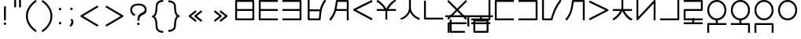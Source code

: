 SplineFontDB: 3.0
FontName: nnieUntitled1
FullName: nnieUntitled1
FamilyName: nnieUntitled1
Weight: Regular
Copyright: Copyright (c) 2019, Jack
UComments: "2019-8-23: Created with FontForge (http://fontforge.org)"
Version: 001.000
ItalicAngle: 0
UnderlinePosition: -200
UnderlineWidth: 25
Ascent: 850
Descent: 150
InvalidEm: 0
LayerCount: 2
Layer: 0 0 "Back" 1
Layer: 1 0 "Fore" 0
XUID: [1021 647 -312734098 29385]
StyleMap: 0x0000
FSType: 0
OS2Version: 0
OS2_WeightWidthSlopeOnly: 0
OS2_UseTypoMetrics: 1
CreationTime: 1566577596
ModificationTime: 1567522886
PfmFamily: 17
TTFWeight: 400
TTFWidth: 5
LineGap: 90
VLineGap: 90
OS2TypoAscent: 0
OS2TypoAOffset: 1
OS2TypoDescent: 0
OS2TypoDOffset: 1
OS2TypoLinegap: 90
OS2WinAscent: 0
OS2WinAOffset: 1
OS2WinDescent: 0
OS2WinDOffset: 1
HheadAscent: 0
HheadAOffset: 1
HheadDescent: 0
HheadDOffset: 1
OS2Vendor: 'PfEd'
Lookup: 6 0 0 "semivowels" { "semivowels contextual 0"  "semivowels contextual 1"  } ['liga' ('latn' <'dflt' > 'DFLT' <'dflt' > ) ]
Lookup: 1 0 0 "Single Substitution lookup 1" { "Single Substitution lookup 1 subtable"  } []
Lookup: 1 0 0 "Single Substitution lookup 2" { "Single Substitution lookup 2 subtable"  } []
Lookup: 4 0 1 "diphthongs" { "diphthongs subtable"  } ['liga' ('latn' <'dflt' > 'DFLT' <'dflt' > ) ]
Lookup: 6 0 0 "ccv_c2" { "ccv_c2 contextual 0"  "ccv_c2 contextual 1"  "ccv_c2 contextual 2"  "ccv_c2 contextual 3"  "ccv_c2 contextual 4"  "ccv_c2 contextual 5"  "ccv_c2 contextual 6"  "ccv_c2 contextual 7"  "ccv_c2 contextual 8"  "ccv_c2 contextual 9"  "ccv_c2 contextual 10"  "ccv_c2 contextual 11"  "ccv_c2 contextual 12"  "ccv_c2 contextual 13"  "ccv_c2 contextual 14"  "ccv_c2 contextual 15"  "ccv_c2 contextual 16"  "ccv_c2 contextual 17"  "ccv_c2 contextual 18"  "ccv_c2 contextual 19"  "ccv_c2 contextual 20"  "ccv_c2 contextual 21"  "ccv_c2 contextual 22"  "ccv_c2 contextual 23"  "ccv_c2 contextual 24"  "ccv_c2 contextual 25"  "ccv_c2 contextual 26"  "ccv_c2 contextual 27"  "ccv_c2 contextual 28"  "ccv_c2 contextual 29"  "ccv_c2 contextual 30"  "ccv_c2 contextual 31"  "ccv_c2 contextual 32"  "ccv_c2 contextual 33"  "ccv_c2 contextual 34"  "ccv_c2 contextual 35"  "ccv_c2 contextual 36"  "ccv_c2 contextual 37"  "ccv_c2 contextual 38"  "ccv_c2 contextual 39"  "ccv_c2 contextual 40"  "ccv_c2 contextual 41"  "ccv_c2 contextual 42"  "ccv_c2 contextual 43"  "ccv_c2 contextual 44"  "ccv_c2 contextual 45"  "ccv_c2 contextual 46"  "ccv_c2 contextual 47"  "ccv_c2 contextual 48"  } ['liga' ('latn' <'dflt' > 'DFLT' <'dflt' > ) ]
Lookup: 1 0 0 "Single Substitution lookup 5" { "Single Substitution lookup 5 subtable"  } []
Lookup: 1 0 0 "Single Substitution lookup 6" { "Single Substitution lookup 6 subtable"  } []
Lookup: 1 0 0 "Single Substitution lookup 7" { "Single Substitution lookup 7 subtable"  } []
Lookup: 1 0 0 "Single Substitution lookup 8" { "Single Substitution lookup 8 subtable"  } []
Lookup: 1 0 0 "Single Substitution lookup 9" { "Single Substitution lookup 9 subtable"  } []
Lookup: 1 0 0 "Single Substitution lookup 10" { "Single Substitution lookup 10 subtable"  } []
Lookup: 1 0 0 "Single Substitution lookup 11" { "Single Substitution lookup 11 subtable"  } []
Lookup: 1 0 0 "Single Substitution lookup 12" { "Single Substitution lookup 12 subtable"  } []
Lookup: 1 0 0 "Single Substitution lookup 13" { "Single Substitution lookup 13 subtable"  } []
Lookup: 1 0 0 "Single Substitution lookup 14" { "Single Substitution lookup 14 subtable"  } []
Lookup: 1 0 0 "Single Substitution lookup 15" { "Single Substitution lookup 15 subtable"  } []
Lookup: 1 0 0 "Single Substitution lookup 16" { "Single Substitution lookup 16 subtable"  } []
Lookup: 1 0 0 "Single Substitution lookup 17" { "Single Substitution lookup 17 subtable"  } []
Lookup: 1 0 0 "Single Substitution lookup 18" { "Single Substitution lookup 18 subtable"  } []
Lookup: 1 0 0 "Single Substitution lookup 19" { "Single Substitution lookup 19 subtable"  } []
Lookup: 1 0 0 "Single Substitution lookup 20" { "Single Substitution lookup 20 subtable"  } []
Lookup: 1 0 0 "Single Substitution lookup 21" { "Single Substitution lookup 21 subtable"  } []
Lookup: 1 0 0 "Single Substitution lookup 22" { "Single Substitution lookup 22 subtable"  } []
Lookup: 1 0 0 "Single Substitution lookup 23" { "Single Substitution lookup 23 subtable"  } []
Lookup: 1 0 0 "Single Substitution lookup 24" { "Single Substitution lookup 24 subtable"  } []
Lookup: 1 0 0 "Single Substitution lookup 25" { "Single Substitution lookup 25 subtable"  } []
Lookup: 1 0 0 "Single Substitution lookup 26" { "Single Substitution lookup 26 subtable"  } []
Lookup: 1 0 0 "Single Substitution lookup 27" { "Single Substitution lookup 27 subtable"  } []
Lookup: 1 0 0 "Single Substitution lookup 28" { "Single Substitution lookup 28 subtable"  } []
Lookup: 1 0 0 "Single Substitution lookup 29" { "Single Substitution lookup 29 subtable"  } []
Lookup: 1 0 0 "Single Substitution lookup 30" { "Single Substitution lookup 30 subtable"  } []
Lookup: 1 0 0 "Single Substitution lookup 31" { "Single Substitution lookup 31 subtable"  } []
Lookup: 1 0 0 "Single Substitution lookup 32" { "Single Substitution lookup 32 subtable"  } []
Lookup: 1 0 0 "Single Substitution lookup 33" { "Single Substitution lookup 33 subtable"  } []
Lookup: 1 0 0 "Single Substitution lookup 34" { "Single Substitution lookup 34 subtable"  } []
Lookup: 1 0 0 "Single Substitution lookup 35" { "Single Substitution lookup 35 subtable"  } []
Lookup: 1 0 0 "Single Substitution lookup 36" { "Single Substitution lookup 36 subtable"  } []
Lookup: 1 0 0 "Single Substitution lookup 37" { "Single Substitution lookup 37 subtable"  } []
Lookup: 1 0 0 "Single Substitution lookup 38" { "Single Substitution lookup 38 subtable"  } []
Lookup: 1 0 0 "Single Substitution lookup 39" { "Single Substitution lookup 39 subtable"  } []
Lookup: 1 0 0 "Single Substitution lookup 40" { "Single Substitution lookup 40 subtable"  } []
Lookup: 1 0 0 "Single Substitution lookup 41" { "Single Substitution lookup 41 subtable"  } []
Lookup: 1 0 0 "Single Substitution lookup 42" { "Single Substitution lookup 42 subtable"  } []
Lookup: 1 0 0 "Single Substitution lookup 43" { "Single Substitution lookup 43 subtable"  } []
Lookup: 1 0 0 "Single Substitution lookup 44" { "Single Substitution lookup 44 subtable"  } []
Lookup: 1 0 0 "Single Substitution lookup 45" { "Single Substitution lookup 45 subtable"  } []
Lookup: 1 0 0 "Single Substitution lookup 46" { "Single Substitution lookup 46 subtable"  } []
Lookup: 1 0 0 "Single Substitution lookup 47" { "Single Substitution lookup 47 subtable"  } []
Lookup: 1 0 0 "Single Substitution lookup 48" { "Single Substitution lookup 48 subtable"  } []
Lookup: 1 0 0 "Single Substitution lookup 49" { "Single Substitution lookup 49 subtable"  } []
Lookup: 1 0 0 "Single Substitution lookup 50" { "Single Substitution lookup 50 subtable"  } []
Lookup: 1 0 0 "Single Substitution lookup 51" { "Single Substitution lookup 51 subtable"  } []
Lookup: 1 0 0 "Single Substitution lookup 52" { "Single Substitution lookup 52 subtable"  } []
Lookup: 6 0 0 "ccv_c1" { "ccv_c1 subtable"  } ['liga' ('latn' <'dflt' > 'DFLT' <'dflt' > ) ]
Lookup: 1 0 0 "Single Substitution lookup 54" { "Single Substitution lookup 54 subtable"  } []
Lookup: 6 0 0 "cvc_c1" { "cvc_c1 contextual 0"  "cvc_c1 contextual 1"  } ['liga' ('latn' <'dflt' > 'DFLT' <'dflt' > ) ]
Lookup: 1 0 0 "Single Substitution lookup 56" { "Single Substitution lookup 56 subtable"  } []
Lookup: 6 0 0 "cvc_v" { "cvc_v subtable"  } ['liga' ('latn' <'dflt' > 'DFLT' <'dflt' > ) ]
Lookup: 1 0 0 "Single Substitution lookup 58" { "Single Substitution lookup 58 subtable"  } []
Lookup: 6 0 0 "cvc_c3" { "cvc_c3 subtable"  } ['liga' ('latn' <'dflt' > 'DFLT' <'dflt' > ) ]
Lookup: 1 0 0 "Single Substitution lookup 60" { "Single Substitution lookup 60 subtable"  } []
Lookup: 6 0 0 "cv_v" { "cv_v subtable"  } ['liga' ('latn' <'dflt' > 'DFLT' <'dflt' > ) ]
Lookup: 1 0 0 "Single Substitution lookup 62" { "Single Substitution lookup 62 subtable"  } []
Lookup: 6 0 0 "denpabuCV" { "denpabuCV contextual 0"  "denpabuCV contextual 1"  "denpabuCV contextual 2"  } ['liga' ('latn' <'dflt' > 'DFLT' <'dflt' > ) ]
Lookup: 1 0 0 "Single Substitution lookup 64" { "Single Substitution lookup 64 subtable"  } []
Lookup: 6 0 0 "denpabuC" { "denpabuC subtable"  } ['liga' ('latn' <'dflt' > 'DFLT' <'dflt' > ) ]
Lookup: 1 0 0 "Single Substitution lookup 66" { "Single Substitution lookup 66 subtable"  } []
Lookup: 6 0 0 "ccv_v" { "ccv_v contextual 0"  "ccv_v contextual 1"  } ['liga' ('latn' <'dflt' > 'DFLT' <'dflt' > ) ]
Lookup: 1 0 0 "Single Substitution lookup 68" { "Single Substitution lookup 68 subtable"  } []
Lookup: 1 0 0 "Single Substitution lookup 69" { "Single Substitution lookup 69 subtable"  } []
Lookup: 6 0 0 "cvd_c" { "cvd_c subtable"  } ['liga' ('latn' <'dflt' > 'DFLT' <'dflt' > ) ]
Lookup: 1 0 0 "Single Substitution lookup 71" { "Single Substitution lookup 71 subtable"  } []
Lookup: 6 0 0 "cvd_v" { "cvd_v subtable"  } ['liga' ('latn' <'dflt' > 'DFLT' <'dflt' > ) ]
Lookup: 1 0 0 "Single Substitution lookup 73" { "Single Substitution lookup 73 subtable"  } []
Lookup: 6 0 0 "cvd_d" { "cvd_d subtable"  } ['liga' ('latn' <'dflt' > 'DFLT' <'dflt' > ) ]
Lookup: 1 0 0 "Single Substitution lookup 75" { "Single Substitution lookup 75 subtable"  } []
Lookup: 6 0 0 "dvc_d" { "dvc_d contextual 0"  "dvc_d contextual 1"  "dvc_d contextual 2"  } ['liga' ('latn' <'dflt' > 'DFLT' <'dflt' > ) ]
Lookup: 1 0 0 "Single Substitution lookup 77" { "Single Substitution lookup 77 subtable"  } []
Lookup: 1 0 0 "Single Substitution lookup 78" { "Single Substitution lookup 78 subtable"  } []
Lookup: 6 0 0 "dvc_v" { "dvc_v contextual 0"  "dvc_v contextual 1"  } ['liga' ('latn' <'dflt' > 'DFLT' <'dflt' > ) ]
Lookup: 1 0 0 "Single Substitution lookup 80" { "Single Substitution lookup 80 subtable"  } []
Lookup: 6 0 0 "dvc_c" { "dvc_c subtable"  } ['liga' ('latn' <'dflt' > 'DFLT' <'dflt' > ) ]
Lookup: 1 0 0 "Single Substitution lookup 82" { "Single Substitution lookup 82 subtable"  } []
Lookup: 4 0 1 "Vdenpabu" { "Vdenpabu subtable"  } ['liga' ('latn' <'dflt' > 'DFLT' <'dflt' > ) ]
Lookup: 4 0 1 "dreluhu-subs" { "dreluhu-subs-1"  } ['rlig' ('DFLT' <'dflt' > 'latn' <'dflt' > ) ]
Lookup: 260 0 0 "Above" { "Above-1"  } ['mark' ('DFLT' <'dflt' > 'latn' <'dflt' > ) ]
MarkAttachClasses: 1
DEI: 91125
ChainSub2: coverage "dvc_c subtable" 0 0 0 1
 1 1 0
  Coverage: 60 py ty ky fy ly sy cy my xy by dy gy vy ry zy jy ny yhy iy uy
  BCoverage: 83 abu.cvc ebu.cvc ibu.cvc obu.cvc ubu.cvc ybu.cvc aibu.cvc eibu.cvc oibu.cvc aubu.cvc
 1
  SeqLookup: 0 "Single Substitution lookup 82"
EndFPST
ChainSub2: coverage "dvc_v contextual 1" 0 0 0 1
 1 0 1
  Coverage: 43 abu ebu ibu obu ubu ybu aibu eibu oibu aubu
  FCoverage: 60 py ty ky fy ly sy cy my xy by dy gy vy ry zy jy ny yhy iy uy
 1
  SeqLookup: 0 "Single Substitution lookup 80"
EndFPST
ChainSub2: coverage "dvc_v contextual 0" 0 0 0 1
 1 0 2
  Coverage: 43 abu ebu ibu obu ubu ybu aibu eibu oibu aubu
  FCoverage: 60 py ty ky fy ly sy cy my xy by dy gy vy ry zy jy ny yhy iy uy
  FCoverage: 73 abu.cv ebu.cv ibu.cv obu.cv ubu.cv ybu.cv aibu.cv eibu.cv oibu.cv aubu.cv
 0
EndFPST
ChainSub2: coverage "dvc_d contextual 2" 0 0 0 1
 1 0 2
  Coverage: 7 slakabu
  FCoverage: 43 abu ebu ibu obu ubu ybu aibu eibu oibu aubu
  FCoverage: 60 py ty ky fy ly sy cy my xy by dy gy vy ry zy jy ny yhy iy uy
 1
  SeqLookup: 0 "Single Substitution lookup 78"
EndFPST
ChainSub2: coverage "dvc_d contextual 1" 0 0 0 1
 1 0 2
  Coverage: 7 denpabu
  FCoverage: 43 abu ebu ibu obu ubu ybu aibu eibu oibu aubu
  FCoverage: 60 py ty ky fy ly sy cy my xy by dy gy vy ry zy jy ny yhy iy uy
 1
  SeqLookup: 0 "Single Substitution lookup 77"
EndFPST
ChainSub2: coverage "dvc_d contextual 0" 0 0 0 1
 1 0 3
  Coverage: 7 denpabu
  FCoverage: 43 abu ebu ibu obu ubu ybu aibu eibu oibu aubu
  FCoverage: 60 py ty ky fy ly sy cy my xy by dy gy vy ry zy jy ny yhy iy uy
  FCoverage: 73 abu.cv ebu.cv ibu.cv obu.cv ubu.cv ybu.cv aibu.cv eibu.cv oibu.cv aubu.cv
 0
EndFPST
ChainSub2: coverage "cvd_d subtable" 0 0 0 1
 1 2 0
  Coverage: 7 denpabu
  BCoverage: 83 abu.cvc ebu.cvc ibu.cvc obu.cvc ubu.cvc ybu.cvc aibu.cvc eibu.cvc oibu.cvc aubu.cvc
  BCoverage: 180 py.cvc.1 ty.cvc.1 ky.cvc.1 fy.cvc.1 ly.cvc.1 sy.cvc.1 cy.cvc.1 my.cvc.1 xy.cvc.1 by.cvc.1 dy.cvc.1 gy.cvc.1 vy.cvc.1 ry.cvc.1 zy.cvc.1 jy.cvc.1 ny.cvc.1 yhy.cvc.1 iy.cvc.1 uy.cvc.1
 1
  SeqLookup: 0 "Single Substitution lookup 75"
EndFPST
ChainSub2: coverage "cvd_v subtable" 0 0 0 1
 1 1 1
  Coverage: 73 abu.cv ebu.cv ibu.cv obu.cv ubu.cv ybu.cv aibu.cv eibu.cv oibu.cv aubu.cv
  BCoverage: 180 py.cvc.1 ty.cvc.1 ky.cvc.1 fy.cvc.1 ly.cvc.1 sy.cvc.1 cy.cvc.1 my.cvc.1 xy.cvc.1 by.cvc.1 dy.cvc.1 gy.cvc.1 vy.cvc.1 ry.cvc.1 zy.cvc.1 jy.cvc.1 ny.cvc.1 yhy.cvc.1 iy.cvc.1 uy.cvc.1
  FCoverage: 7 denpabu
 1
  SeqLookup: 0 "Single Substitution lookup 73"
EndFPST
ChainSub2: coverage "cvd_c subtable" 0 0 0 1
 1 0 2
  Coverage: 60 py ty ky fy ly sy cy my xy by dy gy vy ry zy jy ny yhy iy uy
  FCoverage: 73 abu.cv ebu.cv ibu.cv obu.cv ubu.cv ybu.cv aibu.cv eibu.cv oibu.cv aubu.cv
  FCoverage: 7 denpabu
 1
  SeqLookup: 0 "Single Substitution lookup 71"
EndFPST
ChainSub2: coverage "ccv_v contextual 1" 0 0 0 1
 1 1 0
  Coverage: 73 abu.cv ebu.cv ibu.cv obu.cv ubu.cv ybu.cv aibu.cv eibu.cv oibu.cv aubu.cv
  BCoverage: 180 py.ccv.2 ty.ccv.2 ky.ccv.2 fy.ccv.2 ly.ccv.2 sy.ccv.2 cy.ccv.2 my.ccv.2 xy.ccv.2 by.ccv.2 dy.ccv.2 gy.ccv.2 vy.ccv.2 ry.ccv.2 zy.ccv.2 jy.ccv.2 ny.ccv.2 yhy.ccv.2 iy.ccv.2 uy.ccv.2
 1
  SeqLookup: 0 "Single Substitution lookup 69"
EndFPST
ChainSub2: coverage "ccv_v contextual 0" 0 0 0 1
 1 1 0
  Coverage: 43 abu ebu ibu obu ubu ybu aibu eibu oibu aubu
  BCoverage: 180 py.ccv.2 ty.ccv.2 ky.ccv.2 fy.ccv.2 ly.ccv.2 sy.ccv.2 cy.ccv.2 my.ccv.2 xy.ccv.2 by.ccv.2 dy.ccv.2 gy.ccv.2 vy.ccv.2 ry.ccv.2 zy.ccv.2 jy.ccv.2 ny.ccv.2 yhy.ccv.2 iy.ccv.2 uy.ccv.2
 1
  SeqLookup: 0 "Single Substitution lookup 68"
EndFPST
ChainSub2: coverage "denpabuC subtable" 0 0 0 1
 1 0 1
  Coverage: 7 denpabu
  FCoverage: 180 py.ccv.2 ty.ccv.2 ky.ccv.2 fy.ccv.2 ly.ccv.2 sy.ccv.2 cy.ccv.2 my.ccv.2 xy.ccv.2 by.ccv.2 dy.ccv.2 gy.ccv.2 vy.ccv.2 ry.ccv.2 zy.ccv.2 jy.ccv.2 ny.ccv.2 yhy.ccv.2 iy.ccv.2 uy.ccv.2
 1
  SeqLookup: 0 "Single Substitution lookup 66"
EndFPST
ChainSub2: coverage "denpabuCV contextual 2" 0 0 0 1
 1 1 1
  Coverage: 60 py ty ky fy ly sy cy my xy by dy gy vy ry zy jy ny yhy iy uy
  BCoverage: 7 denpabu
  FCoverage: 73 abu.cv ebu.cv ibu.cv obu.cv ubu.cv ybu.cv aibu.cv eibu.cv oibu.cv aubu.cv
 1
  SeqLookup: 0 "Single Substitution lookup 64"
EndFPST
ChainSub2: glyph "denpabuCV contextual 1" 0 0 0 1
 String: 2 uy
 BString: 7 denpabu
 FString: 0 
 0
EndFPST
ChainSub2: glyph "denpabuCV contextual 0" 0 0 0 1
 String: 2 iy
 BString: 7 denpabu
 FString: 0 
 0
EndFPST
ChainSub2: coverage "cv_v subtable" 0 0 0 1
 1 1 0
  Coverage: 43 abu ebu ibu obu ubu ybu aibu eibu oibu aubu
  BCoverage: 60 py ty ky fy ly sy cy my xy by dy gy vy ry zy jy ny yhy iy uy
 1
  SeqLookup: 0 "Single Substitution lookup 62"
EndFPST
ChainSub2: coverage "cvc_c3 subtable" 0 0 0 1
 1 2 0
  Coverage: 60 py ty ky fy ly sy cy my xy by dy gy vy ry zy jy ny yhy iy uy
  BCoverage: 83 abu.cvc ebu.cvc ibu.cvc obu.cvc ubu.cvc ybu.cvc aibu.cvc eibu.cvc oibu.cvc aubu.cvc
  BCoverage: 180 py.cvc.1 ty.cvc.1 ky.cvc.1 fy.cvc.1 ly.cvc.1 sy.cvc.1 cy.cvc.1 my.cvc.1 xy.cvc.1 by.cvc.1 dy.cvc.1 gy.cvc.1 vy.cvc.1 ry.cvc.1 zy.cvc.1 jy.cvc.1 ny.cvc.1 yhy.cvc.1 iy.cvc.1 uy.cvc.1
 1
  SeqLookup: 0 "Single Substitution lookup 60"
EndFPST
ChainSub2: coverage "cvc_v subtable" 0 0 0 1
 1 1 1
  Coverage: 43 abu ebu ibu obu ubu ybu aibu eibu oibu aubu
  BCoverage: 180 py.cvc.1 ty.cvc.1 ky.cvc.1 fy.cvc.1 ly.cvc.1 sy.cvc.1 cy.cvc.1 my.cvc.1 xy.cvc.1 by.cvc.1 dy.cvc.1 gy.cvc.1 vy.cvc.1 ry.cvc.1 zy.cvc.1 jy.cvc.1 ny.cvc.1 yhy.cvc.1 iy.cvc.1 uy.cvc.1
  FCoverage: 60 py ty ky fy ly sy cy my xy by dy gy vy ry zy jy ny yhy iy uy
 1
  SeqLookup: 0 "Single Substitution lookup 58"
EndFPST
ChainSub2: coverage "cvc_c1 contextual 1" 0 0 0 1
 1 0 2
  Coverage: 60 py ty ky fy ly sy cy my xy by dy gy vy ry zy jy ny yhy iy uy
  FCoverage: 43 abu ebu ibu obu ubu ybu aibu eibu oibu aubu
  FCoverage: 60 py ty ky fy ly sy cy my xy by dy gy vy ry zy jy ny yhy iy uy
 1
  SeqLookup: 0 "Single Substitution lookup 56"
EndFPST
ChainSub2: coverage "cvc_c1 contextual 0" 0 0 0 1
 1 0 3
  Coverage: 60 py ty ky fy ly sy cy my xy by dy gy vy ry zy jy ny yhy iy uy
  FCoverage: 43 abu ebu ibu obu ubu ybu aibu eibu oibu aubu
  FCoverage: 60 py ty ky fy ly sy cy my xy by dy gy vy ry zy jy ny yhy iy uy
  FCoverage: 43 abu ebu ibu obu ubu ybu aibu eibu oibu aubu
 0
EndFPST
ChainSub2: coverage "ccv_c1 subtable" 0 0 0 1
 1 0 1
  Coverage: 60 py ty ky fy ly sy cy my xy by dy gy vy ry zy jy ny yhy iy uy
  FCoverage: 180 py.ccv.2 ty.ccv.2 ky.ccv.2 fy.ccv.2 ly.ccv.2 sy.ccv.2 cy.ccv.2 my.ccv.2 xy.ccv.2 by.ccv.2 dy.ccv.2 gy.ccv.2 vy.ccv.2 ry.ccv.2 zy.ccv.2 jy.ccv.2 ny.ccv.2 yhy.ccv.2 iy.ccv.2 uy.ccv.2
 1
  SeqLookup: 0 "Single Substitution lookup 54"
EndFPST
ChainSub2: coverage "ccv_c2 contextual 48" 0 0 0 1
 1 1 1
  Coverage: 2 ry
  BCoverage: 2 xy
  FCoverage: 43 abu ebu ibu obu ubu ybu aibu eibu oibu aubu
 1
  SeqLookup: 0 "Single Substitution lookup 52"
EndFPST
ChainSub2: coverage "ccv_c2 contextual 47" 0 0 0 1
 1 1 1
  Coverage: 2 ly
  BCoverage: 2 xy
  FCoverage: 43 abu ebu ibu obu ubu ybu aibu eibu oibu aubu
 1
  SeqLookup: 0 "Single Substitution lookup 51"
EndFPST
ChainSub2: coverage "ccv_c2 contextual 46" 0 0 0 1
 1 1 1
  Coverage: 2 ry
  BCoverage: 2 my
  FCoverage: 43 abu ebu ibu obu ubu ybu aibu eibu oibu aubu
 1
  SeqLookup: 0 "Single Substitution lookup 50"
EndFPST
ChainSub2: coverage "ccv_c2 contextual 45" 0 0 0 1
 1 1 1
  Coverage: 2 ly
  BCoverage: 2 my
  FCoverage: 43 abu ebu ibu obu ubu ybu aibu eibu oibu aubu
 1
  SeqLookup: 0 "Single Substitution lookup 49"
EndFPST
ChainSub2: coverage "ccv_c2 contextual 44" 0 0 0 1
 1 1 1
  Coverage: 2 ry
  BCoverage: 2 gy
  FCoverage: 43 abu ebu ibu obu ubu ybu aibu eibu oibu aubu
 1
  SeqLookup: 0 "Single Substitution lookup 48"
EndFPST
ChainSub2: coverage "ccv_c2 contextual 43" 0 0 0 1
 1 1 1
  Coverage: 2 ly
  BCoverage: 2 gy
  FCoverage: 43 abu ebu ibu obu ubu ybu aibu eibu oibu aubu
 1
  SeqLookup: 0 "Single Substitution lookup 47"
EndFPST
ChainSub2: coverage "ccv_c2 contextual 42" 0 0 0 1
 1 1 1
  Coverage: 2 zy
  BCoverage: 2 dy
  FCoverage: 43 abu ebu ibu obu ubu ybu aibu eibu oibu aubu
 1
  SeqLookup: 0 "Single Substitution lookup 46"
EndFPST
ChainSub2: coverage "ccv_c2 contextual 41" 0 0 0 1
 1 1 1
  Coverage: 2 ry
  BCoverage: 2 dy
  FCoverage: 43 abu ebu ibu obu ubu ybu aibu eibu oibu aubu
 1
  SeqLookup: 0 "Single Substitution lookup 45"
EndFPST
ChainSub2: coverage "ccv_c2 contextual 40" 0 0 0 1
 1 1 1
  Coverage: 2 jy
  BCoverage: 2 dy
  FCoverage: 43 abu ebu ibu obu ubu ybu aibu eibu oibu aubu
 1
  SeqLookup: 0 "Single Substitution lookup 44"
EndFPST
ChainSub2: coverage "ccv_c2 contextual 39" 0 0 0 1
 1 1 1
  Coverage: 2 ry
  BCoverage: 2 ky
  FCoverage: 43 abu ebu ibu obu ubu ybu aibu eibu oibu aubu
 1
  SeqLookup: 0 "Single Substitution lookup 43"
EndFPST
ChainSub2: coverage "ccv_c2 contextual 38" 0 0 0 1
 1 1 1
  Coverage: 2 ly
  BCoverage: 2 ky
  FCoverage: 43 abu ebu ibu obu ubu ybu aibu eibu oibu aubu
 1
  SeqLookup: 0 "Single Substitution lookup 42"
EndFPST
ChainSub2: coverage "ccv_c2 contextual 37" 0 0 0 1
 1 1 1
  Coverage: 2 sy
  BCoverage: 2 ty
  FCoverage: 43 abu ebu ibu obu ubu ybu aibu eibu oibu aubu
 1
  SeqLookup: 0 "Single Substitution lookup 41"
EndFPST
ChainSub2: coverage "ccv_c2 contextual 36" 0 0 0 1
 1 1 1
  Coverage: 2 ry
  BCoverage: 2 ty
  FCoverage: 43 abu ebu ibu obu ubu ybu aibu eibu oibu aubu
 1
  SeqLookup: 0 "Single Substitution lookup 40"
EndFPST
ChainSub2: coverage "ccv_c2 contextual 35" 0 0 0 1
 1 1 1
  Coverage: 2 cy
  BCoverage: 2 ty
  FCoverage: 43 abu ebu ibu obu ubu ybu aibu eibu oibu aubu
 1
  SeqLookup: 0 "Single Substitution lookup 39"
EndFPST
ChainSub2: coverage "ccv_c2 contextual 34" 0 0 0 1
 1 1 1
  Coverage: 2 my
  BCoverage: 2 zy
  FCoverage: 43 abu ebu ibu obu ubu ybu aibu eibu oibu aubu
 1
  SeqLookup: 0 "Single Substitution lookup 38"
EndFPST
ChainSub2: coverage "ccv_c2 contextual 33" 0 0 0 1
 1 1 1
  Coverage: 2 gy
  BCoverage: 2 zy
  FCoverage: 43 abu ebu ibu obu ubu ybu aibu eibu oibu aubu
 1
  SeqLookup: 0 "Single Substitution lookup 37"
EndFPST
ChainSub2: coverage "ccv_c2 contextual 32" 0 0 0 1
 1 1 1
  Coverage: 2 dy
  BCoverage: 2 zy
  FCoverage: 43 abu ebu ibu obu ubu ybu aibu eibu oibu aubu
 1
  SeqLookup: 0 "Single Substitution lookup 36"
EndFPST
ChainSub2: coverage "ccv_c2 contextual 31" 0 0 0 1
 1 1 1
  Coverage: 2 vy
  BCoverage: 2 zy
  FCoverage: 43 abu ebu ibu obu ubu ybu aibu eibu oibu aubu
 1
  SeqLookup: 0 "Single Substitution lookup 35"
EndFPST
ChainSub2: coverage "ccv_c2 contextual 30" 0 0 0 1
 1 1 1
  Coverage: 2 by
  BCoverage: 2 zy
  FCoverage: 43 abu ebu ibu obu ubu ybu aibu eibu oibu aubu
 1
  SeqLookup: 0 "Single Substitution lookup 34"
EndFPST
ChainSub2: coverage "ccv_c2 contextual 29" 0 0 0 1
 1 1 1
  Coverage: 2 ry
  BCoverage: 2 sy
  FCoverage: 43 abu ebu ibu obu ubu ybu aibu eibu oibu aubu
 1
  SeqLookup: 0 "Single Substitution lookup 33"
EndFPST
ChainSub2: coverage "ccv_c2 contextual 28" 0 0 0 1
 1 1 1
  Coverage: 2 ly
  BCoverage: 2 sy
  FCoverage: 43 abu ebu ibu obu ubu ybu aibu eibu oibu aubu
 1
  SeqLookup: 0 "Single Substitution lookup 32"
EndFPST
ChainSub2: coverage "ccv_c2 contextual 27" 0 0 0 1
 1 1 1
  Coverage: 2 ny
  BCoverage: 2 sy
  FCoverage: 43 abu ebu ibu obu ubu ybu aibu eibu oibu aubu
 1
  SeqLookup: 0 "Single Substitution lookup 31"
EndFPST
ChainSub2: coverage "ccv_c2 contextual 26" 0 0 0 1
 1 1 1
  Coverage: 2 my
  BCoverage: 2 sy
  FCoverage: 43 abu ebu ibu obu ubu ybu aibu eibu oibu aubu
 1
  SeqLookup: 0 "Single Substitution lookup 30"
EndFPST
ChainSub2: coverage "ccv_c2 contextual 25" 0 0 0 1
 1 1 1
  Coverage: 2 ky
  BCoverage: 2 sy
  FCoverage: 43 abu ebu ibu obu ubu ybu aibu eibu oibu aubu
 1
  SeqLookup: 0 "Single Substitution lookup 29"
EndFPST
ChainSub2: coverage "ccv_c2 contextual 24" 0 0 0 1
 1 1 1
  Coverage: 2 ty
  BCoverage: 2 sy
  FCoverage: 43 abu ebu ibu obu ubu ybu aibu eibu oibu aubu
 1
  SeqLookup: 0 "Single Substitution lookup 28"
EndFPST
ChainSub2: coverage "ccv_c2 contextual 23" 0 0 0 1
 1 1 1
  Coverage: 2 fy
  BCoverage: 2 sy
  FCoverage: 43 abu ebu ibu obu ubu ybu aibu eibu oibu aubu
 1
  SeqLookup: 0 "Single Substitution lookup 27"
EndFPST
ChainSub2: coverage "ccv_c2 contextual 22" 0 0 0 1
 1 1 1
  Coverage: 2 py
  BCoverage: 2 sy
  FCoverage: 43 abu ebu ibu obu ubu ybu aibu eibu oibu aubu
 1
  SeqLookup: 0 "Single Substitution lookup 26"
EndFPST
ChainSub2: coverage "ccv_c2 contextual 21" 0 0 0 1
 1 1 1
  Coverage: 2 my
  BCoverage: 2 jy
  FCoverage: 43 abu ebu ibu obu ubu ybu aibu eibu oibu aubu
 1
  SeqLookup: 0 "Single Substitution lookup 25"
EndFPST
ChainSub2: coverage "ccv_c2 contextual 20" 0 0 0 1
 1 1 1
  Coverage: 2 gy
  BCoverage: 2 jy
  FCoverage: 43 abu ebu ibu obu ubu ybu aibu eibu oibu aubu
 1
  SeqLookup: 0 "Single Substitution lookup 24"
EndFPST
ChainSub2: coverage "ccv_c2 contextual 19" 0 0 0 1
 1 1 1
  Coverage: 2 dy
  BCoverage: 2 jy
  FCoverage: 43 abu ebu ibu obu ubu ybu aibu eibu oibu aubu
 1
  SeqLookup: 0 "Single Substitution lookup 23"
EndFPST
ChainSub2: coverage "ccv_c2 contextual 18" 0 0 0 1
 1 1 1
  Coverage: 2 vy
  BCoverage: 2 jy
  FCoverage: 43 abu ebu ibu obu ubu ybu aibu eibu oibu aubu
 1
  SeqLookup: 0 "Single Substitution lookup 22"
EndFPST
ChainSub2: coverage "ccv_c2 contextual 17" 0 0 0 1
 1 1 1
  Coverage: 2 by
  BCoverage: 2 jy
  FCoverage: 43 abu ebu ibu obu ubu ybu aibu eibu oibu aubu
 1
  SeqLookup: 0 "Single Substitution lookup 21"
EndFPST
ChainSub2: coverage "ccv_c2 contextual 16" 0 0 0 1
 1 1 1
  Coverage: 2 ry
  BCoverage: 2 cy
  FCoverage: 43 abu ebu ibu obu ubu ybu aibu eibu oibu aubu
 1
  SeqLookup: 0 "Single Substitution lookup 20"
EndFPST
ChainSub2: coverage "ccv_c2 contextual 15" 0 0 0 1
 1 1 1
  Coverage: 2 ly
  BCoverage: 2 cy
  FCoverage: 43 abu ebu ibu obu ubu ybu aibu eibu oibu aubu
 1
  SeqLookup: 0 "Single Substitution lookup 19"
EndFPST
ChainSub2: coverage "ccv_c2 contextual 14" 0 0 0 1
 1 1 1
  Coverage: 2 ny
  BCoverage: 2 cy
  FCoverage: 43 abu ebu ibu obu ubu ybu aibu eibu oibu aubu
 1
  SeqLookup: 0 "Single Substitution lookup 18"
EndFPST
ChainSub2: coverage "ccv_c2 contextual 13" 0 0 0 1
 1 1 1
  Coverage: 2 my
  BCoverage: 2 cy
  FCoverage: 43 abu ebu ibu obu ubu ybu aibu eibu oibu aubu
 1
  SeqLookup: 0 "Single Substitution lookup 17"
EndFPST
ChainSub2: coverage "ccv_c2 contextual 12" 0 0 0 1
 1 1 1
  Coverage: 2 ky
  BCoverage: 2 cy
  FCoverage: 43 abu ebu ibu obu ubu ybu aibu eibu oibu aubu
 1
  SeqLookup: 0 "Single Substitution lookup 16"
EndFPST
ChainSub2: coverage "ccv_c2 contextual 11" 0 0 0 1
 1 1 1
  Coverage: 2 ty
  BCoverage: 2 cy
  FCoverage: 43 abu ebu ibu obu ubu ybu aibu eibu oibu aubu
 1
  SeqLookup: 0 "Single Substitution lookup 15"
EndFPST
ChainSub2: coverage "ccv_c2 contextual 10" 0 0 0 1
 1 1 1
  Coverage: 2 fy
  BCoverage: 2 cy
  FCoverage: 43 abu ebu ibu obu ubu ybu aibu eibu oibu aubu
 1
  SeqLookup: 0 "Single Substitution lookup 14"
EndFPST
ChainSub2: coverage "ccv_c2 contextual 9" 0 0 0 1
 1 1 1
  Coverage: 2 py
  BCoverage: 2 cy
  FCoverage: 43 abu ebu ibu obu ubu ybu aibu eibu oibu aubu
 1
  SeqLookup: 0 "Single Substitution lookup 13"
EndFPST
ChainSub2: coverage "ccv_c2 contextual 8" 0 0 0 1
 1 1 1
  Coverage: 2 ry
  BCoverage: 2 vy
  FCoverage: 43 abu ebu ibu obu ubu ybu aibu eibu oibu aubu
 1
  SeqLookup: 0 "Single Substitution lookup 12"
EndFPST
ChainSub2: coverage "ccv_c2 contextual 7" 0 0 0 1
 1 1 1
  Coverage: 2 ly
  BCoverage: 2 vy
  FCoverage: 43 abu ebu ibu obu ubu ybu aibu eibu oibu aubu
 1
  SeqLookup: 0 "Single Substitution lookup 11"
EndFPST
ChainSub2: coverage "ccv_c2 contextual 6" 0 0 0 1
 1 1 1
  Coverage: 2 ry
  BCoverage: 2 by
  FCoverage: 43 abu ebu ibu obu ubu ybu aibu eibu oibu aubu
 1
  SeqLookup: 0 "Single Substitution lookup 10"
EndFPST
ChainSub2: coverage "ccv_c2 contextual 5" 0 0 0 1
 1 1 1
  Coverage: 2 ly
  BCoverage: 2 by
  FCoverage: 43 abu ebu ibu obu ubu ybu aibu eibu oibu aubu
 1
  SeqLookup: 0 "Single Substitution lookup 9"
EndFPST
ChainSub2: coverage "ccv_c2 contextual 4" 0 0 0 1
 1 1 1
  Coverage: 2 ry
  BCoverage: 2 fy
  FCoverage: 43 abu ebu ibu obu ubu ybu aibu eibu oibu aubu
 1
  SeqLookup: 0 "Single Substitution lookup 8"
EndFPST
ChainSub2: coverage "ccv_c2 contextual 3" 0 0 0 1
 1 1 1
  Coverage: 2 ly
  BCoverage: 2 fy
  FCoverage: 43 abu ebu ibu obu ubu ybu aibu eibu oibu aubu
 1
  SeqLookup: 0 "Single Substitution lookup 7"
EndFPST
ChainSub2: coverage "ccv_c2 contextual 2" 0 0 0 1
 1 1 1
  Coverage: 2 ry
  BCoverage: 2 py
  FCoverage: 43 abu ebu ibu obu ubu ybu aibu eibu oibu aubu
 1
  SeqLookup: 0 "Single Substitution lookup 6"
EndFPST
ChainSub2: coverage "ccv_c2 contextual 1" 0 0 0 1
 1 1 1
  Coverage: 2 ly
  BCoverage: 2 py
  FCoverage: 43 abu ebu ibu obu ubu ybu aibu eibu oibu aubu
 1
  SeqLookup: 0 "Single Substitution lookup 5"
EndFPST
ChainSub2: coverage "ccv_c2 contextual 0" 0 0 0 1
 1 3 0
  Coverage: 60 py ty ky fy ly sy cy my xy by dy gy vy ry zy jy ny yhy iy uy
  BCoverage: 60 py ty ky fy ly sy cy my xy by dy gy vy ry zy jy ny yhy iy uy
  BCoverage: 43 abu ebu ibu obu ubu ybu aibu eibu oibu aubu
  BCoverage: 60 py ty ky fy ly sy cy my xy by dy gy vy ry zy jy ny yhy iy uy
 0
EndFPST
ChainSub2: coverage "semivowels contextual 1" 0 0 0 1
 1 0 1
  Coverage: 3 ubu
  FCoverage: 23 abu ebu ibu obu ubu ybu
 1
  SeqLookup: 0 "Single Substitution lookup 2"
EndFPST
ChainSub2: coverage "semivowels contextual 0" 0 0 0 1
 1 0 1
  Coverage: 3 ibu
  FCoverage: 23 abu ebu ibu obu ubu ybu
 1
  SeqLookup: 0 "Single Substitution lookup 1"
EndFPST
LangName: 1033
GaspTable: 1 65535 13 1
Encoding: dreluhu
UnicodeInterp: korean
NameList: dreluhu
DisplaySize: -96
AntiAlias: 1
FitToEm: 0
WinInfo: 0 16 5
BeginPrivate: 9
StdHW 4 [60]
StdVW 4 [60]
BlueValues 17 [245 255 862 872]
StemSnapH 4 [60]
StemSnapV 4 [60]
OtherBlues 19 [-150 -140 462 472]
LanguageGroup 1 1
RndStemUp 1 0
ExpansionFactor 3 0.5
EndPrivate
Grid
649.009765625 136.009765625 m 25
 659.009765625 155.009765625 l 1025
83.009765625 151.009765625 m 25
 102.009765625 136.009765625 l 1025
365.009765625 264.009765625 m 25
 365.009765625 136.009765625 l 25
 365.009765625 -15.990234375 l 1049
649.009765625 222.009765625 m 25
 649.009765625 -111.990234375 l 1049
102.009765625 217.009765625 m 25
 102.009765625 -112.990234375 l 1049
708.009765625 -112.990234375 m 25
 708.009765625 136.009765625 l 25
 104.009765625 136.009765625 l 9
 104.009765625 -112.990234375 l 1049
649.009765625 -15.990234375 m 1
 102.009765625 -15.990234375 l 0
 405.009765625 -15.990234375 l 1025
588.009765625 832.009765625 m 25
 588.009765625 285.009765625 l 1049
224.009765625 832.009765625 m 25
 224.009765625 285.009765625 l 1049
708.009765625 832.009765625 m 25
 708.009765625 285.009765625 l 1049
468.009765625 285.009765625 m 25
 468.009765625 832.009765625 l 1049
345.009765625 285.009765625 m 25
 345.009765625 832.009765625 l 1049
55.009765625 52.009765625 m 25
 195.009765625 52.009765625 l 1
 616.009765625 52.009765625 l 1
 756.009765625 52.009765625 l 1049
195.009765625 217.009765625 m 25
 616.009765625 217.009765625 l 25
 616.009765625 -112.990234375 l 25
 195.009765625 -112.990234375 l 25
 195.009765625 217.009765625 l 25
195.009765625 667.009765625 m 25
 616.009765625 667.009765625 l 1049
195.009765625 832.009765625 m 25
 195.009765625 502.009765625 l 25
 616.009765625 502.009765625 l 25
 616.009765625 832.009765625 l 25
 195.009765625 832.009765625 l 25
-1095.99023438 360.009765625 m 0
 2201.00976562 360.009765625 l 1024
  Named: "lower-mid"
405.009765625 832.009765625 m 0
 405.009765625 -15.990234375 l 0
 405.009765625 -112.990234375 l 1024
  Named: "mid"
-1098.99023438 559.009765625 m 0
 2198.00976562 559.009765625 l 1024
  Named: "mid"
756.009765625 1659.00976562 m 0
 756.009765625 -538.990234375 l 1024
  Named: "curve-right"
649.009765625 832.009765625 m 0
 649.009765625 285.009765625 l 1024
  Named: "block-right"
55.009765625 1659.00976562 m 0
 55.009765625 -538.990234375 l 1024
  Named: "curve-left"
102.009765625 285.009765625 m 8
 102.009765625 832.009765625 l 16
 102.009765625 285.009765625 l 8
  Named: "block-left"
EndSplineSet
TeXData: 1 0 0 209715 104857 69905 0 1048576 69905 783286 444596 497025 792723 393216 433062 380633 303038 157286 324010 404750 52429 2506097 1059062 262144
AnchorClass2: "Above" "Above-1"
BeginChars: 257 162

StartChar: ny
Encoding: 0 60256 0
Width: 750
VWidth: 2427
Flags: W
HStem: 255 60<132 619> 529 60<132 619> 802 60<132 619>
VStem: 72 60<315 529 589 802> 619 60<315 529 589 802>
CounterMasks: 1 e0
AnchorPoint: "Above" 375 230 basechar 0
LayerCount: 2
Back
SplineSet
101.877929688 832.208007812 m 1
 649.130859375 832.208007812 l 1
 649.130859375 284.955078125 l 1
 101.877929688 284.955078125 l 1
 101.877929688 832.208007812 l 1
101.877929688 558.581054688 m 1
 649.130859375 558.581054688 l 1025
EndSplineSet
Fore
SplineSet
619 529 m 1
 132 529 l 1
 132 315 l 1
 619 315 l 1
 619 529 l 1
619 589 m 1
 619 802 l 1
 132 802 l 1
 132 589 l 1
 619 589 l 1
102 862 m 2
 649 862 l 2
 658 862 664 858 670 852 c 0
 676 846 679 839 679 832 c 2
 679 285 l 2
 679 276 676 270 670 264 c 0
 664 258 656 255 649 255 c 2
 102 255 l 2
 93 255 86 258 80 264 c 0
 74 270 72 278 72 285 c 2
 72 832 l 2
 72 841 76 848 82 854 c 0
 88 860 95 862 102 862 c 2
EndSplineSet
Substitution2: "Single Substitution lookup 18 subtable" ny.ccv.2
Substitution2: "Single Substitution lookup 31 subtable" ny.ccv.2
Substitution2: "Single Substitution lookup 54 subtable" ny.ccv.1
Substitution2: "Single Substitution lookup 56 subtable" ny.cvc.1
Substitution2: "Single Substitution lookup 60 subtable" ny.cvc.3
Substitution2: "Single Substitution lookup 64 subtable" ny.ccv.2
Substitution2: "Single Substitution lookup 71 subtable" ny.cvc.1
Substitution2: "Single Substitution lookup 82 subtable" ny.cvc.3
EndChar

StartChar: dy
Encoding: 1 60257 1
Width: 750
VWidth: 2427
Flags: W
HStem: 255 60<132 679> 529 60<132 679> 802 60<132 679>
VStem: 72 60<315 529 589 802>
CounterMasks: 1 e0
AnchorPoint: "Above" 375 230 basechar 0
LayerCount: 2
Back
SplineSet
649.130859375 284.955078125 m 5
 101.877929688 284.955078125 l 5
 101.877929688 832.208007812 l 5
 649.130859375 832.208007812 l 1029
101.877929688 558.581054688 m 5
 649.130859375 558.581054688 l 1029
EndSplineSet
Fore
SplineSet
679 315 m 1
 679 255 l 1
 102 255 l 2
 93 255 86 258 80 264 c 0
 74 270 72 278 72 285 c 2
 72 832 l 2
 72 841 76 848 82 854 c 0
 88 860 95 862 102 862 c 2
 679 862 l 1
 679 802 l 1
 132 802 l 1
 132 589 l 1
 679 589 l 1
 679 529 l 1
 132 529 l 1
 132 315 l 1
 679 315 l 1
EndSplineSet
Substitution2: "Single Substitution lookup 82 subtable" dy.cvc.3
Substitution2: "Single Substitution lookup 71 subtable" dy.cvc.1
Substitution2: "Single Substitution lookup 64 subtable" dy.ccv.2
Substitution2: "Single Substitution lookup 60 subtable" dy.cvc.3
Substitution2: "Single Substitution lookup 56 subtable" dy.cvc.1
Substitution2: "Single Substitution lookup 54 subtable" dy.ccv.1
Substitution2: "Single Substitution lookup 36 subtable" dy.ccv.2
Substitution2: "Single Substitution lookup 23 subtable" dy.ccv.2
EndChar

StartChar: ty
Encoding: 2 60258 2
Width: 750
VWidth: 2427
Flags: W
HStem: 255 60<72 619> 529 60<72 619> 802 60<72 619>
VStem: 619 60<315 529 589 802>
CounterMasks: 1 e0
AnchorPoint: "Above" 375 230 basechar 0
LayerCount: 2
Back
SplineSet
101.877929688 832.208007812 m 5
 649.130859375 832.208007812 l 5
 649.130859375 284.955078125 l 5
 101.877929688 284.955078125 l 1029
101.877929688 558.581054688 m 5
 649.130859375 558.581054688 l 1029
EndSplineSet
Fore
SplineSet
72 529 m 1
 72 589 l 1
 619 589 l 1
 619 802 l 1
 72 802 l 1
 72 862 l 1
 649 862 l 2
 658 862 664 858 670 852 c 0
 676 846 679 839 679 832 c 2
 679 285 l 2
 679 276 676 270 670 264 c 0
 664 258 656 255 649 255 c 2
 72 255 l 1
 72 315 l 1
 619 315 l 1
 619 529 l 1
 72 529 l 1
EndSplineSet
Substitution2: "Single Substitution lookup 82 subtable" ty.cvc.3
Substitution2: "Single Substitution lookup 71 subtable" ty.cvc.1
Substitution2: "Single Substitution lookup 64 subtable" ty.ccv.2
Substitution2: "Single Substitution lookup 60 subtable" ty.cvc.3
Substitution2: "Single Substitution lookup 56 subtable" ty.cvc.1
Substitution2: "Single Substitution lookup 54 subtable" ty.ccv.1
Substitution2: "Single Substitution lookup 28 subtable" ty.ccv.2
Substitution2: "Single Substitution lookup 15 subtable" ty.ccv.2
EndChar

StartChar: zy
Encoding: 3 60259 3
Width: 750
VWidth: 2427
Flags: W
HStem: 255 60<187 483.5> 529 60<187 505> 842 20G<127 187>
VStem: 127 60<315 529 589 862>
DStem2: 482 315 539 283 0.135836 0.990731<0 213.576> 647 851 695 814 0.6 0.8<-187.156 29.205>
AnchorPoint: "Above" 375 230 basechar 0
LayerCount: 2
Back
SplineSet
157.921875 558.581054688 m 5
 515.064453125 558.581054688 l 1029
156.823242188 832.208007812 m 5
 156.823242188 285.50390625 l 5
 509.5703125 285.50390625 l 5
 526.559570312 520.946289062 539.822265625 662.15625 671.108398438 832.208007812 c 1029
EndSplineSet
Fore
SplineSet
127 862 m 1
 187 862 l 1
 187 589 l 1
 515 589 l 1
 538 680 582 768 647 851 c 1
 666 874 l 1
 681 862 697 850 713 838 c 1
 695 814 l 2
 664 774 639 735 620 698 c 0
 601 661 587 619 576 572 c 0
 565 525 558 483 554 446 c 0
 550 409 544 354 539 283 c 0
 538 276 535 270 530 264 c 0
 525 258 518 255 510 255 c 2
 157 255 l 2
 150 255 142 258 136 264 c 0
 130 270 127 276 127 285 c 2
 127 862 l 1
187 529 m 1
 187 315 l 1
 482 315 l 1
 490 416 498 488 505 529 c 1
 187 529 l 1
EndSplineSet
Substitution2: "Single Substitution lookup 82 subtable" zy.cvc.3
Substitution2: "Single Substitution lookup 71 subtable" zy.cvc.1
Substitution2: "Single Substitution lookup 64 subtable" zy.ccv.2
Substitution2: "Single Substitution lookup 60 subtable" zy.cvc.3
Substitution2: "Single Substitution lookup 56 subtable" zy.cvc.1
Substitution2: "Single Substitution lookup 54 subtable" zy.ccv.1
Substitution2: "Single Substitution lookup 46 subtable" zy.ccv.2
EndChar

StartChar: sy
Encoding: 4 60260 4
Width: 750
VWidth: 2427
Flags: W
HStem: 255 21G<619 679> 529 60<291 619> 802 60<326.602 619>
VStem: 619 60<255 529 589 802>
DStem2: 60 280 107 243 0.616098 0.78767<-0.422526 258.745>
AnchorPoint: "Above" 375 230 basechar 0
LayerCount: 2
Back
SplineSet
101.877929688 284.955078125 m 5
 199.822265625 408.008789062 261.1953125 483.163085938 302.9765625 832.208007812 c 5
 649.130859375 832.208007812 l 5
 649.130859375 284.955078125 l 1029
278.80078125 558.581054688 m 5
 649.130859375 558.581054688 l 1029
EndSplineSet
Fore
SplineSet
107 243 m 1
 91 255 75 267 60 280 c 1
 78 304 l 2
 105 338 123 361 133 374 c 0
 143 387 158 410 176 442 c 0
 194 474 207 506 216 536 c 0
 225 566 234 607 245 658 c 0
 256 709 265 768 273 836 c 0
 274 843 278 849 284 854 c 0
 290 859 296 862 303 862 c 2
 649 862 l 2
 658 862 664 858 670 852 c 0
 676 846 679 839 679 832 c 2
 679 255 l 1
 619 255 l 1
 619 529 l 1
 279 529 l 1
 267 491 252 454 233 420 c 0
 214 386 198 360 186 344 c 0
 174 328 154 302 125 266 c 2
 107 243 l 1
291 589 m 1
 619 589 l 1
 619 802 l 1
 329 802 l 1
 319 723 306 652 291 589 c 1
EndSplineSet
Substitution2: "Single Substitution lookup 82 subtable" sy.cvc.3
Substitution2: "Single Substitution lookup 71 subtable" sy.cvc.1
Substitution2: "Single Substitution lookup 64 subtable" sy.ccv.2
Substitution2: "Single Substitution lookup 60 subtable" sy.cvc.3
Substitution2: "Single Substitution lookup 56 subtable" sy.cvc.1
Substitution2: "Single Substitution lookup 54 subtable" sy.ccv.1
Substitution2: "Single Substitution lookup 41 subtable" sy.ccv.2
EndChar

StartChar: gy
Encoding: 5 60261 5
Width: 750
VWidth: 2427
Flags: W
HStem: 244 21G<623.634 666.5> 852 20G<621.327 667.5>
DStem2: 170 568 75 550 0.886746 -0.462256<0 586.03> 90 597 170 568 0.901548 0.43268<59.5761 635.649>
AnchorPoint: "Above" 375 230 basechar 0
LayerCount: 2
Back
SplineSet
649.130859375 832.208007812 m 5
 102.9765625 569.5703125 l 5
 649.130859375 284.955078125 l 1029
EndSplineSet
Fore
SplineSet
663 872 m 1
 672 854 680 836 689 818 c 1
 170 568 l 1
 690 298 l 1
 681 280 671 262 662 244 c 1
 75 550 l 1
 71 558 70 567 73 577 c 0
 76 587 82 593 90 597 c 2
 663 872 l 1
EndSplineSet
Substitution2: "Single Substitution lookup 82 subtable" gy.cvc.3
Substitution2: "Single Substitution lookup 71 subtable" gy.cvc.1
Substitution2: "Single Substitution lookup 64 subtable" gy.ccv.2
Substitution2: "Single Substitution lookup 60 subtable" gy.cvc.3
Substitution2: "Single Substitution lookup 56 subtable" gy.cvc.1
Substitution2: "Single Substitution lookup 54 subtable" gy.ccv.1
Substitution2: "Single Substitution lookup 37 subtable" gy.ccv.2
Substitution2: "Single Substitution lookup 24 subtable" gy.ccv.2
EndChar

StartChar: jy
Encoding: 6 60262 6
Width: 750
VWidth: 2427
Flags: W
HStem: 256 21G<345 405> 529 60<72 309 438 679> 810 49<619.614 669> 851 20G<77.1111 114>
VStem: 345 60<256 529>
DStem2: 86 871 63 816 0.930751 -0.365652<0 113.816>
AnchorPoint: "Above" 375 230 basechar 0
LayerCount: 2
Back
SplineSet
102.009765625 559.009765625 m 1
 649.009765625 559.009765625 l 1025
375.009765625 482.009765625 m 1
 375.009765625 286.009765625 l 1025
102.009765625 832.009765625 m 1
 159.009765625 808.009765625 372.009765625 635.009765625 375.009765625 482.009765625 c 1
 372.009765625 629.009765625 578.009765625 809.009765625 649.009765625 830.009765625 c 1025
EndSplineSet
Fore
SplineSet
374 597 m 1xd8
 403 657 445 713 500 765 c 0
 555 817 602 848 640 859 c 1
 669 859 l 1
 669 839 l 1
 686 810 l 1
 658 810 l 1xe8
 635 803 600 777 552 730 c 0
 504 683 465 636 438 589 c 1
 679 589 l 1
 679 529 l 1
 405 529 l 1
 405 256 l 1
 345 256 l 1
 345 529 l 1
 72 529 l 1
 72 589 l 1
 309 589 l 1
 282 636 244 680 196 724 c 0
 148 768 112 795 90 804 c 2
 63 816 l 1
 74 844 l 1
 86 871 l 1
 114 860 l 2
 148 845 193 812 248 761 c 0
 303 710 345 655 374 597 c 1xd8
EndSplineSet
Substitution2: "Single Substitution lookup 82 subtable" jy.cvc.3
Substitution2: "Single Substitution lookup 71 subtable" jy.cvc.1
Substitution2: "Single Substitution lookup 64 subtable" jy.ccv.2
Substitution2: "Single Substitution lookup 60 subtable" jy.cvc.3
Substitution2: "Single Substitution lookup 56 subtable" jy.cvc.1
Substitution2: "Single Substitution lookup 54 subtable" jy.ccv.1
Substitution2: "Single Substitution lookup 44 subtable" jy.ccv.2
EndChar

StartChar: xy
Encoding: 7 60263 7
Width: 750
VWidth: 2427
Flags: W
HStem: 249 21G<639 670.5> 261 50<83 148.336> 842 20G<345 405>
VStem: 345 60<526.15 862>
DStem2: 659 316 639 260 0.930751 -0.365652<-136.082 30.0805>
AnchorPoint: "Above" 375 230 basechar 0
LayerCount: 2
Back
SplineSet
375.306640625 629.713867188 m 5
 375.306640625 831.911132812 l 1029
648.932617188 287.955078125 m 5
 564.647460938 319.124023438 379.754882812 430.978515625 375.306640625 629.713867188 c 5
 379.084960938 438.779296875 204.088867188 317.908203125 103.877929688 290.153320312 c 1029
EndSplineSet
Fore
SplineSet
687 306 m 1x70
 680 287 674 268 667 249 c 1xb0
 639 260 l 2
 592 277 544 306 494 345 c 0
 444 384 404 433 377 491 c 1
 351 432 313 382 262 342 c 0
 211 302 161 274 112 261 c 1
 83 261 l 1
 83 282 l 1
 67 311 l 1
 96 311 l 1
 120 318 146 330 174 347 c 0
 202 364 228 386 254 412 c 0
 280 438 302 468 319 505 c 0
 336 542 345 579 345 618 c 2
 345 862 l 1
 405 862 l 1
 405 630 l 2
 406 588 415 548 434 510 c 0
 453 472 476 441 504 416 c 0
 532 391 560 370 586 354 c 0
 612 338 636 325 659 316 c 2
 687 306 l 1x70
EndSplineSet
Substitution2: "Single Substitution lookup 82 subtable" xy.cvc.3
Substitution2: "Single Substitution lookup 71 subtable" xy.cvc.1
Substitution2: "Single Substitution lookup 64 subtable" xy.ccv.2
Substitution2: "Single Substitution lookup 60 subtable" xy.cvc.3
Substitution2: "Single Substitution lookup 56 subtable" xy.cvc.1
Substitution2: "Single Substitution lookup 54 subtable" xy.ccv.1
EndChar

StartChar: iy
Encoding: 8 60264 8
Width: 750
VWidth: 2427
Flags: W
HStem: 256 59<132 680>
VStem: 72 60<315 858>
AnchorPoint: "Above" 375 230 basechar 0
LayerCount: 2
Back
SplineSet
101.877929688 827.811523438 m 5
 101.877929688 284.955078125 l 5
 650.229492188 285.50390625 l 1029
EndSplineSet
Fore
SplineSet
72 858 m 1
 132 858 l 1
 132 315 l 1
 680 315 l 1
 680 256 l 1
 102 256 l 2
 95 256 88 259 82 264 c 0
 76 269 72 276 72 285 c 2
 72 858 l 1
EndSplineSet
Substitution2: "Single Substitution lookup 82 subtable" iy.cvc.3
Substitution2: "Single Substitution lookup 71 subtable" iy.cvc.1
Substitution2: "Single Substitution lookup 64 subtable" iy.ccv.2
Substitution2: "Single Substitution lookup 60 subtable" iy.cvc.3
Substitution2: "Single Substitution lookup 56 subtable" iy.cvc.1
Substitution2: "Single Substitution lookup 54 subtable" iy.ccv.1
EndChar

StartChar: ry
Encoding: 9 60265 9
Width: 750
VWidth: 2427
Flags: W
DStem2: 60 284 102 243 0.707107 0.707107<0.699705 386.787 447.599 447.599> 375 601 333 559 0.706507 -0.707706<-386.03 0 60.155 446.998>
AnchorPoint: "Above" 375 230 basechar 0
LayerCount: 2
Back
SplineSet
101.877929688 284.955078125 m 5
 649.130859375 832.208007812 l 1053
101.877929688 832.208007812 m 5
 649.130859375 284.955078125 l 1029
EndSplineSet
Fore
SplineSet
60 832 m 1
 75 846 89 860 102 874 c 1
 375 601 l 1
 650 874 l 1
 664 859 678 845 692 832 c 1
 418 559 l 1
 691 284 l 1
 677 270 663 257 649 243 c 1
 375 516 l 1
 102 243 l 1
 88 257 74 271 60 284 c 1
 333 559 l 1
 60 832 l 1
EndSplineSet
Substitution2: "Single Substitution lookup 82 subtable" ry.cvc.3
Substitution2: "Single Substitution lookup 71 subtable" ry.cvc.1
Substitution2: "Single Substitution lookup 64 subtable" ry.ccv.2
Substitution2: "Single Substitution lookup 60 subtable" ry.cvc.3
Substitution2: "Single Substitution lookup 56 subtable" ry.cvc.1
Substitution2: "Single Substitution lookup 54 subtable" ry.ccv.1
Substitution2: "Single Substitution lookup 52 subtable" ry.ccv.2
Substitution2: "Single Substitution lookup 50 subtable" ry.ccv.2
Substitution2: "Single Substitution lookup 48 subtable" ry.ccv.2
Substitution2: "Single Substitution lookup 45 subtable" ry.ccv.2
Substitution2: "Single Substitution lookup 43 subtable" ry.ccv.2
Substitution2: "Single Substitution lookup 40 subtable" ry.ccv.2
Substitution2: "Single Substitution lookup 33 subtable" ry.ccv.2
Substitution2: "Single Substitution lookup 20 subtable" ry.ccv.2
Substitution2: "Single Substitution lookup 12 subtable" ry.ccv.2
Substitution2: "Single Substitution lookup 10 subtable" ry.ccv.2
Substitution2: "Single Substitution lookup 8 subtable" ry.ccv.2
Substitution2: "Single Substitution lookup 6 subtable" ry.ccv.2
EndChar

StartChar: ebu
Encoding: 10 60266 10
Width: 750
VWidth: 230
Flags: W
HStem: -143 21G<72 132> 106 60<132 679> 254 60<274.433 475.567> 802 60<274.433 475.567>
VStem: 72 60<-143 106 455.593 660.407> 618 60<455.593 660.407>
LayerCount: 2
Back
Refer: 32 -1 N 1 0 0 1 0 0 2
Refer: 31 60287 N 1 0 0 1 0 0 2
Fore
Refer: 32 -1 N 1 0 0 1 0 0 2
Refer: 31 60287 N 1 0 0 1 0 0 2
Ligature2: "Vdenpabu subtable" denpabu ebu
Substitution2: "Single Substitution lookup 80 subtable" ebu.cvc
Substitution2: "Single Substitution lookup 68 subtable" ebu.ccv
Substitution2: "Single Substitution lookup 62 subtable" ebu.cv
Substitution2: "Single Substitution lookup 58 subtable" ebu.cvc
EndChar

StartChar: obu
Encoding: 11 60267 11
Width: 750
VWidth: 230
Flags: W
HStem: -143 21G<619 679> 106 60<72 619> 254 60<274.433 475.567> 802 60<274.433 475.567>
VStem: 72 60<455.593 660.407> 618 60<455.593 660.407> 619 60<-143 106>
LayerCount: 2
Back
Refer: 33 -1 N 1 0 0 1 0 0 2
Refer: 31 60287 N 1 0 0 1 0 0 2
Fore
Refer: 33 -1 N 1 0 0 1 0 0 2
Refer: 31 60287 N 1 0 0 1 0 0 2
Ligature2: "Vdenpabu subtable" denpabu obu
Substitution2: "Single Substitution lookup 80 subtable" obu.cvc
Substitution2: "Single Substitution lookup 68 subtable" obu.ccv
Substitution2: "Single Substitution lookup 62 subtable" obu.cv
Substitution2: "Single Substitution lookup 58 subtable" obu.cvc
EndChar

StartChar: ibu
Encoding: 12 60268 12
Width: 750
VWidth: 230
Flags: W
HStem: -143 21G<72 132 72 132> 107 60<132 345 132 345 405 679 405 679> 254 60<274.433 475.567 274.433 475.567> 802 60<274.433 475.567 274.433 475.567>
VStem: 72 60<-143 107 -143 107 455.593 660.407 455.593 660.407> 345 60<-46 107 -46 107> 618 60<455.593 660.407 455.593 660.407>
CounterMasks: 1 0e
LayerCount: 2
Back
Refer: 34 -1 N 1 0 0 1 0 0 2
Refer: 31 60287 N 1 0 0 1 0 0 2
Fore
Refer: 34 -1 N 1 0 0 1 0 0 2
Refer: 31 60287 N 1 0 0 1 0 0 2
Ligature2: "Vdenpabu subtable" denpabu ibu
Substitution2: "Single Substitution lookup 80 subtable" ibu.cvc
Substitution2: "Single Substitution lookup 68 subtable" ibu.ccv
Substitution2: "Single Substitution lookup 62 subtable" ibu.cv
Substitution2: "Single Substitution lookup 58 subtable" ibu.cvc
Substitution2: "Single Substitution lookup 1 subtable" iy
EndChar

StartChar: ubu
Encoding: 13 60269 13
Width: 750
VWidth: 230
Flags: W
HStem: -143 21G<619 679> 106 60<72 345 405 619> 254 60<274.433 475.567> 802 60<274.433 475.567>
VStem: 72 60<455.593 660.407> 345 60<-46 106> 618 60<455.593 660.407> 619 60<-143 106>
LayerCount: 2
Back
Refer: 84 -1 S 1 0 0 1 0 0 2
Refer: 31 60287 N 1 0 0 1 0 0 2
Fore
Refer: 84 -1 N 1 0 0 1 0 0 2
Refer: 31 60287 N 1 0 0 1 0 0 2
Ligature2: "Vdenpabu subtable" denpabu ubu
Substitution2: "Single Substitution lookup 80 subtable" ubu.cvc
Substitution2: "Single Substitution lookup 68 subtable" ubu.ccv
Substitution2: "Single Substitution lookup 62 subtable" ubu.cv
Substitution2: "Single Substitution lookup 58 subtable" ubu.cvc
Substitution2: "Single Substitution lookup 2 subtable" uy
EndChar

StartChar: abu
Encoding: 14 60270 14
Width: 750
VWidth: 230
Flags: W
HStem: 106 60<72 679> 254 60<274.433 475.567> 802 60<274.433 475.567>
VStem: 72 60<455.593 660.407> 618 60<455.593 660.407>
LayerCount: 2
Back
Refer: 85 -1 N 1 0 0 1 0 0 2
Refer: 31 60287 N 1 0 0 1 0 0 2
Fore
Refer: 85 -1 N 1 0 0 1 0 0 2
Refer: 31 60287 N 1 0 0 1 0 0 2
Ligature2: "Vdenpabu subtable" denpabu abu
Substitution2: "Single Substitution lookup 80 subtable" abu.cvc
Substitution2: "Single Substitution lookup 68 subtable" abu.ccv
Substitution2: "Single Substitution lookup 62 subtable" abu.cv
Substitution2: "Single Substitution lookup 58 subtable" abu.cvc
EndChar

StartChar: ybu
Encoding: 15 60271 15
Width: 750
VWidth: 230
Flags: W
HStem: 106 60<72 345 405 679> 254 60<274.433 475.567> 802 60<274.433 475.567>
VStem: 72 60<455.593 660.407> 345 60<-46 106> 618 60<455.593 660.407>
CounterMasks: 1 1c
LayerCount: 2
Back
Refer: 79 -1 N 1 0 0 1 0 0 2
Refer: 31 60287 N 1 0 0 1 0 0 2
Fore
Refer: 79 -1 N 1 0 0 1 0 0 2
Refer: 31 60287 N 1 0 0 1 0 0 2
Ligature2: "Vdenpabu subtable" denpabu ybu
Substitution2: "Single Substitution lookup 80 subtable" ybu.cvc
Substitution2: "Single Substitution lookup 68 subtable" ybu.ccv
Substitution2: "Single Substitution lookup 62 subtable" ybu.cv
Substitution2: "Single Substitution lookup 58 subtable" ybu.cvc
EndChar

StartChar: my
Encoding: 16 60272 16
Width: 750
VWidth: 2427
Flags: W
HStem: 255 60<132 619> 802 60<132 619>
VStem: 72 60<315 802> 619 60<315 802>
AnchorPoint: "Above" 375 230 basechar 0
LayerCount: 2
Back
SplineSet
101.877929688 832.208007812 m 5
 649.130859375 832.208007812 l 5
 649.130859375 284.955078125 l 5
 101.877929688 284.955078125 l 5
 101.877929688 832.208007812 l 5
EndSplineSet
Fore
SplineSet
102 862 m 2
 649 862 l 2
 658 862 664 858 670 852 c 0
 676 846 679 839 679 832 c 2
 679 285 l 2
 679 276 676 270 670 264 c 0
 664 258 656 255 649 255 c 2
 102 255 l 2
 93 255 86 258 80 264 c 0
 74 270 72 278 72 285 c 2
 72 832 l 2
 72 841 76 848 82 854 c 0
 88 860 95 862 102 862 c 2
132 802 m 1
 132 315 l 1
 619 315 l 1
 619 802 l 1
 132 802 l 1
EndSplineSet
Substitution2: "Single Substitution lookup 82 subtable" my.cvc.3
Substitution2: "Single Substitution lookup 71 subtable" my.cvc.1
Substitution2: "Single Substitution lookup 64 subtable" my.ccv.2
Substitution2: "Single Substitution lookup 60 subtable" my.cvc.3
Substitution2: "Single Substitution lookup 56 subtable" my.cvc.1
Substitution2: "Single Substitution lookup 54 subtable" my.ccv.1
Substitution2: "Single Substitution lookup 38 subtable" my.ccv.2
Substitution2: "Single Substitution lookup 30 subtable" my.ccv.2
Substitution2: "Single Substitution lookup 25 subtable" my.ccv.2
Substitution2: "Single Substitution lookup 17 subtable" my.ccv.2
EndChar

StartChar: by
Encoding: 17 60273 17
Width: 750
VWidth: 2427
Flags: W
HStem: 255 60<132 679> 802 60<132 679>
VStem: 72 60<315 802>
AnchorPoint: "Above" 375 230 basechar 0
LayerCount: 2
Back
SplineSet
649.130859375 284.955078125 m 5
 101.877929688 284.955078125 l 5
 101.877929688 832.208007812 l 5
 649.130859375 832.208007812 l 1029
EndSplineSet
Fore
SplineSet
679 315 m 1
 679 255 l 1
 102 255 l 2
 93 255 86 258 80 264 c 0
 74 270 72 278 72 285 c 2
 72 832 l 2
 72 841 76 848 82 854 c 0
 88 860 95 862 102 862 c 2
 679 862 l 1
 679 802 l 1
 132 802 l 1
 132 315 l 1
 679 315 l 1
EndSplineSet
Substitution2: "Single Substitution lookup 82 subtable" by.cvc.3
Substitution2: "Single Substitution lookup 71 subtable" by.cvc.1
Substitution2: "Single Substitution lookup 64 subtable" by.ccv.2
Substitution2: "Single Substitution lookup 60 subtable" by.cvc.3
Substitution2: "Single Substitution lookup 56 subtable" by.cvc.1
Substitution2: "Single Substitution lookup 54 subtable" by.ccv.1
Substitution2: "Single Substitution lookup 34 subtable" by.ccv.2
Substitution2: "Single Substitution lookup 21 subtable" by.ccv.2
EndChar

StartChar: py
Encoding: 18 60274 18
Width: 750
VWidth: 2427
Flags: W
HStem: 255 60<72 619> 802 60<72 619>
VStem: 619 60<315 802>
AnchorPoint: "Above" 375 230 basechar 0
LayerCount: 2
Back
SplineSet
101.877929688 832.208007812 m 5
 649.130859375 832.208007812 l 5
 649.130859375 284.955078125 l 5
 101.877929688 284.955078125 l 1029
EndSplineSet
Fore
SplineSet
72 802 m 1
 72 862 l 1
 649 862 l 2
 658 862 664 858 670 852 c 0
 676 846 679 839 679 832 c 2
 679 285 l 2
 679 276 676 270 670 264 c 0
 664 258 656 255 649 255 c 2
 72 255 l 1
 72 315 l 1
 619 315 l 1
 619 802 l 1
 72 802 l 1
EndSplineSet
Substitution2: "Single Substitution lookup 82 subtable" py.cvc.3
Substitution2: "Single Substitution lookup 71 subtable" py.cvc.1
Substitution2: "Single Substitution lookup 64 subtable" py.ccv.2
Substitution2: "Single Substitution lookup 60 subtable" py.cvc.3
Substitution2: "Single Substitution lookup 56 subtable" py.cvc.1
Substitution2: "Single Substitution lookup 54 subtable" py.ccv.1
Substitution2: "Single Substitution lookup 26 subtable" py.ccv.2
Substitution2: "Single Substitution lookup 13 subtable" py.ccv.2
EndChar

StartChar: vy
Encoding: 19 60275 19
Width: 750
VWidth: 2427
Flags: W
HStem: 255 60<132 359.96> 842 20G<72 132>
VStem: 72 60<315 862>
DStem2: 626 851 673 814 0.616308 0.787505<-224.727 29.4448>
AnchorPoint: "Above" 375 230 basechar 0
LayerCount: 2
Back
SplineSet
101.877929688 832.208007812 m 5
 101.877929688 285.50390625 l 5
 375.50390625 285.50390625 l 5
 450.2578125 527.595703125 513.514648438 661.485351562 649.130859375 832.208007812 c 1029
EndSplineSet
Fore
SplineSet
72 862 m 1
 132 862 l 1
 132 315 l 1
 353 315 l 1
 390 433 429 532 468 610 c 0
 507 688 560 768 626 851 c 2
 644 874 l 1
 660 862 676 850 691 837 c 1
 673 814 l 2
 607 731 555 650 517 574 c 0
 479 498 441 399 404 277 c 0
 399 262 390 255 375 255 c 2
 102 255 l 2
 95 255 88 258 82 264 c 0
 76 270 72 276 72 285 c 2
 72 862 l 1
EndSplineSet
Substitution2: "Single Substitution lookup 82 subtable" vy.cvc.3
Substitution2: "Single Substitution lookup 71 subtable" vy.cvc.1
Substitution2: "Single Substitution lookup 64 subtable" vy.ccv.2
Substitution2: "Single Substitution lookup 60 subtable" vy.cvc.3
Substitution2: "Single Substitution lookup 56 subtable" vy.cvc.1
Substitution2: "Single Substitution lookup 54 subtable" vy.ccv.1
Substitution2: "Single Substitution lookup 35 subtable" vy.ccv.2
Substitution2: "Single Substitution lookup 22 subtable" vy.ccv.2
EndChar

StartChar: fy
Encoding: 20 60276 20
Width: 750
VWidth: 2427
Flags: W
HStem: 255 21G<619 679> 802 60<326.136 619>
VStem: 619 60<255 802>
DStem2: 60 280 107 243 0.613359 0.789804<-0.488327 253.606> 245 658 294 600 0.1839 0.982945<-204.433 156.992>
AnchorPoint: "Above" 375 230 basechar 0
LayerCount: 2
Back
SplineSet
101.877929688 284.955078125 m 5
 199.822265625 408.008789062 261.1953125 483.163085938 302.9765625 832.208007812 c 5
 649.130859375 832.208007812 l 5
 649.130859375 284.955078125 l 1029
EndSplineSet
Fore
SplineSet
107 243 m 1
 91 255 75 267 60 280 c 1
 78 304 l 2
 105 338 123 361 133 374 c 0
 143 387 158 410 176 442 c 0
 194 474 207 506 216 536 c 0
 225 566 234 607 245 658 c 0
 256 709 265 768 273 836 c 0
 274 843 278 849 284 854 c 0
 290 859 296 862 303 862 c 2
 649 862 l 2
 658 862 664 858 670 852 c 0
 676 846 679 839 679 832 c 2
 679 255 l 1
 619 255 l 1
 619 802 l 1
 329 802 l 1
 319 723 307 656 294 600 c 0
 281 544 266 495 246 454 c 0
 226 413 208 381 193 358 c 0
 178 335 155 304 125 266 c 2
 107 243 l 1
EndSplineSet
Substitution2: "Single Substitution lookup 82 subtable" fy.cvc.3
Substitution2: "Single Substitution lookup 71 subtable" fy.cvc.1
Substitution2: "Single Substitution lookup 64 subtable" fy.ccv.2
Substitution2: "Single Substitution lookup 60 subtable" fy.cvc.3
Substitution2: "Single Substitution lookup 56 subtable" fy.cvc.1
Substitution2: "Single Substitution lookup 54 subtable" fy.ccv.1
Substitution2: "Single Substitution lookup 27 subtable" fy.ccv.2
Substitution2: "Single Substitution lookup 14 subtable" fy.ccv.2
EndChar

StartChar: ky
Encoding: 21 60277 21
Width: 750
VWidth: 2427
Flags: W
HStem: 244 21G<84 127.627>
DStem2: 61 298 89 244 0.888027 0.459791<-0.165613 589.93> 88 876 62 821 0.900278 -0.435316<0.535174 581.08>
AnchorPoint: "Above" 375 230 basechar 0
LayerCount: 2
Back
SplineSet
101.877929688 835.50390625 m 5
 652.427734375 569.5703125 l 5
 101.877929688 284.955078125 l 1029
EndSplineSet
Fore
SplineSet
62 821 m 1
 71 839 79 858 88 876 c 1
 665 597 l 2
 673 593 679 586 682 576 c 0
 685 566 684 558 680 550 c 1
 89 244 l 1
 79 262 70 280 61 298 c 1
 585 569 l 1
 62 821 l 1
EndSplineSet
Substitution2: "Single Substitution lookup 82 subtable" ky.cvc.3
Substitution2: "Single Substitution lookup 71 subtable" ky.cvc.1
Substitution2: "Single Substitution lookup 64 subtable" ky.ccv.2
Substitution2: "Single Substitution lookup 60 subtable" ky.cvc.3
Substitution2: "Single Substitution lookup 56 subtable" ky.cvc.1
Substitution2: "Single Substitution lookup 54 subtable" ky.ccv.1
Substitution2: "Single Substitution lookup 29 subtable" ky.ccv.2
Substitution2: "Single Substitution lookup 16 subtable" ky.ccv.2
EndChar

StartChar: cy
Encoding: 22 60278 22
Width: 750
VWidth: 2427
Flags: W
HStem: 247 67<618.506 658> 529 60<72 307 440 679> 842 20G<345 405>
VStem: 345 60<589 862>
DStem2: 62 300 87 245 0.919145 0.393919<1.31306 126.698>
AnchorPoint: "Above" 375 230 basechar 0
LayerCount: 2
Back
SplineSet
102.009765625 559.009765625 m 5
 649.009765625 559.009765625 l 1029
375.009765625 646.009765625 m 5
 375.009765625 832.009765625 l 1029
102.009765625 285.009765625 m 5
 159.009765625 311.009765625 372.009765625 483.009765625 375.009765625 646.009765625 c 5
 372.009765625 489.009765625 578.009765625 308.009765625 649.009765625 285.009765625 c 1029
EndSplineSet
Fore
SplineSet
72 529 m 1
 72 589 l 1
 345 589 l 1
 345 862 l 1
 405 862 l 1
 405 589 l 1
 679 589 l 1
 679 529 l 1
 440 529 l 1
 467 481 505 435 552 391 c 0
 599 347 634 321 658 314 c 2
 687 304 l 1
 687 276 l 1
 668 247 l 1
 640 247 l 1
 603 259 556 292 501 348 c 0
 446 404 403 463 374 526 c 1
 345 466 303 410 248 358 c 0
 193 306 149 273 114 258 c 2
 87 245 l 1
 75 273 l 1
 62 300 l 1
 90 312 l 2
 113 323 149 350 196 393 c 0
 243 436 280 482 307 529 c 1
 72 529 l 1
EndSplineSet
Substitution2: "Single Substitution lookup 82 subtable" cy.cvc.3
Substitution2: "Single Substitution lookup 71 subtable" cy.cvc.1
Substitution2: "Single Substitution lookup 64 subtable" cy.ccv.2
Substitution2: "Single Substitution lookup 60 subtable" cy.cvc.3
Substitution2: "Single Substitution lookup 56 subtable" cy.cvc.1
Substitution2: "Single Substitution lookup 54 subtable" cy.ccv.1
Substitution2: "Single Substitution lookup 39 subtable" cy.ccv.2
EndChar

StartChar: yhy
Encoding: 23 60279 23
Width: 750
VWidth: 2427
Flags: W
HStem: 255 21G<619 679> 842 20G<72 132 648.5 659.5>
VStem: 72 60<357 862> 619 60<255 760>
DStem2: 132 357 109 250 0.707107 0.707107<0 629.325>
AnchorPoint: "Above" 375 230 basechar 0
LayerCount: 2
Back
SplineSet
102.009765625 832.009765625 m 5
 102.009765625 285.009765625 l 5
 649.009765625 832.009765625 l 5
 649.009765625 285.009765625 l 1029
EndSplineSet
Fore
SplineSet
72 862 m 1
 132 862 l 1
 132 357 l 1
 628 853 l 2
 634 859 643 862 654 862 c 0
 665 862 674 858 679 851 c 1
 679 255 l 1
 619 255 l 1
 619 760 l 1
 109 250 l 1
 100 249 92 252 84 260 c 0
 76 268 72 276 72 285 c 2
 72 862 l 1
EndSplineSet
Substitution2: "Single Substitution lookup 82 subtable" yhy.cvc.3
Substitution2: "Single Substitution lookup 71 subtable" yhy.cvc.1
Substitution2: "Single Substitution lookup 64 subtable" yhy.ccv.2
Substitution2: "Single Substitution lookup 60 subtable" yhy.cvc.3
Substitution2: "Single Substitution lookup 56 subtable" yhy.cvc.1
Substitution2: "Single Substitution lookup 54 subtable" yhy.ccv.1
EndChar

StartChar: uy
Encoding: 24 60280 24
Width: 750
VWidth: 2427
Flags: W
HStem: 255 60<72 622> 844 20G<622 682>
VStem: 622 60<315 864>
AnchorPoint: "Above" 375 230 basechar 0
LayerCount: 2
Back
SplineSet
101.877929688 285.50390625 m 5
 652.427734375 285.50390625 l 5
 652.427734375 834.405273438 l 1029
EndSplineSet
Fore
SplineSet
72 255 m 1
 72 315 l 1
 622 315 l 1
 622 864 l 1
 682 864 l 1
 682 285 l 2
 682 278 680 270 674 264 c 0
 668 258 661 255 652 255 c 2
 72 255 l 1
EndSplineSet
Substitution2: "Single Substitution lookup 82 subtable" uy.cvc.3
Substitution2: "Single Substitution lookup 71 subtable" uy.cvc.1
Substitution2: "Single Substitution lookup 64 subtable" uy.ccv.2
Substitution2: "Single Substitution lookup 60 subtable" uy.cvc.3
Substitution2: "Single Substitution lookup 56 subtable" uy.cvc.1
Substitution2: "Single Substitution lookup 54 subtable" uy.ccv.1
EndChar

StartChar: ly
Encoding: 25 60281 25
Width: 750
VWidth: 2427
Flags: W
HStem: 255 60<132 679> 529 60<132 619> 802 60<72 619>
VStem: 72 60<315 529> 619 60<589 802>
CounterMasks: 1 e0
AnchorPoint: "Above" 375 230 basechar 0
LayerCount: 2
Back
SplineSet
101.877929688 832.208007812 m 5
 649.130859375 832.208007812 l 5
 649.130859375 558.581054688 l 5
 101.877929688 558.581054688 l 5
 101.877929688 284.955078125 l 5
 649.130859375 284.955078125 l 1029
EndSplineSet
Fore
SplineSet
72 802 m 1
 72 862 l 1
 649 862 l 2
 658 862 664 858 670 852 c 0
 676 846 679 839 679 832 c 2
 679 559 l 2
 679 550 676 544 670 538 c 0
 664 532 656 529 649 529 c 2
 132 529 l 1
 132 315 l 1
 679 315 l 1
 679 255 l 1
 102 255 l 2
 95 255 88 258 82 264 c 0
 76 270 72 276 72 285 c 2
 72 559 l 2
 72 566 74 574 80 580 c 0
 86 586 93 589 102 589 c 2
 619 589 l 1
 619 802 l 1
 72 802 l 1
EndSplineSet
Substitution2: "Single Substitution lookup 82 subtable" ly.cvc.3
Substitution2: "Single Substitution lookup 71 subtable" ly.cvc.1
Substitution2: "Single Substitution lookup 64 subtable" ly.ccv.2
Substitution2: "Single Substitution lookup 60 subtable" ly.cvc.3
Substitution2: "Single Substitution lookup 56 subtable" ly.cvc.1
Substitution2: "Single Substitution lookup 54 subtable" ly.ccv.1
Substitution2: "Single Substitution lookup 51 subtable" ly.ccv.2
Substitution2: "Single Substitution lookup 49 subtable" ly.ccv.2
Substitution2: "Single Substitution lookup 47 subtable" ly.ccv.2
Substitution2: "Single Substitution lookup 42 subtable" ly.ccv.2
Substitution2: "Single Substitution lookup 32 subtable" ly.ccv.2
Substitution2: "Single Substitution lookup 19 subtable" ly.ccv.2
Substitution2: "Single Substitution lookup 11 subtable" ly.ccv.2
Substitution2: "Single Substitution lookup 9 subtable" ly.ccv.2
Substitution2: "Single Substitution lookup 7 subtable" ly.ccv.2
Substitution2: "Single Substitution lookup 5 subtable" ly.ccv.2
EndChar

StartChar: eibu
Encoding: 26 60283 26
Width: 750
VWidth: 230
Flags: W
HStem: -143 21G<72 132> 106 60<132 345 405 679> 254 60<274.433 475.567> 802 60<274.433 475.567>
VStem: 72 60<-143 106 455.593 660.407> 345 60<167 294> 618 60<455.593 660.407>
CounterMasks: 1 0e
LayerCount: 2
Back
Refer: 80 -1 N 1 0 0 1 0 0 2
Refer: 31 60287 N 1 0 0 1 0 0 2
Fore
Refer: 80 -1 N 1 0 0 1 0 0 2
Refer: 31 60287 N 1 0 0 1 0 0 2
Ligature2: "Vdenpabu subtable" denpabu eibu
Substitution2: "Single Substitution lookup 80 subtable" eibu.cvc
Substitution2: "Single Substitution lookup 68 subtable" eibu.ccv
Substitution2: "Single Substitution lookup 62 subtable" eibu.cv
Substitution2: "Single Substitution lookup 58 subtable" eibu.cvc
Ligature2: "diphthongs subtable" ebu ibu
EndChar

StartChar: oibu
Encoding: 27 60284 27
Width: 750
VWidth: 230
Flags: W
HStem: -143 21G<619 679> 106 60<72 345 405 619> 254 60<274.433 475.567> 802 60<274.433 475.567>
VStem: 72 60<455.593 660.407> 345 60<166 294> 618 60<455.593 660.407> 619 60<-143 106>
LayerCount: 2
Back
Refer: 81 -1 N 1 0 0 1 0 0 2
Refer: 31 60287 N 1 0 0 1 0 0 2
Fore
Refer: 81 -1 N 1 0 0 1 0 0 2
Refer: 31 60287 N 1 0 0 1 0 0 2
Ligature2: "Vdenpabu subtable" denpabu oibu
Substitution2: "Single Substitution lookup 80 subtable" oibu.cvc
Substitution2: "Single Substitution lookup 68 subtable" oibu.ccv
Substitution2: "Single Substitution lookup 62 subtable" oibu.cv
Substitution2: "Single Substitution lookup 58 subtable" oibu.cvc
Ligature2: "diphthongs subtable" obu ibu
EndChar

StartChar: aibu
Encoding: 28 60282 28
Width: 750
VWidth: 230
Flags: W
HStem: 106 60<72 345 405 679> 254 60<274.433 475.567> 802 60<274.433 475.567>
VStem: 72 60<455.593 660.407> 345 60<166 293> 618 60<455.593 660.407>
CounterMasks: 1 1c
LayerCount: 2
Back
Refer: 82 -1 N 1 0 0 1 0 0 2
Refer: 31 60287 N 1 0 0 1 0 0 2
Fore
Refer: 82 -1 N 1 0 0 1 0 0 2
Refer: 31 60287 N 1 0 0 1 0 0 2
Ligature2: "Vdenpabu subtable" denpabu aibu
Substitution2: "Single Substitution lookup 80 subtable" aibu.cvc
Substitution2: "Single Substitution lookup 68 subtable" aibu.ccv
Substitution2: "Single Substitution lookup 62 subtable" aibu.cv
Substitution2: "Single Substitution lookup 58 subtable" aibu.cvc
Ligature2: "diphthongs subtable" abu ibu
EndChar

StartChar: aubu
Encoding: 29 60285 29
Width: 750
VWidth: 230
Flags: W
HStem: -143 21G<72 132 619 679> 107 59<132 619> 254 60<274.433 475.567> 802 60<274.433 475.567>
VStem: 72 60<-143 107 455.593 660.407> 618 60<455.593 660.407> 619 60<-143 107>
LayerCount: 2
Back
Refer: 83 -1 N 1 0 0 1 0 0 2
Refer: 31 60287 N 1 0 0 1 0 0 2
Fore
Refer: 83 -1 N 1 0 0 1 0 0 2
Refer: 31 60287 N 1 0 0 1 0 0 2
Ligature2: "Vdenpabu subtable" denpabu aubu
Substitution2: "Single Substitution lookup 80 subtable" aubu.cvc
Substitution2: "Single Substitution lookup 68 subtable" aubu.ccv
Substitution2: "Single Substitution lookup 62 subtable" aubu.cv
Substitution2: "Single Substitution lookup 58 subtable" aubu.cvc
Ligature2: "diphthongs subtable" abu ubu
EndChar

StartChar: slakabu
Encoding: 30 60286 30
Width: 0
VWidth: 230
Flags: W
LayerCount: 2
Substitution2: "Single Substitution lookup 78 subtable" denpabu.cvc.1
EndChar

StartChar: denpabu
Encoding: 31 60287 31
Width: 750
VWidth: 230
Flags: W
HStem: 254 60<274.433 475.567> 802 60<274.433 475.567>
VStem: 72 60<455.593 660.407> 618 60<455.593 660.407>
AnchorPoint: "Above" 375 230 basechar 0
LayerCount: 2
Back
SplineSet
102 558 m 4
 102 709 224 832 375 832 c 4
 526 832 648 709 648 558 c 4
 648 407 526 284 375 284 c 4
 224 284 102 407 102 558 c 4
EndSplineSet
Fore
SplineSet
72 558 m 0
 72 642 101.5 713.666666667 160.5 773 c 0
 219.5 832.333333333 291 862 375 862 c 0
 459 862 530.5 832.333333333 589.5 773 c 0
 648.5 713.666666667 678 642 678 558 c 0
 678 474 648.5 402.333333333 589.5 343 c 0
 530.5 283.666666667 459 254 375 254 c 0
 291 254 219.5 283.666666667 160.5 343 c 0
 101.5 402.333333333 72 474 72 558 c 0
132 558 m 0
 132 490.666666667 155.666666667 433.166666667 203 385.5 c 0
 250.333333333 337.833333333 307.666666667 314 375 314 c 0
 442.333333333 314 499.666666667 337.833333333 547 385.5 c 0
 594.333333333 433.166666667 618 490.666666667 618 558 c 0
 618 625.333333333 594.333333333 682.833333333 547 730.5 c 0
 499.666666667 778.166666667 442.333333333 802 375 802 c 0
 307.666666667 802 250.333333333 778.166666667 203 730.5 c 0
 155.666666667 682.833333333 132 625.333333333 132 558 c 0
EndSplineSet
Substitution2: "Single Substitution lookup 77 subtable" denpabu.cvc.1
Substitution2: "Single Substitution lookup 75 subtable" denpabu.cvc.3
Substitution2: "Single Substitution lookup 66 subtable" denpabu.ccv.1
EndChar

StartChar: ebu.cv
Encoding: 42 -1 32
Width: 0
VWidth: 230
Flags: W
HStem: -143 21G<72 132> 106 60<132 679>
VStem: 72 60<-143 106>
AnchorPoint: "Above" 375 230 mark 0
LayerCount: 2
Back
SplineSet
649.009765625 136.009765625 m 25
 102.009765625 136.009765625 l 29
 102.009765625 -112.990234375 l 1049
EndSplineSet
Fore
SplineSet
679 166 m 1
 679 106 l 1
 132 106 l 1
 132 -143 l 1
 72 -143 l 1
 72 136 l 2
 72 143 74 150 80 156 c 0
 86 162 93 166 102 166 c 2
 679 166 l 1
EndSplineSet
Substitution2: "Single Substitution lookup 69 subtable" ebu.ccv
Substitution2: "Single Substitution lookup 73 subtable" ebu.cvc
EndChar

StartChar: obu.cv
Encoding: 43 -1 33
Width: 0
VWidth: 230
Flags: W
HStem: -143 21G<619 679> 106 60<72 619>
VStem: 619 60<-143 106>
AnchorPoint: "Above" 375 230 mark 0
LayerCount: 2
Back
SplineSet
102.009765625 136.009765625 m 29
 649.009765625 136.009765625 l 29
 649.009765625 -112.990234375 l 1053
EndSplineSet
Fore
SplineSet
72 106 m 1
 72 166 l 1
 649 166 l 2
 658 166 664 162 670 156 c 0
 676 150 679 143 679 136 c 2
 679 -143 l 1
 619 -143 l 1
 619 106 l 1
 72 106 l 1
EndSplineSet
Substitution2: "Single Substitution lookup 73 subtable" obu.cvc
Substitution2: "Single Substitution lookup 69 subtable" obu.ccv
EndChar

StartChar: ibu.cv
Encoding: 44 -1 34
Width: 0
VWidth: 230
Flags: W
HStem: -143 21G<72 132> 107 60<132 345 405 679>
VStem: 72 60<-143 107> 345 60<-46 107>
AnchorPoint: "Above" 375 230 mark 0
LayerCount: 2
Back
SplineSet
375 136 m 29
 375 -16 l 1029
649 136.59375 m 5
 102 136.59375 l 5
 102 -112.857421875 l 1029
EndSplineSet
Fore
SplineSet
679 167 m 1
 679 107 l 1
 405 107 l 1
 405 -46 l 1
 345 -46 l 1
 345 107 l 1
 132 107 l 1
 132 -143 l 1
 72 -143 l 1
 72 137 l 2
 72 144.333333333 74.8333333333 151.166666667 80.5 157.5 c 0
 86.1666666667 163.833333333 93.3333333333 167 102 167 c 2
 679 167 l 1
EndSplineSet
Substitution2: "Single Substitution lookup 73 subtable" ibu.cvc
Substitution2: "Single Substitution lookup 69 subtable" ibu.ccv
EndChar

StartChar: ny.cvc.1
Encoding: 32 -1 35
Width: 810
VWidth: 230
Flags: HWO
HStem: 477 50<220 591> 642 50<195 616> 807 50<220 591>
VStem: 195 25<642 692> 591 25<642 692>
CounterMasks: 1 e0
AnchorPoint: "Above" 405 230 basechar 0
LayerCount: 2
Back
SplineSet
195 832 m 5
 616 832 l 5
 616 502 l 5
 195 502 l 5
 195 832 l 5
195 667 m 5
 616 667 l 1029
EndSplineSet
Fore
SplineSet
195 862 m 2
 616 862 l 2
 634.159045427 862 646 844.875885199 646 832 c 2
 646 697 l 1
 646 667 l 1
 646 637 l 1
 646 502 l 2
 646 483.840954573 628.875885199 472 616 472 c 2
 195 472 l 2
 176.840954573 472 165 489.124114801 165 502 c 2
 165 637 l 1
 165 667 l 1
 165 697 l 1
 165 832 l 2
 165 850.159045427 182.124114801 862 195 862 c 2
586 697 m 1
 586 802 l 1
 225 802 l 1
 225 697 l 1
 586 697 l 1
586 637 m 1
 225 637 l 1
 225 532 l 1
 586 532 l 1
 586 637 l 1
EndSplineSet
EndChar

StartChar: ny.ccv.1
Encoding: 96 -1 36
Width: 810
VWidth: 230
Flags: W
HStem: 255 60<134 315> 529 60<134 315> 802 60<134 315>
VStem: 74 60<315 529 589 802> 315 60<315 529 589 802>
CounterMasks: 1 e0
AnchorPoint: "Above" 405 230 basechar 0
LayerCount: 2
Back
SplineSet
345.009765625 559.009765625 m 5
 105.009765625 559.009765625 l 1029
104.009765625 832.009765625 m 5
 345.009765625 832.009765625 l 5
 345.009765625 285.009765625 l 5
 104.009765625 285.009765625 l 5
 104.009765625 832.009765625 l 5
EndSplineSet
Fore
SplineSet
104 862 m 2
 345 862 l 2
 354 862 360 858 366 852 c 0
 372 846 375 839 375 832 c 2
 375 285 l 2
 375 276 372 270 366 264 c 0
 360 258 352 255 345 255 c 2
 104 255 l 2
 95 255 88 258 82 264 c 0
 76 270 74 278 74 285 c 2
 74 832 l 2
 74 841 78 848 84 854 c 0
 90 860 97 862 104 862 c 2
134 589 m 1
 315 589 l 1
 315 802 l 1
 134 802 l 1
 134 589 l 1
134 529 m 1
 134 315 l 1
 315 315 l 1
 315 529 l 1
 134 529 l 1
EndSplineSet
EndChar

StartChar: ny.ccv.2
Encoding: 128 -1 37
Width: 0
VWidth: 230
Flags: W
HStem: 255 60<498 679> 529 60<498 679> 802 60<498 679>
VStem: 438 60<315 529 589 802> 679 60<315 529 589 802>
AnchorPoint: "Above" 405 230 mark 0
LayerCount: 2
Back
Refer: 36 -1 S 1 0 0 1 364 0 2
Fore
Refer: 36 -1 S 1 0 0 1 364 0 2
EndChar

StartChar: ebu.ccv
Encoding: 106 -1 38
Width: 0
VWidth: 230
Flags: W
HStem: -143 21G<74 134> 106 60<134 375 435 738>
VStem: 74 60<-143 106> 375 60<-46 106>
AnchorPoint: "Above" 405 230 mark 0
LayerCount: 2
Back
SplineSet
405.009765625 136.009765625 m 5
 405.009765625 -15.990234375 l 1029
708.009765625 136.009765625 m 5
 104.009765625 136.009765625 l 5
 104.009765625 -112.990234375 l 1053
EndSplineSet
Fore
SplineSet
738 166 m 1
 738 106 l 1
 435 106 l 1
 435 -46 l 1
 375 -46 l 1
 375 106 l 1
 134 106 l 1
 134 -143 l 1
 74 -143 l 1
 74 136 l 2
 74 143 76 150 82 156 c 0
 88 162 95 166 104 166 c 2
 738 166 l 1
EndSplineSet
EndChar

StartChar: ry.ccv.2
Encoding: 137 -1 39
Width: 0
VWidth: 230
Flags: W
HStem: 245 21G<438.167 492.703 684.213 738> 852 20G<438.167 492.703 684.213 738>
VStem: 429 318
DStem2: 484 872 429 848 0.401058 -0.916053<0 260.647 397.138 657.858> 429 269 484 245 0.401058 0.916053<0.0729196 260.72 397.211 657.931>
AnchorPoint: "Above" 405 230 mark 0
LayerCount: 2
Back
Refer: 67 -1 S 1 0 0 1 364 0 2
Fore
Refer: 67 -1 S 1 0 0 1 364 0 2
EndChar

StartChar: dy.cvc.1
Encoding: 33 -1 40
Width: 810
VWidth: 230
Flags: W
HStem: 472 60<225 646> 637 60<225 646> 802 60<225 646>
VStem: 165 60<532 637 697 802>
CounterMasks: 1 e0
AnchorPoint: "Above" 405 230 basechar 0
LayerCount: 2
Back
SplineSet
197.009765625 667.009765625 m 1
 616.009765625 667.009765625 l 1025
616.009765625 502.009765625 m 1
 195.009765625 502.009765625 l 1
 195.009765625 832.009765625 l 1
 616.009765625 832.009765625 l 1025
EndSplineSet
Fore
SplineSet
646 532 m 1
 646 472 l 1
 195 472 l 2
 186 472 180 476 174 482 c 0
 168 488 165 495 165 502 c 2
 165 832 l 2
 165 841 168 848 174 854 c 0
 180 860 188 862 195 862 c 2
 646 862 l 1
 646 802 l 1
 225 802 l 1
 225 697 l 1
 646 697 l 1
 646 637 l 1
 225 637 l 1
 225 532 l 1
 646 532 l 1
EndSplineSet
EndChar

StartChar: ty.cvc.1
Encoding: 34 -1 41
Width: 810
VWidth: 230
Flags: W
HStem: 472 60<165 586> 637 60<165 586> 802 60<165 586>
VStem: 586 60<532 637 697 802>
CounterMasks: 1 e0
AnchorPoint: "Above" 405 230 basechar 0
LayerCount: 2
Back
SplineSet
615.009765625 667.009765625 m 1
 195.009765625 667.009765625 l 1025
195.009765625 832.009765625 m 5
 616.009765625 832.009765625 l 1
 616.009765625 502.009765625 l 1
 195.009765625 502.009765625 l 1025
EndSplineSet
Fore
SplineSet
165 802 m 1
 165 862 l 1
 616 862 l 2
 625 862 632 858 638 852 c 0
 644 846 646 839 646 832 c 2
 646 502 l 2
 646 493 642 486 636 480 c 0
 630 474 623 472 616 472 c 2
 165 472 l 1
 165 532 l 1
 586 532 l 1
 586 637 l 1
 165 637 l 1
 165 697 l 1
 586 697 l 1
 586 802 l 1
 165 802 l 1
EndSplineSet
EndChar

StartChar: zy.cvc.1
Encoding: 35 -1 42
Width: 810
VWidth: 230
Flags: W
HStem: 473 60<225 536> 637 60<225 542> 842 20G<165 225 618.2 662.25>
VStem: 165 60<533 637 697 862> 536 61<533.044 635.914>
DStem2: 631 873 665 816 0.539054 0.842271<-161.009 0>
AnchorPoint: "Above" 405 230 basechar 0
LayerCount: 2
Back
SplineSet
554.009765625 667.009765625 m 25
 198.009765625 667.009765625 l 1049
195.009765625 832.009765625 m 25
 195.009765625 503.009765625 l 25
 565.009765625 503.009765625 l 17
 570.009765625 568.009765625 557.009765625 701.009765625 640.009765625 832.009765625 c 1033
EndSplineSet
Fore
SplineSet
165 862 m 1
 225 862 l 1
 225 697 l 1
 552 697 l 1
 564 752 586 802 615 848 c 2
 631 873 l 1
 681 841 l 1
 665 816 l 2
 650 793 639 769 629 744 c 0
 619 719 612 695 608 671 c 0
 604 647 602 626 600 608 c 0
 598 590 598 570 597 547 c 0
 596 524 596 509 595 501 c 0
 594 493 591 486 585 481 c 0
 579 476 573 473 565 473 c 2
 195 473 l 2
 188 473 180 476 174 482 c 0
 168 488 165 494 165 503 c 2
 165 862 l 1
225 637 m 1
 225 533 l 1
 536 533 l 1
 537 580 539 614 542 637 c 1
 225 637 l 1
EndSplineSet
EndChar

StartChar: sy.cvc.1
Encoding: 36 -1 43
Width: 810
VWidth: 230
Flags: W
HStem: 472 21G<149.75 193.8 586 646> 637 60<270 586> 802 60<276 586>
VStem: 215 61<698.087 801.956> 586 60<472 637 697 802>
DStem2: 131 494 181 462 0.539054 0.842271<6.66134e-16 160.068>
AnchorPoint: "Above" 405 230 basechar 0
LayerCount: 2
Back
SplineSet
258.009765625 667.009765625 m 25
 614.009765625 667.009765625 l 1049
616.009765625 502.009765625 m 25
 616.009765625 832.009765625 l 25
 247.009765625 832.009765625 l 17
 242.009765625 767.009765625 255.009765625 634.009765625 172.009765625 503.009765625 c 1033
EndSplineSet
Fore
SplineSet
646 472 m 1
 586 472 l 1
 586 637 l 1
 259 637 l 1
 247 583 226 533 197 487 c 2
 181 462 l 1
 131 494 l 1
 147 519 l 2
 162 542 173 566 183 591 c 0
 193 616 200 640 204 664 c 0
 208 688 210 709 212 727 c 0
 214 745 214 765 215 788 c 0
 216 811 216 826 217 834 c 0
 218 842 221 849 227 854 c 0
 233 859 239 862 247 862 c 2
 616 862 l 2
 623 862 630 860 636 854 c 0
 642 848 646 841 646 832 c 2
 646 472 l 1
586 697 m 1
 586 802 l 1
 276 802 l 1
 275 755 273 720 270 697 c 1
 586 697 l 1
EndSplineSet
EndChar

StartChar: gy.cvc.1
Encoding: 37 -1 44
Width: 810
VWidth: 230
Flags: W
HStem: 463 21G<581.852 640.857> 851 20G<581.977 640.857>
DStem2: 277 667 165 646 0.931331 -0.364174<0 405.845> 184 695 277 667 0.931028 0.364947<76.3671 482.262>
AnchorPoint: "Above" 405 230 basechar 0
LayerCount: 2
Back
SplineSet
616.009765625 832.009765625 m 1
 195.009765625 667.009765625 l 1
 616.009765625 502.009765625 l 1025
EndSplineSet
Fore
SplineSet
633 871 m 1
 655 815 l 1
 277 667 l 1
 655 519 l 1
 633 463 l 1
 165 646 l 1
 161 654 162 663 166 674 c 0
 170 685 176 692 184 695 c 2
 633 871 l 1
EndSplineSet
EndChar

StartChar: jy.cvc.1
Encoding: 38 -1 45
Width: 810
VWidth: 230
Flags: W
HStem: 472 21G<375 435> 637 60<165 337 467 645> 812 49<569.91 636> 851 20G<170.636 207>
VStem: 375 60<472 635.638>
DStem2: 179 871 156 816 0.919145 -0.393919<0.525226 185.752> 295 818 266 766 0.803155 -0.59577<-95.1288 105.409> 343 783 304 738 0.683574 -0.729882<-77.2893 58.235>
AnchorPoint: "Above" 405 230 basechar 0
LayerCount: 2
Back
SplineSet
195.009765625 667.009765625 m 1
 615.009765625 667.009765625 l 1025
405.009765625 539.009765625 m 1
 405.009765625 502.009765625 l 1029
195.009765625 832.009765625 m 1
 275.009765625 798.009765625 401.009765625 758.009765625 405.009765625 539.009765625 c 1
 401.009765625 749.009765625 516.009765625 801.009765625 616.009765625 832.009765625 c 1025
EndSplineSet
Fore
SplineSet
375 539 m 2xe8
 374 576 370 608 362 637 c 1
 165 637 l 1
 165 697 l 1
 337 697 l 1
 332 705 327 712 321 719 c 0
 315 726 309 733 304 738 c 0
 299 743 293 747 285 753 c 0
 277 759 270 763 266 766 c 0
 262 769 254 773 244 778 c 0
 234 783 228 785 225 787 c 0
 222 789 214 791 203 796 c 0
 192 801 185 803 183 804 c 2
 156 816 l 1
 179 871 l 1xd8
 207 860 l 2
 208 860 214 857 226 852 c 0
 238 847 245 844 248 842 c 0
 251 840 258 837 270 832 c 0
 282 827 290 822 295 818 c 0
 300 814 308 810 318 803 c 0
 328 796 337 789 343 783 c 0
 349 777 356 769 364 760 c 0
 372 751 379 743 385 733 c 0
 391 723 397 712 402 701 c 1
 413 726 426 747 442 766 c 0
 458 785 476 800 496 812 c 0
 516 824 534 833 550 840 c 0
 566 847 585 854 607 861 c 1
 636 861 l 1
 636 841 l 1
 654 812 l 1
 625 812 l 1
 550 789 497 751 467 697 c 1
 645 697 l 1
 645 637 l 1
 444 637 l 1
 438 614 436 588 435 560 c 2
 435 472 l 1
 375 472 l 1
 375 539 l 2xe8
EndSplineSet
EndChar

StartChar: xy.cvc.1
Encoding: 39 -1 46
Width: 810
VWidth: 230
Flags: W
HStem: 463 21G<606 641.5> 473 50<174 250.045> 842 20G<375 435>
VStem: 375 60<657.289 862>
DStem2: 589 544 555 494 0.930895 -0.365288<-111.129 70.5712>
AnchorPoint: "Above" 405 230 basechar 0
LayerCount: 2
Back
SplineSet
405.009765625 772.009765625 m 1
 405.009765625 832.009765625 l 1025
616.1640625 501.756835938 m 1
 532.0078125 532.92578125 405.009765625 581.009765625 405.009765625 772.009765625 c 1
 405.009765625 581.009765625 295.11328125 529.51171875 194.844726562 501.756835938 c 1025
EndSplineSet
Fore
SplineSet
627 530 m 1x30
 627 530 l 1x30
627 530 m 2
 655 519 l 1
 634 463 l 1xb0
 606 474 l 2
 585 482 568 488 555 494 c 0
 542 500 525 509 504 521 c 0
 483 533 464 548 448 565 c 0
 432 582 418 602 407 624 c 1
 396 601 383 581 367 563 c 0
 351 545 333 530 314 519 c 0
 295 508 277 499 260 492 c 0
 243 485 224 479 203 473 c 1
 174 473 l 1
 158 523 l 1
 187 523 l 1x70
 209 529 228 535 244 542 c 0
 260 549 277 559 294 572 c 0
 311 585 326 600 337 617 c 0
 348 634 357 655 364 682 c 0
 371 709 375 738 375 772 c 2
 375 862 l 1
 435 862 l 1
 435 772 l 2
 435 748 437 726 442 706 c 0
 447 686 452 668 458 654 c 0
 464 640 473 627 485 614 c 0
 497 601 506 591 515 584 c 0
 524 577 536 569 552 561 c 0
 568 553 581 547 589 544 c 0
 597 541 610 536 627 530 c 2
EndSplineSet
EndChar

StartChar: iy.cvc.1
Encoding: 40 -1 47
Width: 810
VWidth: 230
Flags: W
HStem: 472 60<225 646> 842 20G<165 225>
VStem: 165 60<532 862>
AnchorPoint: "Above" 405 230 basechar 0
LayerCount: 2
Back
SplineSet
616.1640625 501.756835938 m 1
 194.844726562 501.756835938 l 1
 194.844726562 832.208007812 l 1025
EndSplineSet
Fore
SplineSet
646 532 m 1
 646 472 l 1
 195 472 l 2
 186 472 179 475 173 481 c 0
 167 487 165 495 165 502 c 2
 165 862 l 1
 225 862 l 1
 225 532 l 1
 646 532 l 1
EndSplineSet
EndChar

StartChar: ry.cvc.1
Encoding: 41 -1 48
Width: 810
VWidth: 230
Flags: W
VStem: 357 97<618.5 715.5>
DStem2: 190 874 153 827 0.786901 -0.617079<0 259.148 335.477 594.625> 153 507 190 460 0.786901 0.617079<0.112655 259.26 335.59 594.738>
AnchorPoint: "Above" 405 230 basechar 0
LayerCount: 2
Back
SplineSet
195.009765625 502.009765625 m 1
 616.009765625 832.009765625 l 1025
195.009765625 832.009765625 m 1
 616.009765625 502.009765625 l 1025
EndSplineSet
Fore
SplineSet
153 827 m 1
 190 874 l 1
 406 705 l 1
 621 874 l 1
 658 827 l 1
 454 667 l 1
 658 507 l 1
 621 460 l 1
 406 629 l 1
 190 460 l 1
 153 507 l 1
 357 667 l 1
 153 827 l 1
EndSplineSet
EndChar

StartChar: my.cvc.1
Encoding: 48 -1 49
Width: 810
VWidth: 230
Flags: W
HStem: 473 60<225 586> 802 60<225 586>
VStem: 165 60<533 802> 586 60<533 802>
AnchorPoint: "Above" 405 230 basechar 0
LayerCount: 2
Back
SplineSet
194.844726562 832.208007812 m 1
 616.1640625 832.208007812 l 5
 616.1640625 502.756835938 l 5
 194.844726562 502.756835938 l 1
 194.844726562 832.208007812 l 1
EndSplineSet
Fore
SplineSet
195 862 m 2
 616 862 l 2
 625 862 632 858 638 852 c 0
 644 846 646 839 646 832 c 2
 646 503 l 2
 646 494 642 487 636 481 c 0
 630 475 623 473 616 473 c 2
 195 473 l 2
 186 473 179 476 173 482 c 0
 167 488 165 496 165 503 c 2
 165 832 l 2
 165 841 169 848 175 854 c 0
 181 860 188 862 195 862 c 2
225 802 m 1
 225 533 l 1
 586 533 l 1
 586 802 l 1
 225 802 l 1
EndSplineSet
EndChar

StartChar: by.cvc.1
Encoding: 49 -1 50
Width: 810
VWidth: 230
Flags: W
HStem: 473 60<225 646> 802 60<225 646>
VStem: 165 60<533 802>
AnchorPoint: "Above" 405 230 basechar 0
LayerCount: 2
Back
SplineSet
616.009765625 503.009765625 m 5
 195.009765625 503.009765625 l 1
 195.009765625 832.009765625 l 1
 616.009765625 832.009765625 l 1029
EndSplineSet
Fore
SplineSet
646 533 m 1
 646 473 l 1
 195 473 l 2
 186 473 180 476 174 482 c 0
 168 488 165 496 165 503 c 2
 165 832 l 2
 165 841 168 848 174 854 c 0
 180 860 188 862 195 862 c 2
 646 862 l 1
 646 802 l 1
 225 802 l 1
 225 533 l 1
 646 533 l 1
EndSplineSet
EndChar

StartChar: py.cvc.1
Encoding: 50 -1 51
Width: 810
VWidth: 230
Flags: W
HStem: 473 60<165 586> 802 60<165 586>
VStem: 586 60<533 802>
AnchorPoint: "Above" 405 230 basechar 0
LayerCount: 2
Back
SplineSet
194.844726562 832.208007812 m 1
 616.1640625 832.208007812 l 5
 616.329101562 503.20703125 l 5
 195.009765625 503.009765625 l 1025
EndSplineSet
Fore
SplineSet
165 802 m 1
 165 862 l 1
 616 862 l 2
 624 862 631 859 637 853 c 0
 643 847 646 840 646 832 c 2
 646 503 l 2
 646 494 643 488 637 482 c 0
 631 476 623 473 616 473 c 2
 165 473 l 1
 165 533 l 1
 586 533 l 1
 586 802 l 1
 165 802 l 1
EndSplineSet
EndChar

StartChar: vy.cvc.1
Encoding: 51 -1 52
Width: 810
VWidth: 230
Flags: W
HStem: 473 60<225 536> 842 20G<165 225>
VStem: 165 60<533 862> 536 60<533 713.083>
DStem2: 631 874 665 816 0.524097 0.851658<-169.812 -1.37576>
AnchorPoint: "Above" 405 230 basechar 0
LayerCount: 2
Back
SplineSet
194.844726562 832.208007812 m 29
 194.844726562 502.756835938 l 29
 564.735351562 502.756835938 l 17
 569.635742188 568.009765625 556.904296875 701.357421875 640.120117188 832.208007812 c 1033
EndSplineSet
Fore
SplineSet
165 862 m 1
 225 862 l 1
 225 533 l 1
 536 533 l 1
 537 558 537 575 537 583 c 0
 537 591 539 610 542 638 c 0
 545 666 549 689 554 707 c 0
 559 725 567 748 577 774 c 0
 587 800 600 825 615 848 c 2
 631 874 l 1
 682 841 l 1
 665 816 l 2
 650 793 639 770 629 745 c 0
 619 720 612 695 608 671 c 0
 604 647 602 625 600 608 c 0
 598 591 597 570 596 547 c 0
 595 524 596 508 595 500 c 0
 594 492 591 486 585 481 c 0
 579 476 573 473 565 473 c 2
 195 473 l 2
 188 473 181 475 175 481 c 0
 169 487 165 494 165 503 c 2
 165 862 l 1
EndSplineSet
EndChar

StartChar: fy.cvc.1
Encoding: 52 -1 53
Width: 810
VWidth: 230
Flags: W
HStem: 473 21G<150.091 193.308 587 647> 802 60<276 587>
VStem: 212 58<609.903 802> 587 60<473 802>
DStem2: 147 519 181 461 0.524097 0.851658<-30.2011 138.236>
AnchorPoint: "Above" 405 230 basechar 0
LayerCount: 2
Back
SplineSet
617.120117188 502.756835938 m 25
 617.120117188 832.208007812 l 25
 247.229492188 832.208007812 l 17
 242.329101562 766.955078125 255.060546875 633.607421875 171.844726562 502.756835938 c 1033
EndSplineSet
Fore
SplineSet
647 473 m 1
 587 473 l 1
 587 802 l 1
 276 802 l 1
 275 777 274 760 274 752 c 0
 274 744 273 725 270 697 c 0
 267 669 263 646 258 628 c 0
 253 610 245 587 235 561 c 0
 225 535 212 510 197 487 c 2
 181 461 l 1
 130 494 l 1
 147 519 l 2
 162 542 173 565 183 590 c 0
 193 615 200 640 204 664 c 0
 208 688 210 710 212 727 c 0
 214 744 215 765 216 788 c 0
 217 811 216 826 217 834 c 0
 218 842 221 849 227 854 c 0
 233 859 239 862 247 862 c 2
 617 862 l 2
 624 862 631 860 637 854 c 0
 643 848 647 841 647 832 c 2
 647 473 l 1
147 519 m 1
 147 519 l 1
EndSplineSet
EndChar

StartChar: ky.cvc.1
Encoding: 53 -1 54
Width: 810
VWidth: 230
Flags: W
HStem: 464 21G<170.143 229.038> 851 20G<170.143 228.909>
DStem2: 178 871 156 815 0.930751 -0.365652<0 405.01> 156 520 178 464 0.931066 0.36485<0.0518367 404.645>
AnchorPoint: "Above" 405 230 basechar 0
LayerCount: 2
Back
SplineSet
194.844726562 832.208007812 m 1
 615.064453125 667.482421875 l 5
 194.844726562 502.756835938 l 1025
EndSplineSet
Fore
SplineSet
156 815 m 1
 178 871 l 1
 626 695 l 2
 634 692 640 686 644 675 c 0
 648 664 649 655 645 647 c 1
 178 464 l 1
 156 520 l 1
 533 667 l 1
 156 815 l 1
EndSplineSet
EndChar

StartChar: cy.cvc.1
Encoding: 54 -1 55
Width: 810
VWidth: 230
Flags: W
HStem: 464 21G<604 640.364> 474 49<175 242.787> 637 60<166 347 470 646> 842 20G<375 435>
VStem: 375 60<698.222 862>
DStem2: 600 542 540 502 0.924261 -0.38176<-129.021 59.3537>
AnchorPoint: "Above" 405 230 basechar 0
LayerCount: 2
Back
SplineSet
616.009765625 667.009765625 m 5
 196.009765625 667.009765625 l 1029
405.009765625 786.009765625 m 5
 405.009765625 832.009765625 l 1029
616.009765625 503.009765625 m 5
 536.009765625 537.009765625 409.009765625 567.009765625 405.009765625 786.009765625 c 5
 409.009765625 576.009765625 295.009765625 534.009765625 195.009765625 503.009765625 c 1029
EndSplineSet
Fore
SplineSet
435 786 m 2x78
 436 753 439 723 446 697 c 1
 646 697 l 1
 646 637 l 1
 470 637 l 1
 476 626 484 617 492 608 c 0
 500 599 508 592 515 586 c 0
 522 580 531 574 543 568 c 0
 555 562 564 557 570 554 c 0
 576 551 586 547 600 542 c 0
 614 537 623 533 628 531 c 2
 655 519 l 1
 632 464 l 1xb8
 604 475 l 2
 602 476 593 480 576 487 c 0
 559 494 547 499 540 502 c 0
 533 505 522 512 506 521 c 0
 490 530 477 538 468 547 c 0
 459 556 448 567 437 581 c 0
 426 595 416 610 408 626 c 1
 399 607 388 590 375 574 c 0
 362 558 350 546 338 536 c 0
 326 526 310 517 292 508 c 0
 274 499 259 493 248 489 c 0
 237 485 222 480 204 474 c 1
 175 474 l 1
 175 494 l 1
 157 523 l 1
 186 523 l 1
 223 535 256 549 283 566 c 0
 310 583 331 607 347 637 c 1
 166 637 l 1
 166 697 l 1
 368 697 l 1
 372 718 374 740 375 765 c 2
 375 862 l 1
 435 862 l 1
 435 786 l 2x78
EndSplineSet
EndChar

StartChar: yhy.cvc.1
Encoding: 55 -1 56
Width: 810
VWidth: 230
Flags: W
HStem: 473 21G<586 646> 842 20G<165 225>
VStem: 165 60<565 862> 586 60<473 770>
DStem2: 225 565 213 479 0.788582 0.61493<0 410.739>
AnchorPoint: "Above" 405 230 basechar 0
LayerCount: 2
Back
SplineSet
616.009765625 503.009765625 m 1
 616.009765625 832.009765625 l 1
 195.009765625 503.009765625 l 5
 195.009765625 832.009765625 l 1029
EndSplineSet
Fore
SplineSet
646 473 m 1
 586 473 l 1
 586 770 l 1
 213 479 l 2
 206 474 198 473 188 474 c 0
 178 475 170 479 165 486 c 1
 165 862 l 1
 225 862 l 1
 225 565 l 1
 611 866 l 1
 620 867 627 863 635 856 c 0
 643 849 646 841 646 832 c 2
 646 473 l 1
EndSplineSet
EndChar

StartChar: uy.cvc.1
Encoding: 56 -1 57
Width: 810
VWidth: 230
Flags: W
HStem: 473 60<165 586> 842 20G<586 646>
VStem: 586 60<533 862>
AnchorPoint: "Above" 405 230 basechar 0
LayerCount: 2
Back
SplineSet
616.1640625 832.208007812 m 25
 616.1640625 502.756835938 l 25
 194.844726562 502.756835938 l 1053
EndSplineSet
Fore
SplineSet
586 862 m 1
 646 862 l 1
 646 503 l 2
 646 494 642 487 636 481 c 0
 630 475 623 473 616 473 c 2
 165 473 l 1
 165 533 l 1
 586 533 l 1
 586 862 l 1
EndSplineSet
EndChar

StartChar: ly.cvc.1
Encoding: 57 -1 58
Width: 810
VWidth: 230
Flags: W
HStem: 473 60<225 646> 637 60<225 586> 802 60<165 586>
VStem: 165 60<533 637> 586 60<697 802>
CounterMasks: 1 e0
AnchorPoint: "Above" 405 230 basechar 0
LayerCount: 2
Back
SplineSet
194.844726562 832.208007812 m 25
 616.1640625 832.208007812 l 25
 616.1640625 667.482421875 l 25
 194.944335938 667.482421875 l 25
 194.844726562 502.756835938 l 25
 616.1640625 502.756835938 l 1049
EndSplineSet
Fore
SplineSet
165 802 m 1
 165 862 l 1
 616 862 l 2
 625 862 632 858 638 852 c 0
 644 846 646 839 646 832 c 2
 646 667 l 2
 646 658 642 652 636 646 c 0
 630 640 623 637 616 637 c 2
 225 637 l 1
 225 533 l 1
 646 533 l 1
 646 473 l 1
 195 473 l 2
 188 473 181 475 175 481 c 0
 169 487 165 494 165 503 c 2
 165 667 l 2
 165 675 168 682 174 688 c 0
 180 694 187 697 195 697 c 2
 586 697 l 1
 586 802 l 1
 165 802 l 1
EndSplineSet
EndChar

StartChar: dy.ccv.1
Encoding: 97 -1 59
Width: 810
VWidth: 230
Flags: W
HStem: 255 60<134 375> 529 60<134 375> 802 60<134 375>
VStem: 74 301<256.373 315 529 589 802 860.663> 74 60<315 529 589 802>
CounterMasks: 1 e0
AnchorPoint: "Above" 405 230 basechar 0
LayerCount: 2
Back
SplineSet
345.064453125 558.581054688 m 29
 104.405273438 558.581054688 l 1053
345.064453125 832.208007812 m 29
 104.405273438 832.208007812 l 29
 104.405273438 284.955078125 l 29
 345.064453125 284.955078125 l 1053
EndSplineSet
Fore
SplineSet
375 862 m 1xf0
 375 802 l 1xf0
 134 802 l 1
 134 589 l 1xe8
 375 589 l 1
 375 529 l 1xf0
 134 529 l 1
 134 315 l 1xe8
 375 315 l 1
 375 255 l 1
 104 255 l 2
 97 255 90 258 84 264 c 0
 78 270 74 276 74 285 c 2
 74 832 l 2
 74 839 77 846 83 852 c 0
 89 858 95 862 104 862 c 2
 375 862 l 1xf0
EndSplineSet
EndChar

StartChar: ty.ccv.1
Encoding: 98 -1 60
Width: 810
VWidth: 230
Flags: W
HStem: 255 60<74 315> 529 60<74 315> 802 60<74 315>
VStem: 74 301<256.337 315 529 589 802 860.965> 315 60<315 529 589 802>
CounterMasks: 1 e0
AnchorPoint: "Above" 405 230 basechar 0
LayerCount: 2
Back
SplineSet
104.405273438 558.581054688 m 29
 345.064453125 558.581054688 l 1053
104.405273438 284.955078125 m 29
 345.064453125 284.955078125 l 29
 345.064453125 832.208007812 l 29
 104.405273438 832.208007812 l 1053
EndSplineSet
Fore
SplineSet
74 255 m 1xf0
 74 315 l 1xf0
 315 315 l 1
 315 529 l 1xe8
 74 529 l 1
 74 589 l 1xf0
 315 589 l 1
 315 802 l 1xe8
 74 802 l 1
 74 862 l 1
 345 862 l 2
 352 862 359 860 365 854 c 0
 371 848 375 841 375 832 c 2
 375 285 l 2
 375 278 372 271 366 265 c 0
 360 259 354 255 345 255 c 2
 74 255 l 1xf0
EndSplineSet
EndChar

StartChar: zy.ccv.1
Encoding: 99 -1 61
Width: 810
VWidth: 230
Flags: W
HStem: 255 60<134 214.678> 542 60<134 242> 842 20G<74 134 328.143 386.909>
VStem: 74 60<315 542 602 862>
DStem2: 325 841 381 819 0.365652 0.930751<-222.897 30.0832>
AnchorPoint: "Above" 405 230 basechar 0
LayerCount: 2
Back
SplineSet
117.591796875 571.767578125 m 29
 256.053710938 571.767578125 l 1053
104.405273438 832.208007812 m 29
 104.405273438 284.955078125 l 29
 240.668945312 284.955078125 l 21
 253.806640625 470.453125 283.9765625 653.271484375 352.756835938 830.009765625 c 1037
EndSplineSet
Fore
SplineSet
74 862 m 1
 134 862 l 1
 134 602 l 1
 254 602 l 1
 272 686 296 766 325 841 c 2
 336 869 l 1
 392 847 l 1
 381 819 l 2
 322 668 286 489 271 283 c 0
 270 276 267 270 261 264 c 0
 255 258 249 255 241 255 c 2
 104 255 l 2
 97 255 90 258 84 264 c 0
 78 270 74 276 74 285 c 2
 74 862 l 1
134 542 m 1
 134 315 l 1
 213 315 l 1
 220 396 229 472 242 542 c 1
 134 542 l 1
EndSplineSet
EndChar

StartChar: sy.ccv.1
Encoding: 100 -1 62
Width: 810
VWidth: 230
Flags: W
HStem: 255 21G<63.0909 121.857 315 375> 515 60<208 315> 802 60<235.521 315>
VStem: 315 60<255 515 575 802>
DStem2: 58 270 114 248 0.365652 0.930751<0 252.68>
AnchorPoint: "Above" 405 230 basechar 0
LayerCount: 2
Back
SplineSet
332.009765625 545.009765625 m 5
 193.009765625 545.009765625 l 1029
345.009765625 285.009765625 m 5
 345.009765625 832.009765625 l 5
 209.009765625 832.009765625 l 5
 196.009765625 647.009765625 166.009765625 464.009765625 97.009765625 287.009765625 c 1029
EndSplineSet
Fore
SplineSet
375 255 m 1
 315 255 l 1
 315 515 l 1
 196 515 l 1
 178 431 154 351 125 276 c 2
 114 248 l 1
 58 270 l 1
 69 298 l 2
 128 449 164 627 179 834 c 0
 179 841 182 847 188 853 c 0
 194 859 201 862 209 862 c 2
 345 862 l 2
 352 862 360 860 366 854 c 0
 372 848 375 841 375 832 c 2
 375 255 l 1
315 575 m 1
 315 802 l 1
 237 802 l 1
 231 721 221 645 208 575 c 1
 315 575 l 1
EndSplineSet
EndChar

StartChar: gy.ccv.1
Encoding: 101 -1 63
Width: 810
VWidth: 230
Flags: W
HStem: 849 20G<324.131 364>
VStem: 74 312
DStem2: 82 578 144 558 0.66627 0.74571<26.3946 389.719> 144 558 82 538 0.661201 -0.750209<0 367.234>
AnchorPoint: "Above" 405 230 basechar 0
LayerCount: 2
Back
SplineSet
343.965820312 826.712890625 m 5
 104.009765625 558.009765625 l 5
 345.009765625 285.009765625 l 1029
EndSplineSet
Fore
SplineSet
342 869 m 1
 386 829 l 1
 144 558 l 1
 387 282 l 1
 342 243 l 1
 82 538 l 2
 77 543 74 549 74 557 c 0
 74 565 77 572 82 578 c 2
 342 869 l 1
EndSplineSet
EndChar

StartChar: jy.ccv.1
Encoding: 102 -1 64
Width: 810
VWidth: 230
Flags: W
HStem: 255 21G<194 254> 529 60<74 189 259 375>
VStem: 194 60<255 529>
DStem2: 101 875 62 829 0.754606 -0.656179<0.754606 130.529> 324 854 366 811 0.723356 0.690476<-112.326 30.3809>
AnchorPoint: "Above" 405 230 basechar 0
LayerCount: 2
Back
SplineSet
104.405273438 558.581054688 m 29
 345.064453125 558.581054688 l 1053
345.064453125 832.208007812 m 21
 276.931640625 765.541015625 236.637695312 673.965820312 224.185546875 557.482421875 c 1037
104.405273438 832.208007812 m 21
 180.307617188 766.627929688 208.415039062 669.8046875 224.185546875 557.482421875 c 13
 224.185546875 284.955078125 l 1053
EndSplineSet
Fore
SplineSet
62 829 m 1
 101 875 l 1
 124 855 l 2
 169 816 203 763 225 696 c 1
 247 758 280 811 324 854 c 2
 346 875 l 1
 387 832 l 1
 366 811 l 2
 310 756 274 682 259 589 c 1
 375 589 l 1
 375 529 l 1
 254 529 l 1
 254 255 l 1
 194 255 l 1
 194 529 l 1
 74 529 l 1
 74 589 l 1
 189 589 l 1
 171 692 136 765 85 809 c 2
 62 829 l 1
EndSplineSet
EndChar

StartChar: xy.ccv.1
Encoding: 103 -1 65
Width: 810
VWidth: 230
Flags: W
HStem: 842 20G<195 255>
VStem: 195 60<456.938 862>
DStem2: 62 285 104 243 0.707107 0.707107<0 164.819> 387 288 325 262 0.770962 -0.636881<-123.167 -1.40784>
AnchorPoint: "Above" 405 230 basechar 0
LayerCount: 2
Back
SplineSet
104.405273438 284.955078125 m 21
 172.538085938 351.622070312 212.83203125 443.197265625 225.284179688 559.680664062 c 1037
345.064453125 284.955078125 m 21
 269.162109375 350.53515625 241.0546875 447.358398438 225.284179688 559.680664062 c 13
 225.284179688 832.208007812 l 1053
EndSplineSet
Fore
SplineSet
387 288 m 1
 348 243 l 1
 325 262 l 2
 280 301 247 354 225 421 c 1
 203 359 169 307 125 264 c 2
 104 243 l 1
 62 285 l 1
 83 306 l 2
 158 379 195 464 195 561 c 2
 195 862 l 1
 255 862 l 1
 255 560 l 1
 263 501 276 451 293 410 c 0
 310 369 334 335 365 308 c 2
 387 288 l 1
255 556 m 1
 255 556 l 1
EndSplineSet
EndChar

StartChar: iy.ccv.1
Encoding: 104 -1 66
Width: 810
VWidth: 230
Flags: W
HStem: 255 60<134 375> 842 20G<74 134>
VStem: 74 60<315 862>
AnchorPoint: "Above" 405 230 basechar 0
LayerCount: 2
Back
SplineSet
104.405273438 832.208007812 m 29
 104.405273438 284.955078125 l 29
 345.064453125 284.955078125 l 1053
EndSplineSet
Fore
SplineSet
74 862 m 1
 134 862 l 1
 134 315 l 1
 375 315 l 1
 375 255 l 1
 104 255 l 2
 97 255 90 258 84 264 c 0
 78 270 74 276 74 285 c 2
 74 862 l 1
EndSplineSet
EndChar

StartChar: ry.ccv.1
Encoding: 105 -1 67
Width: 810
VWidth: 230
Flags: W
HStem: 245 21G<74.1667 128.703 320.213 374> 852 20G<74.1667 128.703 320.213 374>
VStem: 65 318
DStem2: 120 872 65 848 0.401058 -0.916053<0 260.647 397.138 657.858> 65 269 120 245 0.401058 0.916053<0.0729196 260.72 397.211 657.931>
AnchorPoint: "Above" 405 230 basechar 0
LayerCount: 2
Back
SplineSet
104.405273438 284.955078125 m 29
 343.965820312 832.208007812 l 1053
104.405273438 832.208007812 m 29
 343.965820312 284.955078125 l 1053
EndSplineSet
Fore
SplineSet
65 848 m 1
 120 872 l 1
 224 633 l 1
 329 872 l 1
 383 848 l 1
 257 559 l 1
 383 269 l 1
 329 245 l 1
 224 484 l 1
 120 245 l 1
 65 269 l 1
 191 559 l 1
 65 848 l 1
EndSplineSet
EndChar

StartChar: my.ccv.1
Encoding: 112 -1 68
Width: 810
VWidth: 230
Flags: W
HStem: 255 60<134 315> 802 60<134 315>
VStem: 74 60<315 802> 315 60<315 802>
AnchorPoint: "Above" 405 230 basechar 0
LayerCount: 2
Back
SplineSet
104.405273438 832.208007812 m 5
 345.064453125 832.208007812 l 5
 345.064453125 284.955078125 l 5
 104.405273438 284.955078125 l 5
 104.405273438 832.208007812 l 5
EndSplineSet
Fore
SplineSet
104 862 m 2
 345 862 l 2
 354 862 360 858 366 852 c 0
 372 846 375 839 375 832 c 2
 375 285 l 2
 375 276 371 270 365 264 c 0
 359 258 352 255 345 255 c 2
 104 255 l 2
 95 255 89 259 83 265 c 0
 77 271 74 278 74 285 c 2
 74 832 l 2
 74 841 78 848 84 854 c 0
 90 860 97 862 104 862 c 2
134 802 m 1
 134 315 l 1
 315 315 l 1
 315 802 l 1
 134 802 l 1
EndSplineSet
EndChar

StartChar: by.ccv.1
Encoding: 113 -1 69
Width: 810
VWidth: 230
Flags: W
HStem: 255 60<134 375> 802 60<134 375>
VStem: 74 60<315 802>
AnchorPoint: "Above" 405 230 basechar 0
LayerCount: 2
Back
SplineSet
345.064453125 832.208007812 m 29
 104.405273438 832.208007812 l 29
 104.405273438 284.955078125 l 29
 345.064453125 284.955078125 l 1053
EndSplineSet
Fore
SplineSet
375 862 m 1
 375 802 l 1
 134 802 l 1
 134 315 l 1
 375 315 l 1
 375 255 l 1
 104 255 l 2
 97 255 90 258 84 264 c 0
 78 270 74 276 74 285 c 2
 74 832 l 2
 74 839 77 846 83 852 c 0
 89 858 95 862 104 862 c 2
 375 862 l 1
EndSplineSet
EndChar

StartChar: py.ccv.1
Encoding: 114 -1 70
Width: 810
VWidth: 230
Flags: W
HStem: 255 60<74 315> 802 60<74 315>
VStem: 315 60<315 802>
AnchorPoint: "Above" 405 230 basechar 0
LayerCount: 2
Back
SplineSet
104.405273438 832.208007812 m 29
 345.064453125 832.208007812 l 29
 345.064453125 284.955078125 l 29
 104.405273438 284.955078125 l 1053
EndSplineSet
Fore
SplineSet
74 802 m 1
 74 862 l 1
 345 862 l 2
 354 862 360 858 366 852 c 0
 372 846 375 839 375 832 c 2
 375 285 l 2
 375 276 371 270 365 264 c 0
 359 258 352 255 345 255 c 2
 74 255 l 1
 74 315 l 1
 315 315 l 1
 315 802 l 1
 74 802 l 1
EndSplineSet
EndChar

StartChar: vy.ccv.1
Encoding: 115 -1 71
Width: 810
VWidth: 230
Flags: W
HStem: 255 60<134 214.562> 842 20G<74 134 328.143 386.909>
VStem: 74 60<315 862>
DStem2: 325 841 381 819 0.365652 0.930751<-220.708 30.0832>
AnchorPoint: "Above" 405 230 basechar 0
LayerCount: 2
Back
SplineSet
104.405273438 832.208007812 m 29
 104.405273438 284.955078125 l 29
 240.668945312 284.955078125 l 21
 253.806640625 470.453125 283.9765625 653.271484375 352.756835938 830.009765625 c 1037
EndSplineSet
Fore
SplineSet
74 862 m 1
 134 862 l 1
 134 315 l 1
 213 315 l 1
 229 515 266 691 325 841 c 2
 336 869 l 1
 392 847 l 1
 381 819 l 2
 322 668 286 489 271 283 c 0
 270 276 267 270 261 264 c 0
 255 258 249 255 241 255 c 2
 104 255 l 2
 97 255 90 258 84 264 c 0
 78 270 74 276 74 285 c 2
 74 862 l 1
EndSplineSet
EndChar

StartChar: fy.ccv.1
Encoding: 116 -1 72
Width: 810
VWidth: 230
Flags: W
HStem: 255 21G<63.0909 121.857 315 375> 802 60<235.438 315>
VStem: 315 60<255 802>
DStem2: 58 270 114 248 0.365652 0.930751<0 250.791>
LayerCount: 2
Back
SplineSet
345.009765625 285.009765625 m 5
 345.009765625 832.009765625 l 5
 209.009765625 832.009765625 l 5
 196.009765625 647.009765625 166.009765625 464.009765625 97.009765625 287.009765625 c 1029
EndSplineSet
Fore
SplineSet
375 255 m 1
 315 255 l 1
 315 802 l 1
 237 802 l 1
 221 602 184 426 125 276 c 2
 114 248 l 1
 58 270 l 1
 69 298 l 2
 128 449 164 627 179 834 c 0
 179 841 182 847 188 853 c 0
 194 859 201 862 209 862 c 2
 345 862 l 2
 352 862 360 860 366 854 c 0
 372 848 375 841 375 832 c 2
 375 255 l 1
EndSplineSet
EndChar

StartChar: ky.ccv.1
Encoding: 117 -1 73
Width: 810
VWidth: 230
Flags: W
VStem: 62 312
DStem2: 107 875 62 835 0.656179 -0.754606<0.656179 369.232> 62 282 107 243 0.661031 0.750359<0.482374 366.318>
AnchorPoint: "Above" 405 230 basechar 0
LayerCount: 2
Back
SplineSet
104.405273438 832.208007812 m 29
 343.965820312 556.383789062 l 29
 104.405273438 284.955078125 l 1053
EndSplineSet
Fore
SplineSet
62 835 m 1
 107 875 l 1
 367 576 l 2
 372 570 374 563 374 555 c 0
 374 547 370 542 366 537 c 2
 107 243 l 1
 62 282 l 1
 304 557 l 1
 62 835 l 1
EndSplineSet
EndChar

StartChar: cy.ccv.1
Encoding: 118 -1 74
Width: 810
VWidth: 230
Flags: W
HStem: 529 60<73 190 259 374> 842 20G<194 254>
VStem: 194 60<589 862>
DStem2: 61 285 103 243 0.707107 0.707107<0 151.19> 364 308 324 262 0.770962 -0.636881<-92.4699 28.2909>
AnchorPoint: "Above" 405 230 basechar 0
LayerCount: 2
Back
SplineSet
343.965820312 558.581054688 m 29
 103.306640625 558.581054688 l 1053
103.306640625 284.955078125 m 21
 171.440429688 351.622070312 211.732421875 443.196289062 224.185546875 559.6796875 c 1037
343.965820312 284.955078125 m 21
 268.063476562 350.533203125 239.956054688 447.358398438 224.185546875 559.6796875 c 13
 224.185546875 832.208007812 l 1053
EndSplineSet
Fore
SplineSet
386 288 m 1
 347 243 l 1
 324 262 l 2
 279 301 246 354 224 421 c 1
 202 359 168 307 124 264 c 2
 103 243 l 1
 61 285 l 1
 82 306 l 2
 138 361 175 436 190 529 c 1
 73 529 l 1
 73 589 l 1
 194 589 l 1
 194 862 l 1
 254 862 l 1
 254 589 l 1
 374 589 l 1
 374 529 l 1
 259 529 l 1
 277 426 313 352 364 308 c 2
 386 288 l 1
EndSplineSet
EndChar

StartChar: yhy.ccv.1
Encoding: 119 -1 75
Width: 810
VWidth: 230
Flags: W
HStem: 255 21G<315 375> 842 20G<74 134>
VStem: 74 60<261.237 273 427 862> 315 60<255 690 844 854.718>
DStem2: 134 427 131 273 0.403694 0.914894<0 313.686>
AnchorPoint: "Above" 405 230 basechar 0
LayerCount: 2
Back
SplineSet
104.009765625 832.009765625 m 29
 104.009765625 285.009765625 l 29
 345.009765625 832.009765625 l 29
 345.009765625 285.009765625 l 1053
EndSplineSet
Fore
SplineSet
74 862 m 1
 134 862 l 1
 134 427 l 1
 318 844 l 2
 322 853 329 859 338 861 c 0
 347 863 355 861 363 855 c 0
 371 849 375 842 375 832 c 2
 375 255 l 1
 315 255 l 1
 315 690 l 1
 131 273 l 2
 127 264 121 258 112 256 c 0
 103 254 94 256 86 261 c 0
 78 266 74 275 74 285 c 2
 74 862 l 1
EndSplineSet
EndChar

StartChar: uy.ccv.1
Encoding: 120 -1 76
Width: 810
VWidth: 230
Flags: W
HStem: 255 60<74 315> 842 20G<315 375>
VStem: 315 60<315 862>
AnchorPoint: "Above" 405 230 basechar 0
LayerCount: 2
Back
SplineSet
345.064453125 832.208007812 m 29
 345.064453125 284.955078125 l 29
 104.405273438 284.955078125 l 1053
EndSplineSet
Fore
SplineSet
315 862 m 1
 375 862 l 1
 375 285 l 2
 375 276 371 270 365 264 c 0
 359 258 352 255 345 255 c 2
 74 255 l 1
 74 315 l 1
 315 315 l 1
 315 862 l 1
EndSplineSet
EndChar

StartChar: ly.ccv.1
Encoding: 121 -1 77
Width: 810
VWidth: 230
Flags: W
HStem: 255 60<134 374> 529 60<134 314> 802 60<74 314>
VStem: 74 60<315 529> 314 60<589 802>
CounterMasks: 1 e0
AnchorPoint: "Above" 405 230 basechar 0
LayerCount: 2
Back
SplineSet
104.405273438 832.208007812 m 29
 343.965820312 832.208007812 l 29
 343.965820312 558.581054688 l 29
 104.405273438 558.581054688 l 29
 104.405273438 284.955078125 l 29
 343.965820312 284.955078125 l 1053
EndSplineSet
Fore
SplineSet
74 802 m 1
 74 862 l 1
 344 862 l 2
 353 862 359 858 365 852 c 0
 371 846 374 839 374 832 c 2
 374 559 l 2
 374 550 370 543 364 537 c 0
 358 531 351 529 344 529 c 2
 134 529 l 1
 134 315 l 1
 374 315 l 1
 374 255 l 1
 104 255 l 2
 97 255 90 258 84 264 c 0
 78 270 74 276 74 285 c 2
 74 559 l 2
 74 566 77 573 83 579 c 0
 89 585 95 589 104 589 c 2
 314 589 l 1
 314 802 l 1
 74 802 l 1
EndSplineSet
EndChar

StartChar: denpabu.cvc.1
Encoding: 63 -1 78
Width: 810
VWidth: 230
Flags: W
HStem: 445 60<296.389 514.449> 808 60<296.389 514.449>
VStem: 136 60<590.455 722.7> 615 60<590.455 722.7>
AnchorPoint: "Above" 405 230 basechar 0
LayerCount: 2
Back
SplineSet
165.943359375 656.383789062 m 0
 165.943359375 756.383789062 273.635742188 837.702148438 405.50390625 837.702148438 c 0
 537.372070312 837.702148438 645.064453125 756.383789062 645.064453125 656.383789062 c 0
 645.064453125 556.383789062 537.372070312 475.064453125 405.50390625 475.064453125 c 0
 273.635742188 475.064453125 165.943359375 556.383789062 165.943359375 656.383789062 c 0
EndSplineSet
Fore
SplineSet
136 656 m 0
 136 696 149 732 174 765 c 0
 199 798 232 823 273 841 c 0
 314 859 358 868 405 868 c 0
 452 868 497 859 538 841 c 0
 579 823 612 798 637 765 c 0
 662 732 675 696 675 656 c 0
 675 616 662 580 637 547 c 0
 612 514 579 490 538 472 c 0
 497 454 452 445 405 445 c 0
 358 445 314 454 273 472 c 0
 232 490 199 514 174 547 c 0
 149 580 136 616 136 656 c 0
196 656 m 0
 196 616 216 582 256 551 c 0
 296 520 346 505 405 505 c 0
 464 505 515 520 555 551 c 0
 595 582 615 616 615 656 c 0
 615 696 595 731 555 762 c 0
 515 793 464 808 405 808 c 0
 346 808 296 793 256 762 c 0
 216 731 196 696 196 656 c 0
EndSplineSet
EndChar

StartChar: ybu.cv
Encoding: 47 -1 79
Width: 0
VWidth: 230
Flags: W
HStem: 106 60<72 345 405 679>
VStem: 345 60<-46 106>
AnchorPoint: "Above" 375 230 mark 0
LayerCount: 2
Back
SplineSet
375.009765625 136.009765625 m 5
 375.009765625 -15.990234375 l 1029
649.009765625 136.009765625 m 5
 102.009765625 136.009765625 l 1029
EndSplineSet
Fore
SplineSet
679 166 m 1
 679 106 l 1
 405 106 l 1
 405 -46 l 1
 345 -46 l 1
 345 106 l 1
 72 106 l 1
 72 166 l 1
 679 166 l 1
EndSplineSet
Substitution2: "Single Substitution lookup 73 subtable" ybu.cvc
Substitution2: "Single Substitution lookup 69 subtable" ybu.ccv
EndChar

StartChar: eibu.cv
Encoding: 58 -1 80
Width: 0
VWidth: 230
Flags: W
HStem: -143 21G<72 132> 106 60<132 345 405 679>
VStem: 72 60<-143 106> 345 60<167 294>
AnchorPoint: "Above" 375 230 mark 0
LayerCount: 2
Back
SplineSet
375.009765625 264.009765625 m 5
 375.009765625 136.009765625 l 1029
649.009765625 136.009765625 m 5
 102.009765625 137.009765625 l 5
 102.009765625 -112.990234375 l 1029
EndSplineSet
Fore
SplineSet
679 166 m 1
 679 106 l 1
 132 106 l 1
 132 -143 l 1
 72 -143 l 1
 72 137 l 2
 72 144 74 152 80 158 c 0
 86 164 93 167 102 167 c 2
 345 167 l 1
 345 294 l 1
 405 294 l 1
 405 166 l 1
 679 166 l 1
EndSplineSet
Substitution2: "Single Substitution lookup 73 subtable" eibu.cvc
Substitution2: "Single Substitution lookup 69 subtable" eibu.ccv
EndChar

StartChar: oibu.cv
Encoding: 59 -1 81
Width: 0
VWidth: 230
Flags: W
HStem: -143 21G<619 679> 106 60<72 345 405 619>
VStem: 345 60<166 294> 619 60<-143 106>
AnchorPoint: "Above" 375 230 mark 0
LayerCount: 2
Back
SplineSet
102.009765625 136.009765625 m 1053,1,-1
375.009765625 264.009765625 m 5,3,-1
 375.009765625 136.009765625 l 1053
102.009765625 136.009765625 m 5,5,-1
 649.009765625 136.009765625 l 5,6,-1
 649.009765625 -112.990234375 l 1053
EndSplineSet
Fore
SplineSet
345 294 m 1
 405 294 l 1
 405 166 l 1
 649 166 l 2
 658 166 664 162 670 156 c 0
 676 150 679 143 679 136 c 2
 679 -143 l 1
 619 -143 l 1
 619 106 l 1
 72 106 l 1
 72 166 l 1
 345 166 l 1
 345 294 l 1
EndSplineSet
Substitution2: "Single Substitution lookup 73 subtable" oibu.cvc
Substitution2: "Single Substitution lookup 69 subtable" oibu.ccv
EndChar

StartChar: aibu.cv
Encoding: 60 -1 82
Width: 0
VWidth: 230
Flags: W
HStem: 106 60<72 345 405 679>
VStem: 345 60<166 293>
AnchorPoint: "Above" 375 230 mark 0
LayerCount: 2
Back
SplineSet
375.009765625 263.009765625 m 1
 375.009765625 136.009765625 l 1049
102.009765625 136.009765625 m 13
 649.009765625 136.009765625 l 1049
EndSplineSet
Fore
SplineSet
72 106 m 1
 72 166 l 1
 345 166 l 1
 345 293 l 1
 405 293 l 1
 405 166 l 1
 679 166 l 1
 679 106 l 1
 72 106 l 1
EndSplineSet
Substitution2: "Single Substitution lookup 73 subtable" aibu.cvc
Substitution2: "Single Substitution lookup 69 subtable" aibu.ccv
EndChar

StartChar: aubu.cv
Encoding: 61 -1 83
Width: 0
VWidth: 230
Flags: W
HStem: -143 21G<72 132 619 679> 107 59<132 619>
VStem: 72 60<-143 107> 619 60<-143 107>
AnchorPoint: "Above" 375 230 mark 0
LayerCount: 2
Back
SplineSet
649.009765625 -112.84765625 m 25
 649.009765625 136.603515625 l 1
 102.009765625 136.009765625 l 9
 102.009765625 -112.990234375 l 1025
EndSplineSet
Fore
SplineSet
679 -143 m 1
 619 -143 l 1
 619 107 l 1
 132 107 l 1
 132 -143 l 1
 72 -143 l 1
 72 136 l 2
 72 144 75 151 81 157 c 0
 87 163 94 166 102 166 c 2
 649 166 l 2
 656 166 664 163 670 158 c 0
 676 153 679 146 679 137 c 2
 679 -143 l 1
EndSplineSet
Substitution2: "Single Substitution lookup 73 subtable" aubu.cvc
Substitution2: "Single Substitution lookup 69 subtable" aubu.ccv
EndChar

StartChar: ubu.cv
Encoding: 45 -1 84
Width: 0
VWidth: 230
Flags: W
HStem: -143 21G<619 679> 106 60<72 345 405 619>
VStem: 345 60<-46 106> 619 60<-143 106>
AnchorPoint: "Above" 375 230 mark 0
LayerCount: 2
Back
SplineSet
375.009765625 136.009765625 m 25
 375.009765625 -15.990234375 l 1025
102.009765625 136.009765625 m 1
 649.009765625 136.009765625 l 1
 649.009765625 -112.990234375 l 1049
EndSplineSet
Fore
SplineSet
72 106 m 1
 72 166 l 1
 649 166 l 2
 658 166 664 162 670 156 c 0
 676 150 679 143 679 136 c 2
 679 -143 l 1
 619 -143 l 1
 619 106 l 1
 405 106 l 1
 405 -46 l 1
 345 -46 l 1
 345 106 l 1
 72 106 l 1
EndSplineSet
Substitution2: "Single Substitution lookup 73 subtable" ubu.cvc
Substitution2: "Single Substitution lookup 69 subtable" ubu.ccv
EndChar

StartChar: abu.cv
Encoding: 46 -1 85
Width: 0
VWidth: 230
Flags: W
HStem: 106 60<72 679>
AnchorPoint: "Above" 375 230 mark 0
LayerCount: 2
Back
SplineSet
102.009765625 136.009765625 m 1
 649.009765625 136.009765625 l 1029
EndSplineSet
Fore
SplineSet
72 106 m 1
 72 166 l 1
 679 166 l 1
 679 106 l 1
 72 106 l 1
EndSplineSet
Substitution2: "Single Substitution lookup 73 subtable" abu.cvc
Substitution2: "Single Substitution lookup 69 subtable" abu.ccv
EndChar

StartChar: dy.ccv.2
Encoding: 129 -1 86
Width: 0
VWidth: 230
Flags: W
HStem: 255 60<497 738> 529 60<497 738> 802 60<497 738>
VStem: 437 60<315 529 589 802> 437 301<256.373 315 529 589 802 860.663>
AnchorPoint: "Above" 405 230 mark 0
LayerCount: 2
Back
Refer: 59 -1 S 1 0 0 1 363 0 2
Fore
Refer: 59 -1 S 1 0 0 1 363 0 2
EndChar

StartChar: ty.ccv.2
Encoding: 130 -1 87
Width: 0
VWidth: 230
Flags: W
HStem: 255 60<437 678> 529 60<437 678> 802 60<437 678>
VStem: 437 301<256.337 315 529 589 802 860.965> 678 60<315 529 589 802>
AnchorPoint: "Above" 405 230 mark 0
LayerCount: 2
Back
Refer: 60 -1 S 1 0 0 1 363 0 2
Fore
Refer: 60 -1 S 1 0 0 1 363 0 2
EndChar

StartChar: zy.ccv.2
Encoding: 131 -1 88
Width: 0
VWidth: 230
Flags: W
HStem: 255 60<498 578.678> 542 60<498 606> 842 20G<438 498 692.143 750.909>
VStem: 438 60<315 542 602 862>
DStem2: 689 841 745 819 0.365652 0.930751<-222.897 30.0832>
AnchorPoint: "Above" 405 230 mark 0
LayerCount: 2
Back
Refer: 61 -1 S 1 0 0 1 364 0 2
Fore
Refer: 61 -1 S 1 0 0 1 364 0 2
EndChar

StartChar: sy.ccv.2
Encoding: 132 -1 89
Width: 0
VWidth: 230
Flags: W
HStem: 255 21G<426.091 484.857 678 738> 515 60<571 678> 802 60<598.521 678>
VStem: 678 60<255 515 575 802>
DStem2: 421 270 477 248 0.365652 0.930751<0 252.68>
AnchorPoint: "Above" 405 230 mark 0
LayerCount: 2
Back
Refer: 62 -1 N 1 0 0 1 363 0 2
Fore
Refer: 62 -1 N 1 0 0 1 363 0 2
EndChar

StartChar: gy.ccv.2
Encoding: 133 -1 90
Width: 0
VWidth: 230
Flags: W
HStem: 849 20G<688.131 728>
VStem: 438 312
DStem2: 446 578 508 558 0.66627 0.74571<26.3946 389.719> 508 558 446 538 0.661201 -0.750209<0 367.234>
AnchorPoint: "Above" 405 230 mark 0
LayerCount: 2
Back
Refer: 63 -1 S 1 0 0 1 364 0 2
Fore
Refer: 63 -1 S 1 0 0 1 364 0 2
EndChar

StartChar: jy.ccv.2
Encoding: 134 -1 91
Width: 0
VWidth: 230
Flags: W
HStem: 254 21G<557 617> 528 60<437 552 622 738>
VStem: 557 60<254 528>
DStem2: 464 874 425 828 0.754606 -0.656179<0.754606 130.529> 687 853 729 810 0.723356 0.690476<-112.326 30.3809>
AnchorPoint: "Above" 405 230 mark 0
LayerCount: 2
Back
Refer: 64 -1 S 1 0 0 1 363 -1 2
Fore
Refer: 64 -1 S 1 0 0 1 363 -1 2
EndChar

StartChar: xy.ccv.2
Encoding: 135 -1 92
Width: 0
VWidth: 230
Flags: W
HStem: 842 20G<558 618>
VStem: 558 60<456.938 862>
DStem2: 425 285 467 243 0.707107 0.707107<0 164.819> 750 288 688 262 0.770962 -0.636881<-123.167 -1.40784>
AnchorPoint: "Above" 405 230 mark 0
LayerCount: 2
Back
Refer: 65 -1 S 1 0 0 1 363 0 2
Fore
Refer: 65 -1 S 1 0 0 1 363 0 2
EndChar

StartChar: iy.ccv.2
Encoding: 136 -1 93
Width: 0
VWidth: 230
Flags: W
HStem: 253 60<498 739> 840 20G<438 498>
VStem: 438 60<313 860>
AnchorPoint: "Above" 405 230 mark 0
LayerCount: 2
Back
Refer: 66 -1 S 1 0 0 1 364 -2 2
Fore
Refer: 66 -1 S 1 0 0 1 364 -2 2
EndChar

StartChar: my.ccv.2
Encoding: 144 -1 94
Width: 0
VWidth: 230
Flags: W
HStem: 255 60<498 679> 802 60<498 679>
VStem: 438 60<315 802> 679 60<315 802>
AnchorPoint: "Above" 405 230 mark 0
LayerCount: 2
Back
Refer: 68 -1 S 1 0 0 1 364 0 2
Fore
Refer: 68 -1 S 1 0 0 1 364 0 2
EndChar

StartChar: by.ccv.2
Encoding: 145 -1 95
Width: 0
VWidth: 230
Flags: W
HStem: 255 60<498 739> 802 60<498 739>
VStem: 438 60<315 802>
AnchorPoint: "Above" 405 230 mark 0
LayerCount: 2
Back
Refer: 69 -1 S 1 0 0 1 364 0 2
Fore
Refer: 69 -1 S 1 0 0 1 364 0 2
EndChar

StartChar: py.ccv.2
Encoding: 146 -1 96
Width: 0
VWidth: 230
Flags: W
HStem: 255 60<437 678> 802 60<437 678>
VStem: 678 60<315 802>
AnchorPoint: "Above" 405 230 mark 0
LayerCount: 2
Back
Refer: 70 -1 S 1 0 0 1 363 0 2
Fore
Refer: 70 -1 S 1 0 0 1 363 0 2
EndChar

StartChar: vy.ccv.2
Encoding: 147 -1 97
Width: 0
VWidth: 230
Flags: W
HStem: 255 60<498 578.562> 842 20G<438 498 692.143 750.909>
VStem: 438 60<315 862>
DStem2: 689 841 745 819 0.365652 0.930751<-220.708 30.0832>
AnchorPoint: "Above" 405 230 mark 0
LayerCount: 2
Back
Refer: 71 -1 S 1 0 0 1 364 0 2
Fore
Refer: 71 -1 S 1 0 0 1 364 0 2
EndChar

StartChar: fy.ccv.2
Encoding: 148 -1 98
Width: 0
VWidth: 230
Flags: W
HStem: 255 21G<426.091 484.857 678 738> 802 60<598.438 678>
VStem: 678 60<255 802>
DStem2: 421 270 477 248 0.365652 0.930751<0 250.791>
AnchorPoint: "Above" 405 230 mark 0
LayerCount: 2
Back
Refer: 72 -1 S 1 0 0 1 363 0 2
Fore
Refer: 72 -1 S 1 0 0 1 363 0 2
EndChar

StartChar: ky.ccv.2
Encoding: 149 -1 99
Width: 0
VWidth: 230
Flags: W
VStem: 426 312
DStem2: 471 875 426 835 0.656179 -0.754606<0.656179 369.232> 426 282 471 243 0.661031 0.750359<0.482374 366.318>
AnchorPoint: "Above" 405 230 mark 0
LayerCount: 2
Back
Refer: 73 -1 S 1 0 0 1 364 0 2
Fore
Refer: 73 -1 S 1 0 0 1 364 0 2
EndChar

StartChar: cy.ccv.2
Encoding: 150 -1 100
Width: 0
VWidth: 230
Flags: W
HStem: 529 60<437 554 623 738> 842 20G<558 618>
VStem: 558 60<589 862>
DStem2: 425 285 467 243 0.707107 0.707107<0 151.19> 728 308 688 262 0.770962 -0.636881<-92.4699 28.2909>
AnchorPoint: "Above" 405 230 mark 0
LayerCount: 2
Back
Refer: 74 -1 S 1 0 0 1 364 0 2
Fore
Refer: 74 -1 S 1 0 0 1 364 0 2
EndChar

StartChar: yhy.ccv.2
Encoding: 151 -1 101
Width: 0
VWidth: 230
Flags: W
HStem: 255 21G<677 737> 842 20G<436 496>
VStem: 436 60<261.237 273 427 862> 677 60<255 690 844 854.718>
DStem2: 496 427 493 273 0.403694 0.914894<0 313.686>
AnchorPoint: "Above" 405 230 mark 0
LayerCount: 2
Back
Refer: 75 -1 S 1 0 0 1 362 0 2
Fore
Refer: 75 -1 S 1 0 0 1 362 0 2
EndChar

StartChar: uy.ccv.2
Encoding: 152 -1 102
Width: 0
VWidth: 230
Flags: W
HStem: 255 60<437 678> 842 20G<678 738>
VStem: 678 60<315 862>
AnchorPoint: "Above" 405 230 mark 0
LayerCount: 2
Back
Refer: 76 -1 S 1 0 0 1 363 0 2
Fore
Refer: 76 -1 S 1 0 0 1 363 0 2
EndChar

StartChar: ly.ccv.2
Encoding: 153 -1 103
Width: 0
VWidth: 230
Flags: W
HStem: 255 60<498 738> 529 60<498 678> 802 60<438 678>
VStem: 438 60<315 529> 678 60<589 802>
AnchorPoint: "Above" 405 230 mark 0
LayerCount: 2
Back
Refer: 77 -1 S 1 0 0 1 364 0 2
Fore
Refer: 77 -1 S 1 0 0 1 364 0 2
EndChar

StartChar: eibu.ccv
Encoding: 122 -1 104
Width: 0
VWidth: 230
Flags: W
HStem: -143 21G<74 134> 106 60<134 375 435 738>
VStem: 74 60<-143 106> 375 60<166 267>
AnchorPoint: "Above" 405 230 mark 0
LayerCount: 2
Back
SplineSet
405.009765625 237.009765625 m 5
 405.009765625 136.009765625 l 1029
104.009765625 -112.990234375 m 29
 104.009765625 136.009765625 l 29
 708.009765625 136.009765625 l 1053
EndSplineSet
Fore
SplineSet
134 -143 m 1
 74 -143 l 1
 74 136 l 2
 74 145 78 152 84 158 c 0
 90 164 97 166 104 166 c 2
 375 166 l 1
 375 267 l 1
 435 267 l 1
 435 166 l 1
 738 166 l 1
 738 106 l 1
 134 106 l 1
 134 -143 l 1
EndSplineSet
EndChar

StartChar: obu.ccv
Encoding: 107 -1 105
Width: 0
VWidth: 230
Flags: W
HStem: -143 21G<678 738> 106 60<74 375 435 678>
VStem: 375 60<-46 106> 678 60<-143 106>
AnchorPoint: "Above" 405 230 mark 0
LayerCount: 2
Back
SplineSet
405.009765625 136.009765625 m 25
 405.009765625 -15.990234375 l 1025
708.009765625 -112.990234375 m 25
 708.009765625 136.009765625 l 1
 104.009765625 136.009765625 l 1025
EndSplineSet
Fore
SplineSet
738 -143 m 1
 678 -143 l 1
 678 106 l 1
 435 106 l 1
 435 -46 l 1
 375 -46 l 1
 375 106 l 1
 74 106 l 1
 74 166 l 1
 708 166 l 2
 715 166 722 164 728 158 c 0
 734 152 738 145 738 136 c 2
 738 -143 l 1
EndSplineSet
EndChar

StartChar: oibu.ccv
Encoding: 123 -1 106
Width: 0
VWidth: 230
Flags: W
HStem: -143 21G<678 738> 106 60<74 375 435 678>
VStem: 375 60<166 267> 678 60<-143 106>
AnchorPoint: "Above" 406 230 mark 0
LayerCount: 2
Back
SplineSet
405.009765625 237.009765625 m 5
 405.009765625 136.009765625 l 1029
104.009765625 136.009765625 m 29
 708.009765625 136.009765625 l 29
 708.009765625 -112.990234375 l 1053
EndSplineSet
Fore
SplineSet
74 106 m 1
 74 166 l 1
 375 166 l 1
 375 267 l 1
 435 267 l 1
 435 166 l 1
 708 166 l 2
 717 166 724 162 730 156 c 0
 736 150 738 143 738 136 c 2
 738 -143 l 1
 678 -143 l 1
 678 106 l 1
 74 106 l 1
EndSplineSet
EndChar

StartChar: ybu.ccv
Encoding: 111 -1 107
Width: 0
VWidth: 230
Flags: W
HStem: 106 60<74 375 435 738>
VStem: 375 60<-46 106>
AnchorPoint: "Above" 405 230 mark 0
LayerCount: 2
Back
SplineSet
405.009765625 136.009765625 m 29
 405.009765625 -15.990234375 l 1029
104.009765625 136.009765625 m 29
 708.009765625 136.009765625 l 1053
EndSplineSet
Fore
SplineSet
74 106 m 1
 74 166 l 1
 738 166 l 1
 738 106 l 1
 435 106 l 1
 435 -46 l 1
 375 -46 l 1
 375 106 l 1
 74 106 l 1
EndSplineSet
EndChar

StartChar: ebu.cvc
Encoding: 74 -1 108
Width: 0
VWidth: 230
Flags: W
HStem: 330 60<85 786>
VStem: 25 60<32 330>
AnchorPoint: "Above" 405 230 mark 0
LayerCount: 2
Back
SplineSet
756.009765625 360.009765625 m 5
 54.955078125 359.6796875 l 5
 55.009765625 62.009765625 l 1029
EndSplineSet
Fore
SplineSet
786 360 m 1
 786 330 l 1
 85 330 l 1
 85 32 l 1
 25 32 l 1
 25 360 l 2
 25 368 28 374 34 380 c 0
 40 386 47 390 55 390 c 2
 786 390 l 1
 786 360 l 1
EndSplineSet
EndChar

StartChar: obu.cvc
Encoding: 75 -1 109
Width: 0
VWidth: 230
Flags: W
HStem: 330 60<25 726>
VStem: 726 59<32 330>
AnchorPoint: "Above" 405 229 mark 0
LayerCount: 2
Back
SplineSet
55.009765625 360.009765625 m 29
 755.009765625 360.009765625 l 5
 756.009765625 62.009765625 l 1053
EndSplineSet
Fore
SplineSet
25 330 m 1
 25 390 l 1
 755 390 l 2
 763 390 770 387 776 381 c 0
 782 375 785 368 785 360 c 2
 785 32 l 1
 726 32 l 1
 726 330 l 1
 25 330 l 1
EndSplineSet
EndChar

StartChar: ibu.cvc
Encoding: 76 -1 110
Width: 0
VWidth: 230
Flags: W
HStem: 330 60<84 375 435 788>
VStem: 25 59<32 330> 375 60<207 330>
AnchorPoint: "Above" 405 230 mark 0
LayerCount: 2
Back
SplineSet
405.009765625 237.009765625 m 29
 405.009765625 360.009765625 l 1053
758.009765625 360.009765625 m 29
 54.009765625 360.009765625 l 29
 55.009765625 62.009765625 l 1053
EndSplineSet
Fore
SplineSet
788 390 m 1
 788 330 l 1
 435 330 l 1
 435 207 l 1
 375 207 l 1
 375 330 l 1
 84 330 l 1
 84 32 l 1
 25 32 l 1
 25 360 l 2
 25 367 28 374 33 380 c 0
 38 386 46 390 54 390 c 2
 788 390 l 1
EndSplineSet
EndChar

StartChar: ubu.cvc
Encoding: 77 -1 111
Width: 0
VWidth: 230
Flags: W
HStem: 330 60<26 375 435 726>
VStem: 375 60<207 330> 726 61<32 330>
AnchorPoint: "Above" 405 230 mark 0
LayerCount: 2
Back
SplineSet
405.009765625 237.009765625 m 29
 405.009765625 360.009765625 l 1053
56.009765625 360.009765625 m 29
 757.009765625 360.009765625 l 29
 756.009765625 62.009765625 l 1053
EndSplineSet
Fore
SplineSet
26 330 m 1
 26 390 l 1
 757 390 l 2
 766 390 772 386 778 380 c 0
 784 374 787 367 787 360 c 2
 787 32 l 1
 726 32 l 1
 726 330 l 1
 435 330 l 1
 435 207 l 1
 375 207 l 1
 375 330 l 1
 26 330 l 1
EndSplineSet
EndChar

StartChar: abu.cvc
Encoding: 78 -1 112
Width: 0
VWidth: 230
Flags: W
HStem: 330 60<25 785>
AnchorPoint: "Above" 405 230 mark 0
LayerCount: 2
Back
SplineSet
55.009765625 360.009765625 m 29
 755.009765625 360.009765625 l 1053
EndSplineSet
Fore
SplineSet
25 330 m 1
 25 390 l 1
 785 390 l 1
 785 330 l 1
 25 330 l 1
EndSplineSet
EndChar

StartChar: ybu.cvc
Encoding: 79 -1 113
Width: 0
VWidth: 230
Flags: W
HStem: 330 60<26 375 435 787>
VStem: 375 60<207 330>
AnchorPoint: "Above" 405 230 mark 0
LayerCount: 2
Back
SplineSet
405.009765625 360.009765625 m 29
 405.009765625 237.009765625 l 1029
56.009765625 360.009765625 m 29
 757.009765625 360.009765625 l 1053
EndSplineSet
Fore
SplineSet
26 330 m 1
 26 390 l 1
 787 390 l 1
 787 330 l 1
 435 330 l 1
 435 207 l 1
 375 207 l 1
 375 330 l 1
 26 330 l 1
EndSplineSet
EndChar

StartChar: eibu.cvc
Encoding: 90 -1 114
Width: 0
VWidth: 230
Flags: W
HStem: 330 60<85 375 435 785>
VStem: 25 60<32 330> 375 60<390 513>
AnchorPoint: "Above" 405 230 mark 0
LayerCount: 2
Back
SplineSet
405.009765625 360.009765625 m 5
 405.009765625 483.009765625 l 1029
55.009765625 62.009765625 m 29
 55.009765625 360.009765625 l 29
 755.009765625 360.009765625 l 1053
EndSplineSet
Fore
SplineSet
85 32 m 1
 25 32 l 1
 25 360 l 2
 25 369 28 376 34 382 c 0
 40 388 48 390 55 390 c 2
 375 390 l 1
 375 513 l 1
 435 513 l 1
 435 390 l 1
 785 390 l 1
 785 330 l 1
 85 330 l 1
 85 32 l 1
EndSplineSet
EndChar

StartChar: oibu.cvc
Encoding: 91 -1 115
Width: 0
VWidth: 230
Flags: W
HStem: 330 60<25 375 435 726>
VStem: 375 60<390 513> 726 60<32 330>
AnchorPoint: "Above" 405 230 mark 0
LayerCount: 2
Back
SplineSet
405.009765625 360.009765625 m 5
 405.009765625 483.009765625 l 1029
756.009765625 62.009765625 m 29
 756.009765625 360.009765625 l 5
 55.009765625 360.009765625 l 1053
EndSplineSet
Fore
SplineSet
786 32 m 1
 726 32 l 1
 726 330 l 1
 25 330 l 1
 25 390 l 1
 375 390 l 1
 375 513 l 1
 435 513 l 1
 435 390 l 1
 756 390 l 2
 763 390 770 388 776 382 c 0
 782 376 786 369 786 360 c 2
 786 32 l 1
EndSplineSet
EndChar

StartChar: aibu.cvc
Encoding: 92 -1 116
Width: 0
VWidth: 230
Flags: W
HStem: 330 60<25 375 435 787>
VStem: 375 60<390 513>
AnchorPoint: "Above" 405 230 mark 0
LayerCount: 2
Back
SplineSet
405.009765625 483.009765625 m 5
 405.009765625 360.009765625 l 1053
55.009765625 360.009765625 m 29
 757.009765625 360.009765625 l 1053
EndSplineSet
Fore
SplineSet
25 330 m 1
 25 390 l 1
 375 390 l 1
 375 513 l 1
 435 513 l 1
 435 390 l 1
 787 390 l 1
 787 330 l 1
 25 330 l 1
EndSplineSet
EndChar

StartChar: aubu.cvc
Encoding: 93 -1 117
Width: 0
VWidth: 230
Flags: W
HStem: 330 60<85 726>
VStem: 25 60<32 330> 726 59<32 330>
AnchorPoint: "Above" 405 230 mark 0
LayerCount: 2
Back
SplineSet
756.009765625 62.009765625 m 25
 755.009765625 360.009765625 l 25
 55.009765625 360.009765625 l 25
 55.009765625 62.009765625 l 1049
EndSplineSet
Fore
SplineSet
756 32 m 1
 726 32 l 1
 726 330 l 1
 85 330 l 1
 85 32 l 1
 25 32 l 1
 25 360 l 2
 25 367 28 374 34 380 c 0
 40 386 46 390 55 390 c 2
 755 390 l 2
 763 390 770 387 776 381 c 0
 782 375 785 368 785 360 c 2
 785 32 l 1
 756 32 l 1
EndSplineSet
EndChar

StartChar: ny.cvc.3
Encoding: 64 -1 118
Width: 0
VWidth: 230
Flags: HW
HStem: -138 50<220 591> 27 50<195 616> 192 50<220 591>
VStem: 195 25<27 77> 591 25<27 77>
CounterMasks: 1 e0
AnchorPoint: "Above" 405 230 mark 0
LayerCount: 2
Back
Refer: 35 -1 N 1 0 0 1 -2.84217e-14 -615 2
Fore
Refer: 35 -1 N 1 0 0 1 0 -615 2
EndChar

StartChar: ibu.ccv
Encoding: 108 -1 119
Width: 0
VWidth: 230
Flags: W
HStem: -143 21G<74 134> 106 60<134 738>
VStem: 74 60<-143 106>
AnchorPoint: "Above" 405 230 mark 0
LayerCount: 2
Back
SplineSet
708.009765625 136.009765625 m 29
 104.009765625 136.009765625 l 29
 104.009765625 -112.990234375 l 1053
EndSplineSet
Fore
SplineSet
738 166 m 1
 738 106 l 1
 134 106 l 1
 134 -143 l 1
 74 -143 l 1
 74 136 l 2
 74 143 76 150 82 156 c 0
 88 162 95 166 104 166 c 2
 738 166 l 1
EndSplineSet
EndChar

StartChar: ubu.ccv
Encoding: 109 -1 120
Width: 0
VWidth: 230
Flags: W
HStem: -143 21G<678 738> 106 60<74 678>
VStem: 678 60<-143 106>
AnchorPoint: "Above" 405 230 mark 0
LayerCount: 2
Back
SplineSet
104.009765625 136.009765625 m 29
 708.009765625 136.009765625 l 29
 708.009765625 -112.990234375 l 1053
EndSplineSet
Fore
SplineSet
74 106 m 1
 74 166 l 1
 708 166 l 2
 717 166 724 162 730 156 c 0
 736 150 738 143 738 136 c 2
 738 -143 l 1
 678 -143 l 1
 678 106 l 1
 74 106 l 1
EndSplineSet
EndChar

StartChar: abu.ccv
Encoding: 110 -1 121
Width: 0
VWidth: 230
Flags: W
HStem: 106 60<74 738>
AnchorPoint: "Above" 405 230 mark 0
LayerCount: 2
Back
SplineSet
104.009765625 136.009765625 m 29
 708.009765625 136.009765625 l 1053
EndSplineSet
Fore
SplineSet
74 106 m 1
 74 166 l 1
 738 166 l 1
 738 106 l 1
 74 106 l 1
EndSplineSet
EndChar

StartChar: aibu.ccv
Encoding: 124 -1 122
Width: 0
VWidth: 230
Flags: W
HStem: 106 60<74 375 435 738>
VStem: 375 60<166 267>
AnchorPoint: "Above" 405 230 mark 0
LayerCount: 2
Back
SplineSet
405.009765625 237.009765625 m 29
 405.009765625 135.009765625 l 1053
708.009765625 136.009765625 m 29
 104.009765625 136.009765625 l 1053
EndSplineSet
Fore
SplineSet
738 166 m 1
 738 106 l 1
 74 106 l 1
 74 166 l 1
 375 166 l 1
 375 267 l 1
 435 267 l 1
 435 166 l 1
 738 166 l 1
EndSplineSet
EndChar

StartChar: aubu.ccv
Encoding: 125 -1 123
Width: 0
VWidth: 230
Flags: W
HStem: -143 21G<74 134 678 738> 106 60<134 678>
VStem: 74 60<-143 106> 678 60<-143 106>
AnchorPoint: "Above" 405 230 mark 0
LayerCount: 2
Back
SplineSet
708.009765625 -112.990234375 m 29
 708.009765625 136.009765625 l 29
 104.009765625 136.009765625 l 29
 104.009765625 -112.990234375 l 1053
EndSplineSet
Fore
SplineSet
738 -143 m 1
 678 -143 l 1
 678 106 l 1
 134 106 l 1
 134 -143 l 1
 74 -143 l 1
 74 136 l 2
 74 143 76 150 82 156 c 0
 88 162 95 166 104 166 c 2
 708 166 l 2
 715 166 722 164 728 158 c 0
 734 152 738 145 738 136 c 2
 738 -143 l 1
EndSplineSet
EndChar

StartChar: sy.cvc.3
Encoding: 68 -1 124
Width: 0
VWidth: 230
Flags: W
HStem: -143 21G<149.75 193.8 586 646> 22 60<270 586> 187 60<276 586>
VStem: 215 61<83.0869 186.956> 586 60<-143 22 82 187>
DStem2: 131 -121 181 -153 0.539054 0.842271<6.66134e-16 160.068>
AnchorPoint: "Above" 405 230 mark 0
LayerCount: 2
Back
Refer: 43 -1 N 1 0 0 1 0 -615 2
Fore
Refer: 43 -1 N 1 0 0 1 0 -615 2
EndChar

StartChar: dy.cvc.3
Encoding: 65 -1 125
Width: 0
VWidth: 230
Flags: W
HStem: -143 60<225 646> 22 60<225 646> 187 60<225 646>
VStem: 165 60<-83 22 82 187>
CounterMasks: 1 e0
AnchorPoint: "Above" 405 230 mark 0
LayerCount: 2
Back
Refer: 40 -1 S 1 0 0 1 0 -615 2
Fore
Refer: 40 -1 N 1 0 0 1 0 -615 2
EndChar

StartChar: ty.cvc.3
Encoding: 66 -1 126
Width: 0
VWidth: 230
Flags: W
HStem: -143 60<165 586> 22 60<165 586> 187 60<165 586>
VStem: 586 60<-83 22 82 187>
CounterMasks: 1 e0
AnchorPoint: "Above" 405 230 mark 0
LayerCount: 2
Back
Refer: 41 -1 N 1 0 0 1 0 -615 2
Fore
Refer: 41 -1 N 1 0 0 1 0 -615 2
EndChar

StartChar: zy.cvc.3
Encoding: 67 -1 127
Width: 0
VWidth: 230
Flags: W
HStem: -142 60<225 536> 22 60<225 542> 227 20G<165 225 618.2 662.25>
VStem: 165 60<-82 22 82 247> 536 61<-81.9558 20.9138>
DStem2: 631 258 665 201 0.539054 0.842271<-161.009 0>
AnchorPoint: "Above" 405 230 mark 0
LayerCount: 2
Back
Refer: 42 -1 N 1 0 0 1 0 -615 2
Fore
Refer: 42 -1 N 1 0 0 1 0 -615 2
EndChar

StartChar: gy.cvc.3
Encoding: 69 -1 128
Width: 0
VWidth: 230
Flags: W
HStem: -154 21G<582.852 641.857> 234 20G<582.977 641.857>
DStem2: 278 50 166 29 0.931331 -0.364174<0 405.845> 185 78 278 50 0.931028 0.364947<76.3671 482.262>
AnchorPoint: "Above" 405 230 mark 0
LayerCount: 2
Back
Refer: 44 -1 S 1 0 0 1 1 -617 2
Fore
Refer: 44 -1 S 1 0 0 1 1 -617 2
EndChar

StartChar: jy.cvc.3
Encoding: 70 -1 129
Width: 0
VWidth: 230
Flags: W
HStem: -143 21G<375 435> 22 60<165 337 467 645> 197 49<569.91 636> 236 20G<170.636 207>
VStem: 375 60<-143 20.6384>
DStem2: 343 168 304 123 0.683574 -0.729882<-77.2893 58.235>
AnchorPoint: "Above" 405 230 mark 0
LayerCount: 2
Back
Refer: 45 -1 N 1 0 0 1 0 -615 2
Fore
Refer: 45 -1 N 1 0 0 1 0 -615 2
EndChar

StartChar: xy.cvc.3
Encoding: 71 -1 130
Width: 0
VWidth: 230
Flags: W
HStem: -152 21G<606 641.5> -142 50<174 250.045> 227 20G<375 435>
VStem: 375 60<42.2892 247>
DStem2: 589 -71 555 -121 0.930895 -0.365288<-111.129 70.5712>
AnchorPoint: "Above" 405 230 mark 0
LayerCount: 2
Back
Refer: 46 -1 N 1 0 0 1 0 -615 2
Fore
Refer: 46 -1 N 1 0 0 1 0 -615 2
EndChar

StartChar: iy.cvc.3
Encoding: 72 -1 131
Width: 0
VWidth: 230
Flags: W
HStem: -144 60<225 646> 226 20G<165 225>
VStem: 165 60<-84 246>
AnchorPoint: "Above" 405 230 mark 0
LayerCount: 2
Back
Refer: 47 -1 N 1 0 0 1 0 -616 2
Fore
Refer: 47 -1 N 1 0 0 1 0 -616 2
EndChar

StartChar: ry.cvc.3
Encoding: 73 -1 132
Width: 0
VWidth: 230
Flags: W
VStem: 357 97<2.5 99.5>
DStem2: 190 258 153 211 0.786901 -0.617079<0 259.148 335.477 594.625> 153 -109 190 -156 0.786901 0.617079<0.112655 259.26 335.59 594.738>
AnchorPoint: "Above" 405 230 mark 0
LayerCount: 2
Back
Refer: 48 -1 N 1 0 0 1 0 -616 2
Fore
Refer: 48 -1 N 1 0 0 1 0 -616 2
EndChar

StartChar: my.cvc.3
Encoding: 80 -1 133
Width: 0
VWidth: 230
Flags: W
HStem: -142 60<225 586> 187 60<225 586>
VStem: 165 60<-82 187> 586 60<-82 187>
AnchorPoint: "Above" 405 230 mark 0
LayerCount: 2
Back
Refer: 49 -1 N 1 0 0 1 0 -615 2
Fore
Refer: 49 -1 N 1 0 0 1 0 -615 2
EndChar

StartChar: by.cvc.3
Encoding: 81 -1 134
Width: 0
VWidth: 230
Flags: W
HStem: -142 60<225 646> 187 60<225 646>
VStem: 165 60<-82 187>
AnchorPoint: "Above" 405 230 mark 0
LayerCount: 2
Back
Refer: 50 -1 N 1 0 0 1 0 -615 2
Fore
Refer: 50 -1 N 1 0 0 1 0 -615 2
EndChar

StartChar: py.cvc.3
Encoding: 82 -1 135
Width: 0
VWidth: 230
Flags: W
HStem: -142 60<165 586> 187 60<165 586>
VStem: 586 60<-82 187>
AnchorPoint: "Above" 405 230 mark 0
LayerCount: 2
Back
Refer: 51 -1 N 1 0 0 1 0 -615 2
Fore
Refer: 51 -1 N 1 0 0 1 0 -615 2
EndChar

StartChar: vy.cvc.3
Encoding: 83 -1 136
Width: 0
VWidth: 230
Flags: W
HStem: -144 60<225 536> 225 20G<165 225>
VStem: 165 60<-84 245> 536 60<-84 96.0831>
DStem2: 631 257 665 199 0.524097 0.851658<-169.812 -1.37576>
AnchorPoint: "Above" 405 230 mark 0
LayerCount: 2
Back
Refer: 52 -1 S 1 0 0 1 -2.84217e-14 -617 2
Fore
Refer: 52 -1 S 1 0 0 1 0 -617 2
EndChar

StartChar: fy.cvc.3
Encoding: 84 -1 137
Width: 0
VWidth: 230
Flags: W
HStem: -142 21G<150.091 193.308 587 647> 187 60<276 587>
VStem: 212 58<-5.09687 187> 587 60<-142 187>
DStem2: 147 -96 181 -154 0.524097 0.851658<-30.2011 138.236>
AnchorPoint: "Above" 405 230 mark 0
LayerCount: 2
Back
Refer: 53 -1 N 1 0 0 1 -5.68434e-14 -615 2
Fore
Refer: 53 -1 N 1 0 0 1 0 -615 2
EndChar

StartChar: ky.cvc.3
Encoding: 85 -1 138
Width: 0
VWidth: 230
Flags: W
HStem: -151 21G<170.143 229.038> 236 20G<170.143 228.909>
DStem2: 178 256 156 200 0.930751 -0.365652<0 405.01> 156 -95 178 -151 0.931066 0.36485<0.0518367 404.645>
AnchorPoint: "Above" 405 230 mark 0
LayerCount: 2
Back
Refer: 54 -1 N 1 0 0 1 0 -615 2
Fore
Refer: 54 -1 N 1 0 0 1 0 -615 2
EndChar

StartChar: cy.cvc.3
Encoding: 86 -1 139
Width: 0
VWidth: 230
Flags: W
HStem: -151 21G<604 640.364> -141 49<175 242.787> 22 60<166 347 470 646> 227 20G<375 435>
VStem: 375 60<83.2217 247>
DStem2: 600 -73 540 -113 0.924261 -0.38176<-129.021 59.3537>
AnchorPoint: "Above" 405 230 mark 0
LayerCount: 2
Back
Refer: 55 -1 N 1 0 0 1 0 -615 2
Fore
Refer: 55 -1 N 1 0 0 1 0 -615 2
EndChar

StartChar: yhy.cvc.3
Encoding: 87 -1 140
Width: 0
VWidth: 230
Flags: W
HStem: -141 21G<586 646> 228 20G<165 225>
VStem: 165 60<-49 248> 586 60<-141 156>
DStem2: 225 -49 213 -135 0.788582 0.61493<0 410.739>
AnchorPoint: "Above" 405 230 mark 0
LayerCount: 2
Back
Refer: 56 -1 S 1 0 0 1 0 -614 2
Fore
Refer: 56 -1 S 1 0 0 1 0 -614 2
EndChar

StartChar: uy.cvc.3
Encoding: 88 -1 141
Width: 0
VWidth: 230
Flags: W
HStem: -143 60<165 586> 226 20G<586 646>
VStem: 586 60<-83 246>
AnchorPoint: "Above" 405 230 mark 0
LayerCount: 2
Back
Refer: 57 -1 S 1 0 0 1 0 -616 2
Fore
Refer: 57 -1 S 1 0 0 1 0 -616 2
EndChar

StartChar: ly.cvc.3
Encoding: 89 -1 142
Width: 0
VWidth: 230
Flags: W
HStem: -143 60<225 646> 21 60<225 586> 186 60<165 586>
VStem: 165 60<-83 21> 586 60<81 186>
AnchorPoint: "Above" 405 230 mark 0
LayerCount: 2
Back
Refer: 58 -1 N 1 0 0 1 0 -616 2
Fore
Refer: 58 -1 N 1 0 0 1 0 -616 2
EndChar

StartChar: denpabu.ccv.1
Encoding: 127 -1 143
Width: 810
VWidth: 230
Flags: W
HStem: 255 60<193.719 254.281> 801 60<193.719 254.281>
VStem: 74 60<408.314 707.686> 314 60<408.314 707.686>
AnchorPoint: "Above" 405 230 basechar 0
LayerCount: 2
Back
SplineSet
104.009765625 558.009765625 m 4
 104.009765625 709.009765625 158.009765625 831.009765625 224.009765625 831.009765625 c 4
 290.009765625 831.009765625 344.009765625 709.009765625 344.009765625 558.009765625 c 4
 344.009765625 407.009765625 290.009765625 285.009765625 224.009765625 285.009765625 c 4
 158.009765625 285.009765625 104.009765625 407.009765625 104.009765625 558.009765625 c 4
EndSplineSet
Fore
SplineSet
74 558 m 0
 74 639 88 710 114 770 c 0
 140 830 177 861 224 861 c 0
 271 861 308 830 334 770 c 0
 360 710 374 639 374 558 c 0
 374 477 360 406 334 346 c 0
 308 286 271 255 224 255 c 0
 177 255 140 286 114 346 c 0
 88 406 74 477 74 558 c 0
134 558 m 0
 134 521 138 487 144 455 c 0
 150 423 158 397 168 378 c 0
 178 359 187 343 197 332 c 0
 207 321 216 315 224 315 c 0
 232 315 241 321 251 332 c 0
 261 343 270 359 280 378 c 0
 290 397 298 423 304 455 c 0
 310 487 314 521 314 558 c 0
 314 595 310 629 304 661 c 0
 298 693 290 719 280 738 c 0
 270 757 261 773 251 784 c 0
 241 795 232 801 224 801 c 0
 216 801 207 795 197 784 c 0
 187 773 178 757 168 738 c 0
 158 719 150 693 144 661 c 0
 138 629 134 595 134 558 c 0
EndSplineSet
EndChar

StartChar: denpabu.cvc.3
Encoding: 95 -1 144
Width: 0
VWidth: 230
Flags: W
HStem: -150 60<296.389 514.449> 213 60<296.389 514.449>
VStem: 136 60<-4.54487 127.7> 615 60<-4.54487 127.7>
AnchorPoint: "Above" 406 230 mark 0
LayerCount: 2
Back
Refer: 78 -1 N 1 0 0 1 0 -595 2
Fore
Refer: 78 -1 N 1 0 0 1 0 -595 2
EndChar

StartChar: guillemotleft
Encoding: 160 171 145
Width: 800
VWidth: 230
Flags: W
DStem2: 272 360 202 339 0.785269 -0.619155<0 222.865> 205 384 272 360 0.786451 0.617652<37.8686 260.665> 453 360 383 339 0.785269 -0.619155<0 222.865> 386 384 453 360 0.786451 0.617652<37.8686 260.665>
LayerCount: 2
Back
SplineSet
586.009765625 503.009765625 m 5
 405.009765625 360.009765625 l 5
 586.009765625 217.009765625 l 1029
405.009765625 503.009765625 m 5
 224.009765625 360.009765625 l 5
 405.009765625 217.009765625 l 1029
EndSplineSet
Fore
SplineSet
410 545 m 1
 447 498 l 1
 272 360 l 1
 447 222 l 1
 410 175 l 1
 202 339 l 2
 196 345 193 353 194 362 c 0
 195 371 198 379 205 384 c 2
 410 545 l 1
591 545 m 1
 628 498 l 1
 453 360 l 1
 628 222 l 1
 591 175 l 1
 383 339 l 2
 377 345 374 353 375 362 c 0
 376 371 379 379 386 384 c 2
 591 545 l 1
EndSplineSet
EndChar

StartChar: guillemotright
Encoding: 161 187 146
Width: 800
VWidth: 230
Flags: W
DStem2: 436 384 369 360 0.786451 -0.617652<-260.665 -37.8686> 369 360 439 339 0.785269 0.619155<-222.865 0> 617 384 550 360 0.786451 -0.617652<-260.665 -37.8686> 550 360 620 339 0.785269 0.619155<-222.865 0>
LayerCount: 2
Back
Refer: 145 171 N -1 0 0 1 816 0 2
Fore
Refer: 145 171 N -1 0 0 1 822 0 2
EndChar

StartChar: parenright
Encoding: 163 41 147
Width: 500
VWidth: 230
Flags: W
HStem: 853 20G<90.2 128>
VStem: 355 60<223.744 494.751>
DStem2: 128 857 96 807 0.841178 -0.540758<-29.5614 146.012> 96 -88 145 -127 0.841178 0.540758<-29.6816 145.352>
LayerCount: 2
Back
Refer: 148 40 N -1 0 0 1 488.619 0 2
Fore
Refer: 148 40 N -1 0 0 1 489 0 2
EndChar

StartChar: parenleft
Encoding: 162 40 148
Width: 500
VWidth: 230
Flags: W
HStem: 853 20G<361 398.8>
VStem: 74 60<223.744 494.751>
DStem2: 393 -88 344 -127 0.841178 -0.540758<-145.352 29.6816> 361 857 393 807 0.841178 0.540758<-146.012 29.5614>
LayerCount: 2
Back
SplineSet
377.009765625 832.009765625 m 25
 377.009765625 832.009765625 104.012695312 658.01953125 104.009765625 359.009765625 c 0
 104.006835938 61.0185546875 377.009765625 -112.990234375 377.009765625 -112.990234375 c 1049
EndSplineSet
Fore
SplineSet
386 873 m 1
 418 823 l 1
 393 807 l 2
 389 805 384 801 377 796 c 0
 370 791 359 781 341 766 c 0
 323 751 306 734 289 717 c 0
 272 700 255 678 235 651 c 0
 215 624 198 597 184 569 c 0
 170 541 159 508 149 471 c 0
 139 434 134 397 134 359 c 0
 134 321 139 284 149 247 c 0
 159 210 171 177 185 149 c 0
 199 121 216 94 236 67 c 0
 256 40 273 18 290 1 c 0
 307 -16 323 -32 341 -47 c 0
 359 -62 371 -72 378 -77 c 0
 385 -82 389 -86 393 -88 c 2
 418 -104 l 1
 386 -154 l 1
 362 -139 l 2
 357 -136 351 -132 344 -127 c 0
 337 -122 324 -112 304 -95 c 0
 284 -78 265 -60 247 -42 c 0
 229 -24 209 0 187 30 c 0
 165 60 146 91 130 122 c 0
 114 153 101 190 90 232 c 0
 79 274 74 316 74 359 c 0
 74 402 79 445 90 487 c 0
 101 529 114 565 130 596 c 0
 146 627 165 658 187 688 c 0
 209 718 229 742 247 760 c 0
 265 778 284 797 304 814 c 0
 324 831 337 841 344 846 c 0
 351 851 356 854 361 857 c 2
 386 873 l 1
EndSplineSet
EndChar

StartChar: denpabu_iy
Encoding: 174 -1 149
Width: 810
VWidth: 2427
Flags: W
HStem: 256 59<162 710> 456 60<394.184 541.816> 800 60<394.184 541.816>
VStem: 102 60<315 858> 270 60<581.382 734.618> 606 60<581.382 734.618>
AnchorPoint: "Above" 405 230 basechar 0
LayerCount: 2
Back
SplineSet
131.877929688 827.811523438 m 5
 131.877929688 284.955078125 l 5
 680.229492188 285.50390625 l 1029
300.009765625 658.009765625 m 0
 300.009765625 753.009765625 375.009765625 830.009765625 468.009765625 830.009765625 c 0
 561.009765625 830.009765625 636.009765625 753.009765625 636.009765625 658.009765625 c 0
 636.009765625 563.009765625 561.009765625 486.009765625 468.009765625 486.009765625 c 0
 375.009765625 486.009765625 300.009765625 563.009765625 300.009765625 658.009765625 c 0
EndSplineSet
Fore
SplineSet
102 858 m 1
 162 858 l 1
 162 315 l 1
 710 315 l 1
 710 256 l 1
 132 256 l 2
 125 256 118 258 112 264 c 0
 106 270 102 277 102 285 c 2
 102 858 l 1
330 658 m 0
 330 619 343 586 370 558 c 0
 397 530 430 516 468 516 c 0
 506 516 539 530 566 558 c 0
 593 586 606 619 606 658 c 0
 606 697 593 730 566 758 c 0
 539 786 506 800 468 800 c 0
 430 800 397 786 370 758 c 0
 343 730 330 697 330 658 c 0
270 658 m 0
 270 713 289 760 328 800 c 0
 367 840 413 860 468 860 c 0
 523 860 569 840 608 800 c 0
 647 760 666 713 666 658 c 0
 666 603 647 556 608 516 c 0
 569 476 523 456 468 456 c 0
 413 456 367 476 328 516 c 0
 289 556 270 603 270 658 c 0
EndSplineSet
Ligature2: "Vdenpabu subtable" denpabu iy
EndChar

StartChar: denpabu_uy
Encoding: 175 -1 150
Width: 810
VWidth: 2427
Flags: W
HStem: 255 60<102 652> 455 60<268.889 417.111> 799 60<268.889 417.111>
VStem: 145 60<581.573 732.427> 481 60<581.573 732.427> 652 60<315 864>
AnchorPoint: "Above" 405 230 basechar 0
LayerCount: 2
Back
SplineSet
131.877929688 285.50390625 m 1
 682.427734375 285.50390625 l 1
 682.427734375 834.405273438 l 1025
175.009765625 657.009765625 m 0
 175.009765625 752.009765625 250.009765625 829.009765625 343.009765625 829.009765625 c 0
 436.009765625 829.009765625 511.009765625 752.009765625 511.009765625 657.009765625 c 0
 511.009765625 562.009765625 436.009765625 485.009765625 343.009765625 485.009765625 c 0
 250.009765625 485.009765625 175.009765625 562.009765625 175.009765625 657.009765625 c 0
EndSplineSet
Fore
SplineSet
102 255 m 1
 102 315 l 1
 652 315 l 1
 652 864 l 1
 712 864 l 1
 712 285 l 2
 712 278 710 271 704 265 c 0
 698 259 691 255 682 255 c 2
 102 255 l 1
205 657 m 0
 205 618 219 584 246 556 c 0
 273 528 305 515 343 515 c 0
 381 515 413 528 440 556 c 0
 467 584 481 618 481 657 c 0
 481 696 467 730 440 758 c 0
 413 786 381 799 343 799 c 0
 305 799 273 786 246 758 c 0
 219 730 205 696 205 657 c 0
145 657 m 0
 145 712 164 760 203 800 c 0
 242 840 288 859 343 859 c 0
 398 859 444 840 483 800 c 0
 522 760 541 712 541 657 c 0
 541 602 522 554 483 514 c 0
 444 474 398 455 343 455 c 0
 288 455 242 474 203 514 c 0
 164 554 145 602 145 657 c 0
EndSplineSet
Ligature2: "Vdenpabu subtable" denpabu uy
EndChar

StartChar: colon
Encoding: 164 58 151
Width: 326
VWidth: 230
Flags: W
HStem: 91 82<129.376 186.624> 546 82<129.376 186.624>
VStem: 117 82<103.376 160.624 558.376 615.624>
LayerCount: 2
Fore
SplineSet
117 132 m 0
 117 143 121 153 129 161 c 0
 137 169 147 173 158 173 c 0
 169 173 179 169 187 161 c 0
 195 153 199 143 199 132 c 0
 199 121 195 111 187 103 c 0
 179 95 169 91 158 91 c 0
 147 91 137 95 129 103 c 0
 121 111 117 121 117 132 c 0
117 587 m 0
 117 598 121 608 129 616 c 0
 137 624 147 628 158 628 c 0
 169 628 179 624 187 616 c 0
 195 608 199 598 199 587 c 0
 199 576 195 566 187 558 c 0
 179 550 169 546 158 546 c 0
 147 546 137 550 129 558 c 0
 121 566 117 576 117 587 c 0
EndSplineSet
EndChar

StartChar: question
Encoding: 165 63 152
Width: 698
VWidth: 230
Flags: W
HStem: 60 82<318.376 375.624> 697 60<223.176 472.675>
VStem: 89 60<472.287 629.668> 306 82<72.3765 129.624> 319 60<206 325.58> 549 60<503.129 628.699>
DStem2: 223 425 202 369 0.930751 -0.365652<-61.8005 29.7176> 410 435 544 423 0.87403 0.485872<-71.097 166.978>
LayerCount: 2
Fore
SplineSet
306 101 m 0xf4
 306 112 310 122 318 130 c 0
 326 138 336 142 347 142 c 0
 358 142 368 138 376 130 c 0
 384 122 388 112 388 101 c 0
 388 90 384 80 376 72 c 0
 368 64 358 60 347 60 c 0
 336 60 326 64 318 72 c 0
 310 80 306 90 306 101 c 0xf4
251 415 m 1
 230 358 l 1
 202 369 l 2
 198 370 193 372 187 375 c 0
 181 378 173 385 160 395 c 0
 147 405 137 417 127 430 c 0
 117 443 109 461 101 484 c 0
 93 507 89 532 89 559 c 0
 89 614 110 662 154 700 c 0
 198 738 263 757 349 757 c 0
 434 757 499 738 543 699 c 0
 587 660 609 614 609 559 c 0
 609 497 587 452 544 423 c 0
 539 420 516 407 473 386 c 0
 432 366 406 341 393 311 c 0
 384 290 379 265 379 236 c 2
 379 206 l 1
 319 206 l 1
 319 236 l 2xec
 319 273 323 305 332 332 c 0
 341 359 351 381 365 396 c 0
 379 411 394 424 410 435 c 0
 426 446 443 455 459 462 c 0
 475 469 491 476 504 484 c 0
 517 492 528 502 536 514 c 0
 544 526 549 541 549 559 c 0
 549 596 534 629 503 656 c 0
 472 683 421 697 349 697 c 0
 276 697 224 684 194 657 c 0
 164 630 149 598 149 559 c 0
 149 539 152 521 157 505 c 0
 162 489 168 476 174 467 c 0
 180 458 188 450 196 443 c 0
 204 436 210 431 213 429 c 0
 216 427 220 426 223 425 c 2
 251 415 l 1
EndSplineSet
EndChar

StartChar: exclam
Encoding: 166 33 153
Width: 350
VWidth: 230
Flags: W
HStem: 91 82<129.376 186.624> 255 21G<127 187>
VStem: 117 82<103.376 160.624> 127 60<255 700>
LayerCount: 2
Fore
SplineSet
117 132 m 0xe0
 117 143 121 153 129 161 c 0
 137 169 147 173 158 173 c 0
 169 173 179 169 187 161 c 0xd0
 195 153 199 143 199 132 c 0xe0
 199 121 195 111 187 103 c 0xd0
 179 95 169 91 158 91 c 0
 147 91 137 95 129 103 c 0
 121 111 117 121 117 132 c 0xe0
127 700 m 1
 187 700 l 1
 187 255 l 1
 127 255 l 1
 127 700 l 1
EndSplineSet
EndChar

StartChar: less
Encoding: 167 60 154
Width: 807
VWidth: 230
Flags: W
DStem2: 193 360 108 340 0.860162 -0.510022<0 562.551> 119 386 193 360 0.860504 0.509444<50.4317 611.756>
LayerCount: 2
Fore
SplineSet
646 698 m 1
 676 646 l 1
 193 360 l 1
 677 72 l 1
 646 21 l 1
 108 340 l 1
 103 347 102 356 104 365 c 0
 106 374 112 382 119 386 c 2
 646 698 l 1
EndSplineSet
EndChar

StartChar: greater
Encoding: 168 62 155
Width: 807
VWidth: 230
Flags: W
DStem2: 657 386 583 360 0.860504 -0.509444<-611.756 -50.4317> 583 360 668 340 0.860162 0.510022<-562.551 0>
LayerCount: 2
Fore
Refer: 154 60 N -1 0 0 1 776 0 2
EndChar

StartChar: braceleft
Encoding: 169 123 156
Width: 535
VWidth: 230
Flags: W
HStem: -143 60<318.917 435> 329 60<79.238 139.268> 802 60<323.403 435>
VStem: 194 60<-20.7668 246.375 472.309 737.282>
LayerCount: 2
Fore
SplineSet
105 329 m 0
 94 330 84 335 79 344 c 0
 74 353 73 363 78 373 c 0
 83 383 92 388 105 389 c 0
 107 389 111 390 115 391 c 0
 119 392 126 397 136 407 c 0
 146 417 155 430 163 447 c 0
 171 464 178 490 184 527 c 0
 190 564 194 606 194 656 c 0
 194 684 198 709 206 732 c 0
 214 755 224 772 236 786 c 0
 248 800 262 813 277 823 c 0
 292 833 307 840 322 845 c 0
 337 850 351 854 363 857 c 0
 375 860 385 861 393 861 c 2
 405 862 l 1
 435 862 l 1
 435 832 l 1
 435 802 l 1
 405 802 l 2
 399 802 394 802 386 801 c 0
 378 800 366 797 349 791 c 0
 332 785 317 778 304 769 c 0
 291 760 279 745 269 725 c 0
 259 705 254 683 254 656 c 0
 254 509 227 410 171 359 c 1
 227 308 254 209 254 61 c 0
 254 -11 288 -57 356 -76 c 0
 373 -81 390 -83 405 -83 c 2
 435 -83 l 1
 435 -143 l 1
 406 -143 l 2
 403 -143 399 -143 394 -143 c 0
 389 -143 379 -141 364 -138 c 0
 349 -135 335 -132 322 -127 c 0
 309 -122 294 -115 278 -105 c 0
 262 -95 248 -83 236 -69 c 0
 224 -55 214 -38 206 -15 c 0
 198 8 194 33 194 61 c 0
 194 202 171 288 125 320 c 0
 117 325 111 329 105 329 c 0
EndSplineSet
EndChar

StartChar: braceright
Encoding: 170 125 157
Width: 535
VWidth: 230
Flags: W
HStem: -143 60<75 191.083> 329 60<370.732 430.762> 802 60<75 186.597>
VStem: 256 60<-20.7668 246.375 472.309 737.282>
LayerCount: 2
Fore
Refer: 156 123 N -1 0 0 1 510 0 2
EndChar

StartChar: semicolon
Encoding: 171 59 158
Width: 378
VWidth: 230
Flags: W
HStem: 552 82<166.376 223.624>
VStem: 154 82<564.376 621.624>
DStem2: 133 64 173 20 0.73994 0.672673<1.77636e-15 107.242> 211 279 165 241 0.636881 -0.770962<0 81.5292>
LayerCount: 2
Fore
SplineSet
207 237 m 24
 209 235 211 232 214 228 c 0
 217 224 220 215 224 202 c 0
 228 189 230 177 230 164 c 0
 230 151 225 135 216 116 c 0
 207 97 194 79 175 62 c 1024
165 241 m 1
 211 279 l 1
 230 256 l 2
 247 236 257 210 259 178 c 0
 263 128 241 82 195 40 c 2
 173 20 l 1
 133 64 l 1
 155 84 l 2
 170 98 181 112 188 126 c 0
 195 140 199 152 200 162 c 0
 201 172 200 181 197 191 c 0
 194 201 192 207 190 210 c 0
 188 213 186 215 184 218 c 2
 165 241 l 1
154 593 m 0
 154 604 158 614 166 622 c 0
 174 630 184 634 195 634 c 0
 206 634 216 630 224 622 c 0
 232 614 236 604 236 593 c 0
 236 582 232 572 224 564 c 0
 216 556 206 552 195 552 c 0
 184 552 174 556 166 564 c 0
 158 572 154 582 154 593 c 0
EndSplineSet
EndChar

StartChar: quotedbl
Encoding: 172 34 159
Width: 407
VWidth: 230
Flags: W
HStem: 627 235<102 162 256 316>
VStem: 102 60<627 862> 256 60<627 862>
LayerCount: 2
Fore
SplineSet
102 862 m 1
 162 862 l 1
 162 627 l 1
 102 627 l 1
 102 862 l 1
256 862 m 1
 316 862 l 1
 316 627 l 1
 256 627 l 1
 256 862 l 1
EndSplineSet
EndChar

StartChar: space
Encoding: 173 32 160
Width: 250
VWidth: 0
Flags: W
LayerCount: 2
EndChar

StartChar: denpabu.ccv.2
Encoding: 159 -1 161
Width: 0
VWidth: 230
Flags: HW
AnchorPoint: "Above" 405 230 mark 0
LayerCount: 2
Back
Refer: 143 -1 N 1 0 0 1 388 0 2
Fore
Refer: 143 -1 S 1 0 0 1 388 0 2
EndChar
EndChars
EndSplineFont
